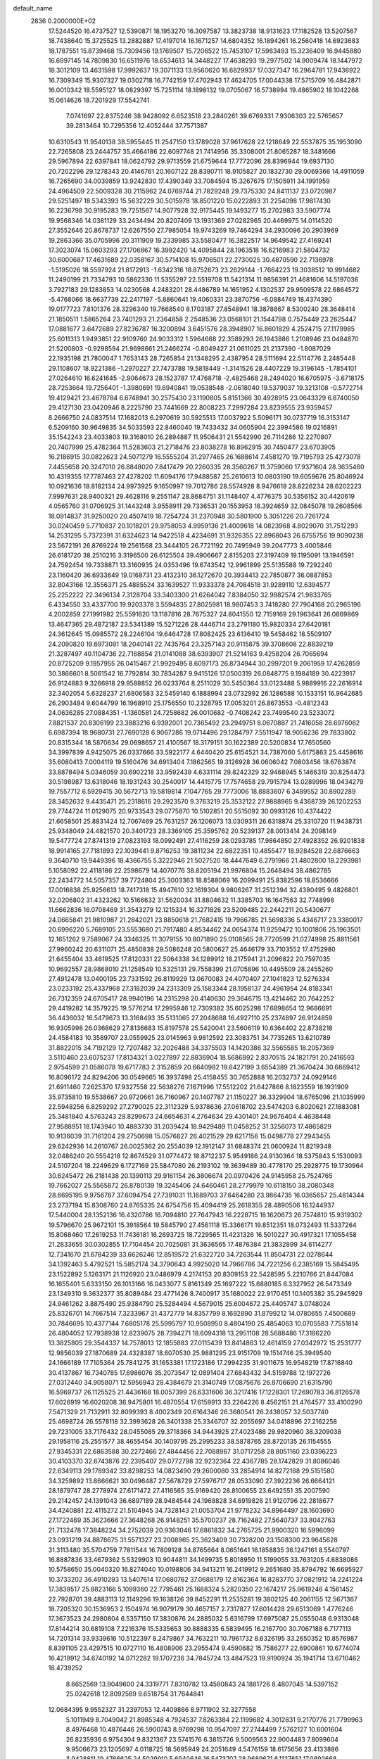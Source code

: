 default_name                                                                    
 2836  0.2000000E+02
  17.5244520  16.4737527  12.5390871  18.1953270  16.3097587  13.3823738
  18.9131623  17.1182528  13.5207567  18.7438640  15.3725525  13.2882887
  17.4197014  16.1671257  14.6804352  16.1894261  16.2560418  14.6923683
  18.1787551  15.8739468  15.7309456  19.1769507  15.7206522  15.7453107
  17.5983493  15.3236409  16.9445880  16.6997145  14.7809830  16.6511976
  18.6534613  14.3448227  17.4638293  19.2977502  14.9009474  18.1447972
  18.3012109  13.4631598  17.9992637  19.3071133  13.9560620  16.6829937
  17.0327347  16.2964781  17.9436922  16.7309349  15.9307327  19.0302718
  16.7742159  17.4702943  17.4624705  17.0044338  17.5715709  16.4842871
  16.0010342  18.5595127  18.0829397  15.7251114  18.1898132  19.0705067
  16.5738994  19.4865902  18.1042268  15.0614626  18.7201929  17.5542741
   7.0741697  22.8375246  38.9428092   6.6523518  23.2840261  39.6769331
   7.9306303  22.5765657  39.2813464  10.7295356  12.4052444  37.7571387
  10.6310543  11.9540138  38.5955445  11.2547150  13.1789028  37.9617628
  22.1218649  22.5537875  35.1953090  22.7265808  23.2444757  35.4664186
  22.6097748  21.7414956  35.3308001  21.8065287  18.3481666  29.5967894
  22.6397841  18.0624792  29.9713559  21.6759644  17.7772096  28.8396944
  19.6937130  20.7202296  29.1278343  20.4146761  20.1607122  28.8390711
  18.9105827  20.1832730  29.0069366  14.4911059  16.7265690  34.0039859
  13.9242830  17.4390349  33.7084594  15.3267675  17.1505911  34.1991959
  24.4964509  22.5009328  30.2115962  24.0769744  21.7829248  29.7375330
  24.8411137  23.0720987  29.5251497  18.5343393  15.5632229  30.5015978
  18.8501220  15.0222893  31.2254098  17.9817430  16.2236798  30.9195283
  19.7251567  14.9077928  32.9175445  19.1493277  15.2702983  33.5907774
  19.9568346  14.0381129  33.2434494  20.8207409  13.1931369  27.0282965
  20.4469975  14.0114520  27.3552646  20.8678737  12.6267550  27.7985054
  19.9743269  19.7464294  34.2930096  20.2903969  19.2863366  35.0705996
  20.3111909  19.2339985  33.5580477  16.3822517  14.9649542  27.4169241
  17.3023074  15.0603293  27.1706867  16.3992420  14.4095844  28.1963518
  16.6216983  21.5804732  30.6000687  17.4631689  22.0358167  30.5714108
  15.9706501  22.2730025  30.4870590  22.7136978  -1.5195026  18.5597924
  21.8172913  -1.6342316  18.8752673  23.2629144  -1.7664223  19.3038512
  10.9914682  11.2490199  21.7334793  10.5862330  11.5355297  22.5519708
  11.5421314  11.9856391  21.4681606  14.5197036   3.7927183  29.1283853
  14.0230568   4.2483201  28.4486789  14.1651952   4.1302537  29.9509578
  22.6864572  -5.4768066  18.6637739  22.2417197  -5.8860641  19.4060331
  23.3870756  -6.0884749  18.4374390  19.0177723   7.8101376  28.3296340
  19.7668540   8.1703187  27.8548941  18.3878867   8.5300240  28.3648414
  21.1850511   1.5865264  23.7401293  21.2364858   2.2548536  23.0568101
  21.1544798   0.7575449  23.2625447  17.0881677   3.6472689  27.8236787
  16.3200894   3.6451576  28.3948907  16.8601829   4.2524715  27.1179985
  25.6011313   1.9493851  22.9109760  24.9033312   1.5964668  22.3589293
  26.1943886   1.2108946  23.0484870  21.5200803  -0.9298594  21.9698661
  21.2466274  -0.8049427  21.0611025  21.2137390  -1.8087029  22.1935198
  21.7800047   1.7653143  28.7265854  21.1348295   2.4387954  28.5111694
  22.5114776   2.2485448  29.1108607  18.9221386  -1.2970227  27.7473788
  19.5818449  -1.3141526  28.4407229  19.3196145  -1.7854101  27.0264610
  16.6241645  -2.9064673  28.1523787  17.4768718  -2.4825468  28.2494020
  16.6705975  -3.6718175  28.7253664  19.7256401  -1.3980691  19.6940841
  19.0538548  -2.0618040  19.5379037  19.3213108  -0.5772714  19.4129421
  23.4678784   6.6748941  30.2575430  23.1190805   5.8151366  30.4928915
  23.0643329   6.8740050  29.4127130  23.0420946   8.2225790  23.7441669
  22.8008223   7.2997284  23.8239555  23.9359457   8.2666750  24.0837514
  17.1682013   6.2970619  30.5925513  17.0037922   5.5096171  30.0737719
  16.3153147   6.5209160  30.9649835  34.5033593  22.8460040  19.7433432
  34.0605904  22.3994586  19.0216891  35.1542243  23.4033803  19.3168010
  26.2894887  11.9506431  21.5542990  26.7114286  12.2270807  20.7407999
  25.4782364  11.5283603  21.2718476  23.8038278  16.8962915  30.7450477
  23.6703905  16.2186915  30.0822623  24.5071279  16.5555204  31.2977465
  26.1688614   7.4581270  19.7195793  25.4273078   7.4455658  20.3247010
  26.8848020   7.8417479  20.2260335  28.3560267  11.3759060  17.9371604
  28.3635460  10.4319355  17.7787463  27.4278202  11.6094176  17.9488587
  25.2610613  10.0803190  19.6059676  25.8046924  10.0921636  18.8182134
  24.9973925   9.1650997  19.7012786  28.5574928   8.9476618  28.8226234
  28.6202223   7.9997631  28.9400321  29.4628116   9.2551147  28.8684751
  31.1148407   4.4776375  30.5356152  30.4420619   4.0565760  31.0706925
  31.1443248   3.9558911  29.7336531  20.1553953  18.3924659  32.0845078
  19.2608566  18.0914837  31.9250020  20.4507419  18.7254724  31.2370948
  30.5801900   5.3051226  20.7261724  30.0240459   5.7710837  20.1018201
  29.9758053   4.9959136  21.4009618  14.0823968   4.8029070  31.7512293
  14.2531295   5.7372391  31.6324623  14.9422518   4.4234691  31.9326355
  22.8968043  26.6755756  19.9090238  23.5672191  26.8769224  19.2561568
  23.3444105  26.7721192  20.7495949  39.2047773   3.4005846  26.6181720
  38.2510216   3.3196500  26.6125504  39.4906667   2.8155203  27.3197409
  19.1195091  13.1946591  24.7592454  19.7338871  13.3160935  24.0353496
  19.6743542  12.9961899  25.5135588  19.7292240  23.1160420  36.6933649
  19.0168731  23.4132310  36.1272670  20.3934413  22.7850877  36.0887853
  32.8043166  12.3556371  25.4885524  33.1639527  11.9333378  24.7084518
  31.9289110  12.6394577  25.2252222  22.3496134   7.3128704  33.3403300
  21.6264042   7.8384050  32.9982574  21.9833765   6.4334550  33.4337700
  19.9203378   3.5594835  27.8025981  18.9807453   3.7418280  27.7904168
  20.2965196   4.2002859  27.1991982  25.5591620  13.1187816  28.7675327
  24.8041550  12.7159169  29.1963641  26.0869869  13.4647365  29.4872187
  23.5341389  15.5271226  28.4446714  23.2791180  15.9820334  27.6420181
  24.3612645  15.0985572  28.2246104  19.6464728  17.8082425  23.6136410
  19.5458462  18.5509107  24.2090820  19.6973091  18.2040141  22.7435764
  23.3257143  20.9115875  39.3708608  22.8839219  21.3287497  40.1104736
  22.7168854  21.0141088  38.6393907  21.5214163   9.4258204  26.7065694
  20.8725209   9.1957955  26.0415467  21.9929495   8.6097173  26.8734944
  30.2997201   9.2061959  17.4262859  30.3866601   8.5061542  16.7792814
  30.7834287   9.9415126  17.0500319  26.0848775   9.1984189  30.4223917
  26.9124883   9.3266918  29.9588852  26.0233764   8.2511029  30.5450364
  33.0123488   5.9889916  22.2616914  32.3402054   5.6328237  21.6806583
  32.5459140   6.1888994  23.0732992  26.1286588  10.1533151  16.9642685
  26.2903484   9.6044799  16.1968910  25.1756550  10.2328795  17.0053201
  26.8673553  -0.4812343  24.0636285  27.0884351  -1.1360581  24.7258682
  26.0010682  -0.7408242  23.7499540  23.5233072   7.8821537  20.8306199
  23.3883216   6.9392001  20.7365492  23.2949751   8.0670887  21.7416058
  28.6976062   6.6987394  18.9680731  27.7690128   6.9067286  19.0714496
  29.1284797   7.5511947  18.9056236  29.7833802  20.8315344  18.5870634
  29.0698657  21.4100567  18.3179151  30.1622389  20.5200834  17.7650560
  34.3997839   4.9425075  26.0337666  33.5922177   4.6440420  25.6154521
  34.7387060   5.6175863  25.4458616  35.6080413   7.0004119  19.5160476
  34.6913404   7.1862565  19.3126928  36.0606042   7.0803456  18.6763874
  33.8878494   5.0346059  30.6902218  33.9592439   4.6331114  29.8242329
  32.9468945   5.1466319  30.8254473  30.5198987  13.6318046  18.1931243
  30.2540017  14.4415775  17.7574658  29.7915794  13.0289996  18.0434279
  19.7557712   6.5929415  30.5672713  19.5819814   7.1047765  29.7773006
  18.8883607   6.3489552  30.8902289  28.3452632   9.4435471  25.2318616
  29.2923570   9.3763219  25.3532122  27.9888965   9.4368739  26.1202253
  29.7744724  11.0129075  20.9733543  29.0775870  10.5102851  20.5515092
  30.0993126  10.4374422  21.6658501  25.8831424  12.7067469  25.7631257
  26.1206073  13.0309311  26.6318874  25.3310720  11.9438731  25.9348049
  24.4821570  20.3401723  28.3369105  25.3595762  20.5239137  28.0013414
  24.2098149  19.5477724  27.8741319  27.0823193  18.0992491  27.4116259
  28.0293785  17.9864850  27.4928352  26.9201838  18.9914165  27.7181893
  22.1039441   9.8716253  19.3811234  22.6822351  10.4855477  18.9284528
  22.6876663   9.3640710  19.9449396  18.4366755   5.3222946  21.5027520
  18.4447649   6.2791966  21.4802800  18.2293981   5.1058092  22.4118186
  22.2598679  14.4070776  38.8205194  21.9976804  15.2648494  38.4862785
  22.2434772  14.5057357  39.7724804  25.3003363  18.8588069  16.2099491
  25.8382596  18.8536666  17.0016838  25.9256613  18.7417318  15.4947610
  32.1619304   9.9806267  31.2512394  32.4380495   9.4826801  32.0206802
  31.4323262  10.5166632  31.5620034  31.8804632  11.3385703  16.1647563
  32.7748998  11.6662836  16.0708469  31.3543279  12.1215334  16.3271826
  23.5209485  22.2442211  20.5430677  24.0665841  21.9810987  21.2842021
  23.8850618  21.7682415  19.7966785  21.5698336   5.4346717  23.3380017
  20.6996220   5.7689105  23.5553680  21.7917480   4.8534462  24.0654374
  11.9259472  10.1001806  25.1963501  12.1651262   9.7589067  24.3346325
  11.3079155  10.8071890  25.0108565  28.7720599  21.0274998  25.8811561
  27.9960242  20.6311071  25.4850838  29.5086248  20.5800627  25.4646179
  33.7103552  17.4752980  21.6455404  33.4619525  17.8120331  22.5064338
  34.1289912  18.2175941  21.2096822  20.7597035  10.9692557  28.9868010
  21.1258549  10.5325131  29.7558399  21.0705896  10.4495509  28.2455260
  27.4912478  13.0400195  23.7331592  26.8119929  13.0670083  24.4070407
  27.1041823  12.5276334  23.0233192  25.4337968  27.3182039  24.2313309
  25.1583344  28.1958137  24.4961954  24.8183341  26.7312359  24.6705417
  28.9940196  14.2315298  20.4140630  29.3646715  13.4214462  20.7642252
  29.4419282  14.3579225  19.5776214  17.2995946  12.7309382  35.6025298
  17.6898654  12.9686691  36.4436032  16.5479673  13.3168493  35.5131065
  27.2048688  16.4927110  25.2374897  26.9124859  16.9305998  26.0368629
  27.8136683  15.8197578  25.5420041  23.5606119  10.6364402  22.8738218
  24.4584183  10.3589707  23.0559925  23.0145963   9.9812592  23.3083751
  34.7735265  13.6210789  31.8822015  34.7192129  12.7207482  32.2026488
  34.3375503  14.1420386  32.5565585  18.2057369   3.5110460  23.6075237
  17.8134321   3.0227897  22.8836904  18.5686892   2.8370515  24.1821791
  20.2416593   2.9754599  21.0586078  19.6717783   2.3152859  20.6640982
  19.6427199   3.6554389  21.3670424  30.6869412  16.8096172  24.8294206
  30.0549665  16.3937498  25.4158455  30.7652888  16.2032737  24.0929146
  21.6911460   7.2625370  17.9327558  22.5638276   7.1671996  17.5512202
  21.6427866   8.1823559  18.1931909  35.9735810  19.5538667  20.9720661
  36.7160967  20.1407787  21.1150227  36.3329904  18.6765096  21.1035999
  22.5948256   6.8259292  27.2790025  22.3112329   5.9378636  27.0618702
  23.5474203   6.8020621  27.1883081  25.3481840   4.5763243  28.8299673
  24.6654631   4.2764634  29.4301401  24.9676404   4.4638448  27.9588951
  18.1743940  10.4883730  31.2039424  18.9429489  11.0458252  31.3256073
  17.4865829  10.9136039  31.7161204  29.2750698  15.0576827  26.4021529
  29.6217156  15.0498778  27.2943455  29.6242936  14.2610767  26.0025362
  20.2554039  12.1912147  31.6848374  21.0600924  11.8219348  32.0486240
  20.5554218  12.8674529  31.0774472  18.8712237   5.9549186  24.9130364
  18.5375843   5.1530093  24.5107204  18.2249629   6.1727169  25.5847080
  26.2193102  19.3639489  30.4778170  25.2928775  19.1730964  30.6245472
  26.2181438  20.1390113  29.9161154  26.3806674  20.0970426  24.9145958
  25.7524765  19.7662027  25.5565872  26.8780139  19.3245406  24.6460461
  28.2779979  10.6118150  38.2080348  28.6695195   9.9756787  37.6094754
  27.7391031  11.1689703  37.6464280  23.9864735  16.0365657  25.4814344
  23.2737194  15.8308760  24.8765335  24.6754756  15.4094419  25.2618355
  28.4890506  16.1244937  17.5440004  28.1352136  16.4320786  16.7094810
  27.7647943  16.2228715  18.1620673  26.7574810  15.9319302  19.5796670
  25.9672101  15.3918564  19.5845790  27.4561118  15.3366171  19.8512351
  18.0732493  11.5337264  15.8068460  17.2619253  11.7436181  16.2693725
  18.7229565  11.4231326  16.5010227  30.4917321  17.1055458  21.2833655
  30.0302855  17.7104454  20.7025081  31.3636565  17.4876384  21.3832899
  34.6114277  12.7341670  21.6784239  33.6626246  12.8519572  21.6322720
  34.7263544  11.8504731  22.0278644  34.1392463   5.4792521  15.5852174
  34.3790643   4.9925020  14.7966786  34.7221256   6.2385169  15.5845495
  23.1522892   5.1263171  21.1126920  23.0486979   4.2174153  20.8309153
  22.5428595   5.2210766  21.8447084  16.1655401   5.6333150  26.1013166
  16.0433077   5.8161349  25.1697222  15.6880185   6.3327952  26.5473349
  23.1349310   9.3632377  35.8089484  23.4771426   8.7400917  35.1680022
  22.9170451  10.1405382  35.2945929  24.9461262   3.8875490  25.9384790
  25.5284494   4.5679015  25.6004672  25.4405747   3.0748024  25.8326701
  14.7667514   7.3233967  31.4372779  14.8357799   8.1692890  31.8799212
  14.0780655   7.4500689  30.7846695  10.4377144   7.6805178  25.5995797
  10.9508950   8.4804190  25.4854063  10.0705583   7.7551814  26.4804052
  17.7938938  12.8239075  28.7394271  18.6094318  13.2951108  28.5688486
  17.3186220  13.3825805  29.3544337  14.7578013  12.1855883  27.0115439
  13.8414863  12.4614159  27.0342972  15.2531777  12.9856039  27.1870689
  24.4328387  18.6070530  25.9881295  23.9151709  19.1514746  25.3949540
  24.1666189  17.7105364  25.7841275  31.1653381  17.1723186  17.2994235
  31.9011675  16.9548219  17.8716840  30.4137867  16.7340785  17.6986076
  35.2073547  12.0891404  27.6843432  34.5159788  12.1972726  27.0312440
  34.9058071  12.5956943  28.4384679  21.3140749  17.0875676  26.8706690
  21.6315790  16.5969737  26.1125525  21.4436168  18.0057399  26.6331606
  36.3217416  17.1228301  17.2690783  36.8126578  17.6026919  16.6020208
  36.9475801  16.4870554  17.6159913  33.2264226   8.4562151  21.4764577
  33.4100290   7.5471329  21.7132911  32.8099393   8.4002349  20.6164346
  26.3680541  26.2438057  32.5037740  25.4698724  26.5578118  32.3993628
  26.3401338  25.3346707  32.2055697  34.0418896  27.2162258  29.7231005
  33.7176432  28.0455085  29.3718366  34.9443925  27.4023486  29.9820960
  38.3209038  29.1958116  25.2551577  38.4655454  30.1409795  25.2995233
  38.5878765  28.8720135  26.1154555  27.9345331  22.6863588  30.2272466
  27.4844456  22.7088967  31.0717258  28.8051160  23.0396223  30.4103370
  32.6743876  22.2395407  29.0772798  32.9232364  22.4367785  28.1742829
  31.8086046  22.6349113  29.1789342  33.8298253  14.0823490  29.2600080
  33.2854914  14.8272188  29.5151580  34.3259892  13.8666621  30.0496487
  27.5678729  27.5976717  28.0533090  27.3922236  26.6664121  28.1879747
  28.2778974  27.6171472  27.4116565  35.9169420  28.8100655  23.6492551
  35.2007590  29.2142457  24.1391043  36.6897189  28.9484544  24.1968828
  34.6919826  21.9120796  22.2818677  34.4240881  22.4115272  21.5104945
  34.7328143  21.0053704  21.9778232  34.8964497  28.1603690  27.1722469
  35.3623666  27.3648268  26.9148251  35.5700237  28.7162482  27.5640737
  33.8042763  21.7132478  17.3848224  34.2752039  20.9363046  17.6861832
  34.2765725  21.9900320  16.5996099  23.0931219  24.8878675  31.5571327
  23.2008965  25.3623409  30.7328200  23.1508300  23.9645628  31.3113480
  35.5704759   7.7811544  16.7809128  34.8765664   8.0651641  16.1858835
  36.1247161   8.5540797  16.8887836  33.4679362   5.5329903  10.9044811
  34.1499735   5.8018950  11.5199055  33.7631205   4.6838086  10.5758650
  35.0040320  16.8274040  10.0198806  34.9413211  16.2419912   9.2651680
  35.8794792  16.6695927  10.3733202  36.4910293  13.5407614  17.0680762
  37.0688179  12.8162364  16.8283770  37.0821912  14.2241224  17.3839517
  25.8823166   5.1099360  22.7795461  25.1668324   5.2820350  22.1674217
  25.9619246   4.1561452  22.7928701  39.4883113  12.1149296  19.1638126
  39.8452291  11.2535281  19.3802125  40.2061155  12.5671367  18.7205320
  30.1536953   2.1504974  16.9079179  30.4657157   2.7317877  17.6014428
  29.6513069   1.4776246  17.3673523  24.2980804   6.5357150  17.3830876
  24.2885032   5.6316799  17.6975087  25.0555048   6.9313048  17.8144214
  30.6819108   7.2216376  15.5335653  30.8888335   6.5839495  16.2167700
  30.7067188   6.7177113  14.7201314  33.9339616  10.5122397   8.2479867
  34.7632211  10.7961732   8.6326195  33.2650352  10.8576987   8.8391105
  23.4297515  10.0727110  16.4808906  23.2955474   9.4590682  15.7586277
  22.6900861  10.6774074  16.4219912  34.6740192  14.0712282  19.1707236
  34.7845724  13.4847523  19.9190924  35.1941714  13.6710462  18.4739252
   8.6652569  13.9049600  24.3319771   7.8310782  13.4580843  24.1881726
   8.4807045  14.5397152  25.0242618  12.8092589   9.6518754  31.7644841
  12.0684395   9.9552327  31.2397053  12.4409866   8.9711902  32.3277558
   5.1011949   8.7049042  21.8985348   4.7924537   7.8263384  22.1199682
   4.3012831   9.2170776  21.7799963   8.4976468  10.4876446  26.5900743
   8.9769298  10.9547097  27.2744499   7.5762127  10.6001604  26.8235936
   6.9754304   9.8321367  23.5741576   6.3815726   9.5009563  22.9004483
   7.8099604   9.9506673  23.1205697   4.0118725  18.5695949  24.2051649
   4.5476159  18.6175656  23.4133886   3.9428811  19.4766625  24.5029910
   5.6940646  16.5473707  28.9689671   6.1127651  17.0892668  28.3001844
   5.0746831  16.0029964  28.4829064   1.2583850  11.2840883  17.9290866
   0.3756717  11.0139229  18.1821869   1.1330269  11.7903085  17.1264296
   3.7966257   6.3349145  21.7239015   3.3414093   6.9206083  21.1189449
   3.6938016   5.4649957  21.3380255  12.6838000  12.9441789  35.4921430
  12.9872782  12.3620474  34.7955400  12.1637164  12.3809749  36.0653324
   5.8733432   8.7850146  12.6346922   6.7713131   8.6590533  12.9413121
   5.8452365   8.3412905  11.7870184  -1.7263698  12.8398150  20.8229279
  -2.4484674  12.2124875  20.7873297  -1.7033748  13.2284242  19.9484647
  14.5444623  21.8566884  27.2873120  13.6651060  21.8664804  27.6652914
  14.7751833  20.9288374  27.2415709  11.8165633  22.3451580  28.7339078
  11.0746171  22.7991396  28.3343476  11.4383891  21.5471449  29.1032194
  13.1243966  29.7119800  23.2853501  12.2661007  29.9737339  23.6185839
  13.2935054  28.8650895  23.6981582   0.7996538  26.3609397  16.1320850
  -0.1297421  26.1366288  16.1783417   0.8630189  27.2104716  16.5685621
  -2.2749031  19.7933667  25.0469918  -2.3920474  18.8607838  25.2280946
  -1.7419625  19.8179232  24.2522571  19.2441335  20.3941019  24.2701511
  18.7677490  20.8650801  23.5864339  18.6308482  20.3521475  25.0038764
  14.7008551  22.5603527  24.0524757  14.8868578  22.0061028  24.8103952
  13.7452856  22.5843601  24.0020534  18.1776995  23.9858371  28.9634006
  18.4778946  24.7891336  29.3886412  17.4341566  24.2619625  28.4275549
   3.5654300  26.9885970  30.0860440   3.4700528  26.2363050  30.6701602
   4.4618505  26.9239584  29.7566751  -0.4409404  25.8063343  32.0762908
   0.0054853  26.1429832  31.2993716  -1.3666777  25.9933084  31.9204604
   9.6766221  20.7202421  30.0185137   9.4159352  21.1393222  30.8386637
   9.7974030  19.7988823  30.2481656   7.5597082  22.9324014  20.3749203
   7.8266383  22.0416354  20.1479490   7.8271213  23.0372512  21.2880077
  17.0451856  19.6148166  28.9811376  16.7663982  20.4220658  29.4134085
  16.4260324  18.9525555  29.2882065   0.8740502  13.2400472  12.8664611
   1.7237802  13.5483685  12.5516137   0.2483276  13.5546808  12.2139974
   8.6303149  21.9012797  32.5272057   9.3487226  22.0889680  33.1312715
   7.8844211  21.7075401  33.0949550   0.5037430  19.8587409  25.1940174
   0.0559730  19.0338423  25.3818369   0.5550796  19.8912972  24.2387496
   5.5382180  25.0158970  21.1316581   6.1082241  24.3645281  20.7229486
   5.5297966  25.7476466  20.5146464  24.3570718  28.0233730  27.3361947
  25.1912031  28.0898088  27.8009991  23.9644358  27.2139921  27.6632595
   9.9236696  17.1189738  36.4104439   9.1489637  17.3909938  35.9184401
  10.4620618  16.6527579  35.7709062   6.5593046  25.0917048  24.5927659
   5.7146914  25.5420415  24.6003326   6.5567369  24.5643795  25.3916109
   2.7145186  23.3677028  27.0376460   2.0632944  23.8278205  27.5672030
   2.3040444  23.2783732  26.1775512  21.4531764  20.0068975  19.6292083
  22.3178855  20.0985792  19.2290778  21.3013576  20.8449354  20.0661012
   2.4990223  31.6154774  21.7766014   3.1333881  31.1847975  22.3495995
   2.2090842  32.3809383  22.2728245   8.0171693  26.6359632  17.4866303
   7.8367940  27.4883993  17.0903360   8.8482150  26.3623674  17.0983774
   4.6162963  22.5397506  24.5722227   4.2076210  22.8955284  23.7831482
   4.0216204  21.8463046  24.8580985   5.3610163  12.8866309  34.6587859
   5.2115216  13.8313367  34.6963914   4.5279916  12.5013135  34.9305068
   3.6851147  19.0463614  28.1405162   4.3271995  18.9831521  28.8475972
   2.8413045  18.9056254  28.5699454  10.3337173  20.4797289  22.6819667
  10.9765726  21.0892984  22.3194836   9.8510463  20.9963579  23.3272225
   6.2176206  21.4981619  26.8950727   5.5874363  21.5837745  27.6104539
   5.7032910  21.6536626  26.1029134   7.0706954  28.2334667  22.2112879
   7.4348708  27.8054489  21.4364273   7.8365285  28.5233578  22.7069638
  13.8597589  32.1767191  29.3037045  13.8993424  32.5513825  30.1836433
  13.2928674  31.4108379  29.3947638   1.4211156  23.1276751  24.6188087
   1.2502309  22.5439540  23.8796876   1.6548630  23.9634181  24.2149182
  14.6355024  26.9414941  27.1515370  15.0453767  26.0859847  27.2793596
  14.9087670  27.4540693  27.9123424   4.3678224  21.3249199  19.0994067
   4.3967445  21.2369950  18.1466923   3.7863518  22.0694486  19.2536823
   2.7502526  16.3019953  23.9478701   3.3142241  17.0179121  24.2404980
   1.8919103  16.5062114  24.3190521   4.8017328  20.9170864  22.1207868
   4.4995053  21.8032484  21.9217714   5.6455173  21.0435915  22.5546716
   8.9494526  20.7519535  27.5578942   8.0130229  20.8496602  27.3853118
   9.0484681  20.9850093  28.4809937   8.3621879  27.1970263  27.7283149
   9.1830539  27.1380840  28.2171263   7.6810078  27.1735712  28.4003829
   3.1157146  25.9770936  25.9914704   3.0446973  25.1513634  26.4703838
   2.6677949  25.8120607  25.1617934  11.7486382  27.8601054  28.1255809
  11.4131518  27.1253381  28.6391934  12.2308502  27.4500446  27.4075603
  12.8276049  19.4573674  16.0004970  12.5185176  18.5521816  16.0370409
  12.7878782  19.6867235  15.0720308   6.3532634  26.7076505  30.0510780
   6.2704647  27.2814771  30.8127204   6.7281491  25.8990076  30.4000609
   9.5618971  12.5242654  28.0741366   9.0880048  13.3496341  28.1762366
   9.3902422  12.0474865  28.8862008   2.6805302  16.6148209  30.5277647
   3.0292810  16.8393211  31.3904375   3.4486204  16.3548723  30.0191429
  11.5394161  22.5068504  16.7355462  11.7590669  22.9480305  15.9149698
  12.3472666  22.0620898  16.9920563   3.6220736  23.7045248  22.4041088
   2.9475310  23.5674370  21.7389539   4.2103342  24.3537001  22.0184239
  15.8562725  24.3182858  26.8705849  15.2657759  23.5651346  26.8530079
  16.5012463  24.1329353  26.1880267  17.8293740  22.8334118  25.4026891
  17.7480289  22.6205114  24.4730181  17.9213218  21.9846753  25.8356138
  10.2226668  18.6915751  14.1349737   9.9823765  18.7997975  15.0551804
   9.6920065  19.3392239  13.6710961  -2.8528908  17.2901738  13.6431748
  -2.8497645  17.2987576  14.6003312  -2.2500077  16.5848650  13.4080082
  10.2254869  17.6517585  30.1963015  10.4675822  17.8669841  29.2955798
   9.9244713  16.7441511  30.1530537  17.7800010  20.2921649  26.4320164
  16.9075730  20.0143902  26.1528347  17.7484121  20.2558926  27.3880072
   9.2886494  23.6710519  27.4514716   9.9443930  23.7458662  26.7581932
   8.4649833  23.9154134  27.0294603   2.9143994  16.0915507  21.1244009
   2.7944569  15.9509664  22.0635929   2.0294313  16.0536139  20.7616005
  25.4602571  23.9718137  25.2327488  25.1343797  23.5964374  24.4147461
  26.3565529  23.6439968  25.3063827   7.1245469  24.7392520  32.1270816
   7.4065860  25.3129019  32.8395503   6.8452135  23.9345729  32.5637695
  12.8333706  17.2651959  31.2694096  13.1042453  16.3542403  31.1553106
  12.0912388  17.3707488  30.6741526  12.8411791  19.0842591  28.1603773
  13.1793147  18.3701137  27.6201066  12.2498454  19.5640553  27.5804188
   3.6301026  25.0011650  31.9406085   3.4263173  24.0736535  32.0607162
   3.6067447  25.3679276  32.8244475  15.0848433  38.1424254  31.0573563
  15.3703549  37.2377393  30.9298492  14.1941168  38.1640371  30.7075405
   5.8082353  18.7236793  19.9098887   5.3730183  19.4394337  19.4467325
   6.3122556  19.1559696  20.5993236   7.6732336  16.8523792  18.9754956
   7.6869489  16.0524617  19.5010198   7.0426787  17.4196485  19.4191598
   0.2463917  17.1544494  24.8980113  -0.3764110  16.6086742  24.4179299
  -0.1056104  17.1939835  25.7872601   7.4080581  18.5308871  34.7735249
   7.9875030  18.9136329  34.1147525   7.3736380  17.6006040  34.5507684
   5.7239946  17.9908149  26.3761398   5.3263709  17.6775248  25.5637504
   5.0874187  18.6116469  26.7304993   4.5174735  10.4336177  32.7140982
   4.7446785  11.2741959  33.1116381   3.5681083  10.4723139  32.5981667
  20.1143516  24.0699189  22.3859300  21.0223047  24.3080671  22.1984774
  20.1026276  23.8922185  23.3264176  14.4609791  32.8287454  26.5636202
  13.8239287  32.4643104  25.9491402  14.0371300  32.7567410  27.4188389
  10.5877264  23.8112067  21.5884189   9.7151903  23.8798479  21.9759765
  10.4425939  23.3793145  20.7466128   2.3671102  35.2229156  26.3631054
   2.9056999  36.0141781  26.3706340   1.4754979  35.5414098  26.2223191
   9.1573826  18.2620954  25.2794892   9.4107350  19.0573396  25.7481374
   9.6340752  18.3102784  24.4508310   2.3157647  30.4916965  19.0946352
   2.6635162  30.8714589  18.2877391   2.4479574  31.1713202  19.7555956
   9.0562571  10.3145567  33.1706574   9.8639051  10.0696861  33.6222932
   8.5406867  10.7734809  33.8338373  10.0099171  23.1160389  36.5919099
  10.1971774  22.5112282  37.3098023   9.0542491  23.1446898  36.5459788
   7.2511439  15.0510986  37.4513745   7.1444447  14.9720843  36.5034273
   8.0892419  14.6264035  37.6342889  11.2096315  31.9380695  26.1633442
  10.6972511  32.3469641  26.8608421  10.9289267  31.0229552  26.1649170
  15.0654007  22.6579937  36.2890677  14.3057137  23.2039542  36.4916377
  14.8252771  21.7868270  36.6047273   4.2343864  16.5330893  10.8002093
   4.9796385  16.0645415  10.4243182   4.3776658  17.4471409  10.5548271
  11.4562274  19.3078858  34.3015532  11.6153680  19.1850485  35.2374042
  12.3161033  19.1972576  33.8958358  13.3824947  16.4277250  24.4176254
  13.9165844  16.3039403  23.6329871  12.5988158  15.9013714  24.2594127
  22.5155510  28.9130628  33.6646769  22.5021395  29.7737584  34.0833116
  21.8286588  28.9594553  32.9996515   4.1640755  21.5778152  16.4165601
   3.3206555  21.6403105  15.9682646   4.8057412  21.5026810  15.7102656
   2.6149532   9.4145004  21.3033979   2.7247975   9.4963334  20.3560492
   1.8389933   8.8638598  21.4078635   4.5118067  12.7665591  29.9447095
   4.1548695  13.3137976  30.6442506   5.1234984  12.1791678  30.3885976
   4.5605705  15.3368405  18.7408502   5.1442198  14.6527860  19.0689582
   3.9792634  15.5289383  19.4766575  13.2509481  15.0513943  29.4558456
  13.3683882  15.8525014  28.9452898  12.5363901  14.5900973  29.0167057
   4.2138278  17.0630760  32.6615747   3.5990455  17.7490707  32.9217398
   5.0771760  17.4630814  32.7657737  14.2083239  16.9988949  26.8991116
  13.8990659  16.8358172  26.0080465  14.8477235  16.3053133  27.0614217
   6.9833385  19.6304221  24.0926074   6.8211670  19.0816152  24.8599034
   7.2714615  19.0174174  23.4162627  16.7019985  20.0286532  32.8065439
  16.6634033  20.6515711  32.0807921  17.2532519  20.4574299  33.4611445
  12.7087106  22.1713738  21.9509616  13.4557834  22.5879432  21.5213291
  11.9720344  22.7549826  21.7694657   4.5384358  28.6296981  21.3533270
   3.8175971  28.4683513  21.9620885   5.3283214  28.4667385  21.8688430
  23.3046956  19.4750574  23.6977154  23.1995692  20.1244191  23.0023667
  23.9836597  18.8838192  23.3726356  21.4466245  19.6468623  25.7665079
  21.9439419  19.4950451  24.9628545  20.6869224  20.1567884  25.4853320
  16.0853963  29.1784615  25.8750341  16.8365992  28.5852525  25.8696280
  15.3515588  28.6330690  26.1583383   9.7906696  28.0203940  22.6654456
  10.4942248  27.5509453  22.2172715   9.6607145  27.5357745  23.4806066
   1.0947898  19.3062042   9.5482719   1.4082247  18.4152076   9.7035635
   0.1488087  19.2545588   9.6849629  10.9260683  15.0258944  23.5005288
  10.1160545  14.6562140  23.8518774  10.7146894  15.9429211  23.3255638
  22.3371701  23.6377097  24.7087810  22.7333414  23.3816693  23.8758804
  22.6351457  22.9732586  25.3300274  11.5005806  22.7350100  25.3494680
  11.5792211  23.6883431  25.3147765  11.2005628  22.4874486  24.4748626
  31.1146289  26.9135955  27.8083438  30.4502066  27.4517209  27.3779999
  31.6235094  26.5403337  27.0886577  20.6010227  38.4563581  24.4477579
  20.9228083  39.1993765  24.9582572  19.8405384  38.1414553  24.9363597
  13.5376143  27.3863698  24.7913376  13.9966554  26.9031447  24.1043102
  13.9482259  27.0939680  25.6050520  18.4621175  27.3337065  29.1684061
  17.8215790  27.8928876  29.6080181  18.8500335  26.8143673  29.8727071
  19.3801918  25.1094670  25.4488854  18.7666467  24.3924493  25.2886361
  20.0394950  24.7345430  26.0328229  20.1382110  30.0284330  23.8983834
  20.8546739  29.4666174  24.1938084  19.4754086  29.9521795  24.5847580
  28.3433525  29.1294526  30.2612951  28.9374223  29.4896979  29.6028604
  27.7948787  28.5123234  29.7769814  15.9838863  36.0020999  14.0331630
  15.3555059  35.8616132  13.3249022  16.2215033  35.1206314  14.3208837
  21.2982880  34.9127370  24.6643020  20.5076703  34.4550116  24.9500344
  21.4202355  34.6360403  23.7561172  14.5220703  40.4481191  23.9843055
  15.3429755  40.9395518  24.0132939  14.7250501  39.6171961  24.4139541
  25.4590789  30.5455245  26.8861737  26.0752055  30.8270526  26.2098884
  25.2079680  29.6588687  26.6272978  24.0799401  30.9691046  29.4360613
  24.4416439  30.8932537  28.5530840  23.9946380  31.9115985  29.5797994
   8.4007527   3.6023284  26.0501632   8.2451852   3.3045229  26.9464570
   7.5670237   3.9849506  25.7767989  10.6740536   4.2183906  18.7231902
   9.8769485   4.4944430  19.1755733  10.9806080   3.4595607  19.2196108
   9.3763461   7.4585866  28.5211689  10.0764107   7.9943515  28.8941264
   8.5941661   8.0062884  28.5878696   5.6496205   1.7335659   4.2045901
   4.9691070   1.9818970   3.5789185   5.7955983   2.5231489   4.7256283
  -4.0168043   2.9666571  10.1183056  -4.6566478   3.5825847   9.7612827
  -3.4511595   2.7520740   9.3765295   6.4119320   4.9445227  23.0712005
   6.9462116   5.6335767  23.4661459   5.5319939   5.0964988  23.4159381
   2.8349334   1.4828258  23.2928484   2.0570706   2.0215845  23.1482786
   3.1583119   1.2881465  22.4132131  14.9954599   0.8943383  12.9056389
  14.1502004   1.3170506  12.7537093  15.0982818   0.8996227  13.8572856
  12.1666170   4.1045242   8.5710151  12.9710132   3.7499644   8.9497840
  12.2069960   3.8561491   7.6474832  14.6402277  -1.5458310  16.2876133
  15.1747346  -2.0975511  16.8586992  13.8754845  -2.0836604  16.0823351
  11.9736878   5.4244530   5.5389449  11.4019653   5.4363556   4.7713359
  11.5867820   6.0650758   6.1357181   9.0438530   9.4867559  21.8638318
   9.4365635   8.6320881  22.0414643   9.7905229  10.0771580  21.7631283
  15.0195615   1.2119506  15.8049141  15.9690598   1.2832436  15.9029039
  14.8450276   0.2714783  15.8407142   5.8285320  13.8626071  14.1809625
   6.0117052  14.8010937  14.1371186   5.3653294  13.7474893  15.0106751
  13.2143727   3.3094277  16.1230471  13.8044936   2.5564800  16.0905075
  13.7820914   4.0653449  15.9729919  16.5265215   8.1803641  20.7694247
  16.5460752   9.0901665  20.4725931  16.2675652   7.6812156  19.9948124
   2.7674475   0.1697187  15.2170806   1.9446670  -0.1902855  14.8859297
   3.4407969  -0.2184369  14.6583610  18.2701515   4.3744264  14.7131189
  18.0092931   4.7765983  15.5416371  17.4449042   4.1212728  14.2994622
  14.9263848   3.7865552  23.0426549  15.3247156   4.6556117  23.0906673
  15.4929686   3.2959532  22.4472355   8.4648722   8.5372903  13.2837619
   9.1320532   9.0097082  12.7858433   8.8878187   7.7148422  13.5305960
   7.9660782   6.7210781  20.6705643   7.8573279   7.5960653  21.0431265
   7.6731103   6.1280474  21.3624575  16.6762622   5.2328140  19.2124764
  17.4271760   4.9319766  19.7241961  17.0541553   5.5305469  18.3849598
  13.1289893   9.6848030  17.8693117  13.3366906   9.9271362  18.7717343
  13.1026030  10.5173735  17.3977592  22.8818648  -2.2863148  15.9542125
  22.7992546  -1.9883041  16.8600806  22.8449663  -1.4838189  15.4337601
   6.1854567   7.9781342   7.9554521   6.1946508   7.4259651   7.1736231
   5.3657657   7.7550895   8.3965751  -0.5521898   8.8055171  12.1695546
  -0.6941499   9.6038111  11.6608250   0.2005641   9.0065402  12.7255970
  12.6628216   7.5340378  29.7219348  11.7932877   7.2410017  29.9944645
  12.5562668   8.4688560  29.5458871  -1.0144445   2.7232041  13.1934017
  -1.2448915   3.2611597  13.9508512  -0.0798084   2.5465485  13.3005460
   6.2077231  12.4931973  23.6704302   5.2762165  12.5828461  23.4692080
   6.3643679  11.5489240  23.6639294  -2.8312857   8.6685160  22.6338394
  -2.4299501   8.3854358  23.4554398  -2.0903761   8.8725486  22.0631771
   0.3703871  -0.3344341   7.3920085   0.5479689  -0.3751902   6.4523088
   0.7397895  -1.1456054   7.7409710  19.6865762  10.5360299   3.1244555
  19.6769764  10.8475522   2.2194176  19.1030421  11.1350659   3.5901547
  12.6458806  -3.3220270  13.6179838  13.5284425  -3.6920860  13.5986818
  12.7666113  -2.4318016  13.9483693   3.2352381   4.4319578   9.9875698
   2.5611022   3.9666148   9.4923643   3.3574458   3.9062986  10.7781263
  15.0565605   5.3883885  15.3329948  15.4416224   5.0196406  14.5380205
  15.0949280   6.3356112  15.2005982  16.2946165  -1.5477895  12.7330711
  15.6756021  -0.8183245  12.7636290  17.0785636  -1.1797502  12.3253875
  12.1867504   9.6878887   0.7701224  12.9009260   9.0619959   0.8903023
  11.3942163   9.1511619   0.7769001   7.9073120   1.6368441  16.5082348
   8.5555074   1.5966300  15.8050581   7.7990542   2.5720805  16.6809918
  -2.1468610  -2.2598607   8.4235589  -2.7099495  -3.0337707   8.4386096
  -1.3564503  -2.5296232   8.8912243  16.2271337  15.2357950   6.6791457
  16.4822064  14.3175452   6.7685163  15.5742022  15.2359712   5.9792084
   9.3676228   2.7828145  13.6184413   8.6268415   3.3816333  13.5241494
  10.1397854   3.3385437  13.5127912  10.8364748   6.4201228  13.9713055
  10.7852689   5.8266122  14.7205417  11.1154153   7.2555352  14.3461524
   9.0912963  -8.9995804  15.3504378   9.8097118  -9.3216230  14.8060118
   8.9440282  -9.6967332  15.9895950  18.4216494   1.9168141   6.5309176
  17.7987461   2.4139550   7.0610820  18.0822832   1.0218296   6.5389914
  16.1866621   6.4993497  23.2582332  16.2115186   7.3190712  23.7518633
  16.0233736   6.7689004  22.3544019   5.0142707   3.7560772  17.3916398
   5.1636909   4.6429831  17.7192116   4.1157087   3.5529635  17.6515687
   9.9086250   6.5529110  11.4036355  10.1588354   7.2302973  12.0319462
   9.4799691   7.0311474  10.6938637  20.7907549   0.0978868  17.1998957
  20.4258203   0.9628458  17.0130792  21.4754665   0.2617825  17.8483863
  10.6467318  13.2855223  32.2208284  10.9001678  13.0150555  33.1033531
  10.5333633  12.4644927  31.7419861   7.7825652  -0.2718951  20.3077771
   7.4185299   0.1157213  19.5118728   8.5817668  -0.7108407  20.0165116
  10.0178183  -1.2519322  16.7529939   9.4464181  -1.2552275  15.9850599
  10.2987232  -0.3408922  16.8386124  13.5177138   7.0852906   8.6941593
  13.9368247   7.5665363   9.4075879  14.2287166   6.5868354   8.2913575
  15.0225045   2.0603420  18.4980909  14.8928065   2.0216002  17.5505101
  15.4188874   1.2178640  18.7202246  13.3335526   9.9338090  20.5285357
  12.6679403  10.1405223  21.1846315  14.1641712  10.0077832  20.9984638
   4.9677778  11.4819464  15.8641022   4.8738655  10.5334829  15.9525859
   5.9077759  11.6196854  15.7472125  13.3486687   6.5578057  21.4297876
  12.9694670   6.7492877  20.5720157  13.8087125   5.7272472  21.3082800
   5.4434059  11.5053546   9.0805993   6.0176896  11.1240605   8.4164872
   4.8952713  12.1233481   8.5970042   9.8902556   7.8615327   0.5134981
  10.4150151   7.3114423  -0.0681030   9.2622892   7.2585651   0.9113927
  20.0601047  -5.0496936  25.1694789  19.2341449  -5.4075401  24.8439515
  19.8625754  -4.7647096  26.0616662   3.7230214  10.4219188  18.6991429
   2.8689516  10.8382038  18.5829386   4.3280745  11.1508382  18.8363254
  16.0183489   6.5582369   7.6914229  16.6585782   7.1724504   7.3321458
  15.9095677   5.8979998   7.0069629  10.8314911   0.0016515   8.4429368
  11.5377144  -0.5805487   8.7231571  10.9510968   0.0851896   7.4969201
   8.8569127   6.8311334  17.7106115   8.4231290   6.2271998  17.1078447
   8.3635133   6.7504540  18.5268711  11.3585259  11.6295210  13.3486954
  10.7076482  12.2883801  13.5905519  12.0863335  12.1339527  12.9852719
  11.2233851  -1.0470955  24.0425603  10.4218075  -0.8443908  23.5602576
  11.4851616  -0.2133825  24.4332362   8.2586999   9.9157767   3.7192111
   7.8379578   9.3896802   4.3992335   9.1253415  10.1157667   4.0730025
   7.2677212   6.2072648   5.9804793   7.6306539   5.4517874   6.4428273
   7.9878379   6.8370553   5.9484212   7.2608355  10.3109531   7.3833902
   8.0977865  10.2253515   7.8399176   6.8596677   9.4447691   7.4542521
  16.3217074  13.2830419  21.0980003  16.9937553  13.9614194  21.1642388
  15.6576079  13.6593846  20.5204452   9.6314762  14.9385220  29.9690176
   9.9878829  14.4564067  30.7151885   8.6827378  14.8440636  30.0538993
   6.6370791  13.0900816  11.0973537   6.2363651  12.9107595  11.9479439
   6.1509757  12.5401981  10.4828917  11.1047121   8.0756149  16.4022415
  11.7765048   8.3662186  17.0190687  10.3789341   7.7884267  16.9563183
   4.9166416   6.3373322  18.2433069   5.4287278   6.3152170  19.0517068
   5.0894344   7.2033257  17.8739429   7.6310629  10.6084848  15.3559946
   8.1091130  10.2632684  16.1100010   7.9780718  10.1211307  14.6087981
  13.7171256  15.4902455  12.0653131  12.9010875  15.0207375  11.8924667
  14.3979845  14.9350915  11.6852250  17.3924041   8.7097452   6.2458697
  17.2374340   9.2998330   6.9834418  17.2845716   9.2613628   5.4710652
   9.2469961  13.3638076   9.9130993   9.5382100  12.5213574   9.5642384
   8.3575732  13.1988843  10.2260834  16.9187485   8.8431841   0.1794617
  17.3272152   8.6134344  -0.6551650  17.6050272   8.6964576   0.8304031
  -1.3731383   7.9675796  18.8974947  -1.9319185   8.5200569  18.3509004
  -1.2921354   7.1494762  18.4072120   8.0745589  13.4589732  17.7158532
   8.8780351  12.9502591  17.8247933   8.3727248  14.3143196  17.4064806
  10.3073748   4.3322152  15.8800835  10.2729609   4.5672360  16.8073444
  11.1539774   3.8982875  15.7742409  22.1986373   3.6022656  25.4453673
  21.9682692   2.7972862  24.9815026  23.1376022   3.5217666  25.6129878
  10.9076764   9.6432624  29.6060846  11.3387582  10.2595619  29.0139906
  10.1495352  10.1226150  29.9402622   3.0610444   3.9721919   6.7354690
   3.8380288   4.0188970   6.1783821   3.0740837   4.7893974   7.2337030
  19.9951916  10.4164857  23.2083998  20.7304131  10.6644958  23.7689105
  19.4770844   9.8162270  23.7445772  17.6256587   1.4814561  16.4038211
  17.9767494   0.6875870  16.0004119  18.3694991   2.0830562  16.4356110
   7.4075286   5.3408952  29.0632180   7.8281246   4.4917297  28.9281298
   8.1091873   5.9789944  28.9338488   9.9581945   6.0164776   3.8632744
   9.4248233   5.5473933   3.2216304   9.4020089   6.7389246   4.1547529
  16.6421928   2.4934486  21.4520879  16.4588874   2.2290897  20.5505641
  16.5340282   1.6915929  21.9635170  11.2461641  12.6696024   2.8135894
  11.4823528  13.3581548   2.1920250  10.4327154  12.9768834   3.2137287
  13.3745235  10.4065496  10.5516987  13.3865200  10.7000911   9.6406985
  13.2740265  11.2106679  11.0611356  10.6166589   6.5622041  22.9342897
  10.8149244   6.8968152  23.8089086  11.4667120   6.5176799  22.4965008
  21.3545182  -2.3771099  26.4030604  21.8007538  -2.6294411  27.2114134
  21.1233466  -3.2079393  25.9877124  16.8701443   0.0297289  25.2678985
  16.3160341   0.6209394  25.7774708  17.7644610   0.2917145  25.4865146
   9.3253832   8.1548617   6.0939159   9.6784327   9.0445669   6.0974792
  10.0221909   7.6191572   6.4730090  18.0092966  -0.7640685  14.6326029
  17.1776743  -0.7167818  14.1610097  18.4165708  -1.5717576  14.3195567
  23.9763904  -3.2447179  20.5346705  23.7423883  -3.8730714  21.2177860
  23.7835887  -3.6994448  19.7147420   3.4220627   8.5476492  13.8117765
   2.9427157   9.3732894  13.7426639   4.2559008   8.7173877  13.3734446
  17.4609141  10.0930903   8.5694435  17.3914622  10.9865780   8.2331580
  18.2575260  10.0981533   9.1001182   9.7751750   2.6962239   9.0368544
  10.5238214   3.2800615   9.1588957  10.1652038   1.8368258   8.8770288
  11.9642110  13.7871777  20.7508220  12.5644409  13.6636211  20.0155060
  11.5102656  14.6066694  20.5543562   3.3587220   4.5970242  13.3960241
   3.1245885   5.3600859  12.8676774   4.0358304   4.9170720  13.9921159
  14.1349274  12.6223606  13.3475036  15.0707403  12.4229537  13.3206173
  14.0848806  13.5613405  13.1684954  23.1941214  13.0742324  23.6045089
  23.2489266  12.1776382  23.2738323  23.2992433  12.9869461  24.5519066
  17.0701475  22.2017553  16.7802764  17.2065004  22.9336798  17.3818796
  17.6302604  22.4008428  16.0300301  18.9398086  22.1254808  14.7399601
  19.8802460  22.0364982  14.5853915  18.6942001  22.9224133  14.2700593
  14.6614201  21.1250276  12.0151626  15.3233413  20.5765562  11.5941265
  13.9303811  20.5307753  12.1845086  12.9254462  13.2646677  24.2619608
  13.4870909  12.7176931  23.7127742  12.2243423  13.5514529  23.6767775
  16.3787645  19.2588876  10.7969070  16.0658617  19.8376884  10.1016997
  17.3225672  19.1965573  10.6499944  23.0272828  20.9000847   6.4996388
  23.0287764  20.0398746   6.9194820  22.8554108  20.7156198   5.5762405
  22.6665009  18.2938346  16.5281730  23.5598952  18.6365660  16.5529431
  22.6843947  17.5360256  17.1126704  18.4462388  19.5904124   7.5520520
  18.2936359  20.5332887   7.4893750  17.8628517  19.2092221   6.8958620
  15.8790642  11.5122335  17.3477746  16.1774352  11.6083179  18.2521940
  15.6496484  10.5863340  17.2683369  16.8555468  12.1402026   6.8357333
  16.1337113  11.7343040   6.3557003  17.5996244  12.0915831   6.2355529
  20.2698742  22.6709016  19.8922549  20.4053963  23.1446746  20.7128673
  19.3627294  22.3687343  19.9371436  24.2408491  17.4387671  13.5991642
  24.5679767  16.7143934  14.1325516  23.3502569  17.5871522  13.9170624
  15.9591762  19.4381990  14.7926442  15.7505274  18.7324805  14.1805504
  15.1103804  19.7137376  15.1388464  10.6477268  19.4742264  17.9627498
   9.8419111  19.3075717  17.4737517  11.3492220  19.2957606  17.3364222
  17.8477565  26.5632971  15.4680786  17.3760216  26.1243401  14.7602546
  18.7719632  26.4509537  15.2456985  19.2816556   8.4953258  25.3339889
  18.5220358   8.8274869  25.8124015  19.0661493   7.5816460  25.1469649
  22.6453626  15.6407701  17.6858131  22.6529186  16.1713762  18.4824509
  22.1886287  14.8379660  17.9370730  25.1728307   8.4337287   8.7823177
  24.4875921   8.5566756   9.4392531  25.9085935   8.0636085   9.2700635
  11.2032778  20.2162040  26.2879142  10.3914497  20.4961272  26.7107735
  11.6748262  21.0304205  26.1120576  15.2635477  19.4769244  25.9443412
  14.7326734  19.4314428  25.1491458  15.1115878  18.6393143  26.3820048
  16.5546475  11.2210304  25.4196226  15.8305790  11.7449592  25.7623400
  17.3364916  11.7393688  25.6100876  22.7977262  17.0735095   9.9171135
  22.4983686  16.3639951  10.4856257  23.7454528  17.1019655  10.0484009
  24.0179385  17.3463756  22.1408655  23.4242736  16.7380607  21.7006987
  24.6658245  16.7838988  22.5652420  20.9325167  13.7858663  19.9108081
  20.0945702  14.1880215  20.1396066  20.7163894  12.8726015  19.7224784
  12.6454345   9.4394167  14.4617165  11.9604153   8.9904481  14.9571029
  12.2216939  10.2312987  14.1306598  15.5214752   8.4107136  27.7248638
  14.8571719   9.0887615  27.8480878  16.3032101   8.7608396  28.1521039
  12.8680609  19.1682015  24.5510767  12.2663971  19.6383780  25.1282825
  12.6567876  18.2444302  24.6861400  22.1421360  22.5799979  18.0290877
  21.7910640  22.6721099  18.9148053  23.0091777  22.1941773  18.1540396
  10.3031317  17.6621290  22.7033111  10.5365626  18.3900800  22.1272650
   9.8533466  17.0394591  22.1321654  12.3652066  13.6876582  26.7160100
  11.4127033  13.6153215  26.7771386  12.5590317  13.5247218  25.7929090
   9.0754534  15.8822685  16.5818603   8.5644434  16.3057445  17.2716201
   8.4227011  15.5876845  15.9467488  30.1098618  13.4588717   7.1974317
  29.7029629  13.1945676   6.3723205  29.3776749  13.7392213   7.7465566
  19.8399593  23.9238086  10.5774929  20.1211905  23.5925181  11.4303630
  20.1724886  23.2821994   9.9498037   8.2696252  15.9117465  26.2250221
   7.7925654  16.2526265  26.9816241   8.5728666  16.6923996  25.7614952
   6.5695334  17.8034790  12.2390849   6.4090797  17.0717415  11.6432270
   7.3419967  18.2399271  11.8798560   9.4432190  23.4726468  11.9176822
  10.2252160  23.4213054  12.4672972   8.8896006  24.1235401  12.3490479
  13.9512442   6.2415667  27.7549988  13.3173450   6.5310569  28.4111993
  14.7250580   6.7818563  27.9147834   8.5587897  15.4859610  21.7215823
   9.3548549  14.9823746  21.5515444   7.8541947  14.9506306  21.3566180
  15.1790609  22.8168539  20.1951701  15.7277730  22.1358397  19.8061117
  15.6121349  23.6372277  19.9592347   8.6539510  21.4662932  24.5555555
   8.8121445  21.4909717  25.4992703   7.8502869  20.9550597  24.4607071
  11.7100924  18.4546988  20.3132867  12.3996397  18.9755346  20.7249740
  11.4807505  18.9430969  19.5226531  19.0909498  18.0950384  20.3517022
  19.0960061  18.2945671  19.4155427  18.2203054  18.3599928  20.6483658
  19.7164099   3.2193492  17.2013636  20.3870186   3.3563077  16.5322162
  19.8735862   3.9118306  17.8432336  10.2198431  21.2267678   8.3746664
  10.8433187  20.5306308   8.5817970  10.6330421  22.0244765   8.7050590
  21.7092977  16.9274486   0.3034985  21.6696010  16.0134895   0.5851627
  22.3851738  16.9400855  -0.3741915  22.1867848   7.1179519   4.3673681
  21.6898981   6.9813556   3.5607227  21.7578092   7.8620954   4.7898160
  20.8465007   4.3559725  13.6293804  21.1016600   3.6827239  14.2601433
  20.0128589   4.6904422  13.9601419  16.7563719  12.3551060  13.3559228
  17.2687628  12.1852910  14.1463975  17.3938966  12.3114226  12.6432617
  24.7003988  21.0235577  11.1876723  25.2740378  20.3380489  10.8452576
  25.2379599  21.4870412  11.8298895  14.1272705  13.7242845  18.7400267
  14.0480703  14.6664243  18.8894649  13.8513294  13.6018253  17.8316809
  23.7910815  22.6119333   8.4321503  23.7398762  21.8894534   7.8063446
  24.2103669  22.2311496   9.2037949  15.6747834   8.7573601  10.3609828
  14.8974427   9.3159058  10.3606164  16.3301322   9.2586458   9.8757381
  21.1033685  16.3258752  15.2473401  21.3515620  17.2407700  15.3800029
  21.7020604  15.8316769  15.8073115  12.5119321  19.7079066  13.0287872
  13.1144876  18.9642093  13.0202407  11.6480172  19.3147967  13.1526721
  14.8790524   7.3976355   5.0247697  14.2547480   6.9969539   4.4198482
  14.7210194   6.9561845   5.8592626  19.7352615  19.0947258   4.1827152
  19.5745108  18.9243617   3.2546165  20.5081599  19.6593223   4.1922289
  19.3151196  31.5492006   7.0719821  19.7707003  31.6556253   6.2369061
  19.7805614  30.8364012   7.5096039  22.8641816  18.2464644   7.4993205
  23.2445562  17.4797725   7.0706825  22.5675908  17.9227997   8.3499126
  19.7683327  19.0822669   9.7872582  19.4737142  19.6874460  10.4678389
  19.2089493  19.2767905   9.0352725  18.0553936  12.3167384  10.9658130
  18.6896775  12.2451814  10.2525141  17.3989915  12.9334213  10.6416676
  18.7212284  19.5282235  15.4055085  18.8968192  20.4679729  15.4531612
  17.8046934  19.4691907  15.1358597  21.7981062  12.2253227  16.0986113
  21.0677293  11.8617237  16.5991880  21.3952673  12.5647627  15.2994034
   3.9096711  19.2333737  10.0529649   2.9909795  19.4067996  10.2582965
   4.2867950  20.0984966   9.8930536  25.7351898  16.8494467   2.3986534
  26.4280942  16.6206648   1.7791583  25.6585566  17.8012099   2.3315260
  16.0102124  23.1173965  13.2711359  15.6905507  22.4156640  12.7040206
  15.4219527  23.1019534  14.0260822  27.3226756  24.7715269  20.1708595
  26.8203948  24.5665411  19.3822362  28.2361629  24.6532601  19.9105027
  22.1072467  20.3841703  10.3990143  22.1604212  19.4293361  10.4401941
  22.9782072  20.6840055  10.6593191  13.5773422  15.5545717  14.9209182
  13.5653357  15.6249059  13.9663812  14.4794218  15.7616990  15.1650134
  26.9610717  19.3135672  18.1606794  27.1329036  18.8501591  18.9804102
  27.2731761  20.2044595  18.3192152  24.2222711  21.0809602  18.1228265
  24.6111212  20.3442780  18.5943420  24.6213360  21.0463746  17.2534688
   2.1501475  24.4537110   5.4495654   1.3651821  23.9059567   5.4444145
   2.3031375  24.6616810   4.5278418  18.7198590  15.4171378  21.1449781
  18.6011112  16.1426205  20.5319482  18.5659002  15.8041637  22.0068015
   8.5511018   9.4336378  17.6747613   8.5943694   8.4954652  17.4898507
   8.1421062   9.4889215  18.5384153  27.8218970  22.1685487  17.2289797
  27.8608045  22.0525724  16.2796286  27.4112665  23.0248200  17.3490373
  17.7321244   7.7938881  11.9702821  16.9796802   7.8331894  11.3799304
  17.3481687   7.7781584  12.8469590  25.1764019  21.5917784  23.0537171
  25.3648188  21.0309320  23.8061679  26.0232033  21.9723619  22.8206607
  15.2799043  31.1749425   8.0307548  15.1357882  31.9329274   7.4642557
  14.4242415  30.7491488   8.0834119  13.1856553  10.0796990  27.5710480
  12.7179276   9.9816593  26.7416803  13.7281036  10.8589260  27.4494462
  23.4545252  13.8319161   7.7738896  23.3939835  12.8768147   7.7925382
  23.0052687  14.1159748   8.5699493  19.8171707  10.8678284  20.5518850
  20.5950816  10.3754077  20.2899530  19.7016610  10.6579699  21.4786259
  22.6338032  29.6468144  25.9452342  23.1400992  28.9692598  26.3933591
  23.2721344  30.0953751  25.3906547  16.2846112   8.5097948  25.2174012
  16.4455806   9.4511293  25.1525160  16.0274011   8.3730791  26.1292036
  18.0228632  24.4798859  18.3755279  17.9904632  24.5983318  19.3248185
  18.9520098  24.5512316  18.1568310  14.8170799  14.6674760   4.4282869
  14.1471283  14.7438495   3.7489021  15.5560681  14.2459274   3.9896241
  27.6408493  18.2811524  20.7792034  27.6460765  18.2893854  21.7363538
  27.6681582  17.3528170  20.5475152   2.3367623  24.6607958  14.3925971
   1.8829927  25.0491925  13.6446178   2.1411563  25.2480705  15.1227193
   5.6419398   8.6887867  25.6553676   6.1664761   9.0633273  24.9476863
   5.5973583   9.3824796  26.3134211  17.4991161  27.1044297  23.3529703
  18.1910236  27.1228647  24.0141480  17.8611489  27.5930059  22.6137428
   8.6252633  20.9996445  12.7141687   8.9338456  21.8496880  12.4004254
   7.8311900  21.2009523  13.2092996  20.0395286   8.8001260  10.5251170
  20.1829396   8.3029705   9.7198210  19.2909342   8.3721807  10.9406901
  22.0650743  17.1263492  19.8212182  21.5148913  16.5950569  20.3967692
  21.6533741  17.9904681  19.8270015  16.8477085  31.9311863  21.3066318
  16.9487039  31.6912184  22.2277438  16.2694162  31.2590402  20.9460358
  24.1369136  13.0901752  13.0699006  23.6150801  13.2723449  12.2884047
  24.3192254  12.1516807  13.0227589  13.8407932  19.6722401  21.8867049
  13.5397972  19.2520867  22.6923751  13.5993499  20.5925011  21.9918554
  25.3512070  19.5855433   7.8436108  25.5960340  19.8018774   6.9438935
  24.6079920  18.9892077   7.7527976  23.4434823   3.5593352  17.5891989
  24.2046676   2.9791926  17.5729735  23.0985909   3.4771281  18.4783130
  23.0020611  27.5021053  13.5814147  23.2895399  26.8592199  12.9331199
  22.6774077  26.9763530  14.3124527  17.8722975  24.9837310  13.2116329
  17.0901835  24.4369078  13.2858882  18.1620243  24.8657532  12.3069940
  17.5111370   9.8883560  28.6676005  17.7593232   9.9754677  29.5879520
  17.1761810  10.7521724  28.4270645   4.9619439  24.3478908  13.0808203
   5.1613074  25.1615349  12.6177119   4.0090691  24.3512968  13.1716489
  11.8565533  24.2952605  14.6116320  11.8330586  24.7250546  15.4665921
  12.7018798  24.5473289  14.2399919   9.0389207  13.1496067  14.1243370
   9.2263677  13.1245045  15.0626681   8.0868756  13.0679410  14.0680108
  18.1520302  28.1411075  20.6760145  19.0936128  28.2836690  20.7726073
  17.9545224  28.4390704  19.7880727  10.9314629  12.3333031  16.5643971
  11.8630404  12.3106897  16.7832208  10.8518951  11.7668654  15.7969017
  11.6337414  17.0549549  16.1734491  12.3315798  16.5106546  15.8087704
  10.9192273  16.4426163  16.3487852  17.8912679  21.2995286  20.0295956
  18.2590098  20.9949691  19.1999925  17.5470019  20.5082500  20.4438310
   8.3511365  15.2935919   8.0358919   8.8654094  15.6230734   7.2988728
   8.8001211  14.4910224   8.3014609  23.3855526  31.3357898  20.9600717
  22.4497535  31.1441710  21.0216683  23.8087456  30.4781187  20.9993116
  16.5190952  14.5245259  24.3628289  15.8072006  13.8850577  24.3400613
  17.2415250  14.0636069  24.7893037  26.9084409  30.0575395  13.6435642
  26.6914508  29.2713286  13.1425458  27.6432188  29.7934836  14.1972859
  13.0249679   8.6318568  23.2999673  13.7619298   9.1993190  23.0739015
  13.1198410   7.8745155  22.7223298   4.8338107   6.2417974  15.3057623
   4.4830596   6.2872851  16.1952208   4.4672908   7.0079566  14.8642930
  25.4970613  29.2102827  18.1341407  25.7875188  30.1200629  18.1986870
  24.6296063  29.2636905  17.7330157  15.7878962  14.0701932  10.5452936
  16.4559524  14.7148571  10.3121813  15.3511760  13.8679397   9.7178875
  25.9200022  23.5860161  15.2716040  26.3251878  22.7382780  15.0888565
  25.9946610  24.0694971  14.4488622  19.9302750   5.1639640  18.8354642
  20.1937010   4.8090155  19.6844931  20.6360854   5.7652954  18.5978424
  17.1391881   8.7057013  16.1922790  16.6965159   9.0276216  15.4070144
  16.4854128   8.1596816  16.6289393  13.6467115  11.7136453   8.3330820
  13.8703929  12.6409586   8.4123825  14.1213024  11.4183872   7.5560248
  20.2072617  13.0634377  13.9306540  19.3717304  12.8625592  14.3522783
  20.4600691  12.2473227  13.4990564  17.0782576  16.8687425  22.9343067
  16.6458193  16.0542744  23.1909595  17.6714124  17.0639036  23.6597800
  15.5066654   8.6248648  14.0150177  14.6315753   8.8651877  14.3194747
  15.6115169   9.0982534  13.1897049   9.8029428  11.5912321  24.1189240
   9.4097811  12.4605764  24.0421376   9.2921269  11.1568326  24.8020023
  23.1419421  30.1083222  14.3122361  22.4943666  30.3739377  13.6592994
  23.5526822  29.3285451  13.9387765   8.6651623  20.0952506  20.2757713
   9.1833180  20.0052942  21.0755552   9.1026565  19.5270335  19.6417681
  20.6138438  10.8604023  12.1813501  20.2291244  10.0915217  11.7605824
  20.1204195  11.5997833  11.8262726  21.8568810   2.4579059  15.3131520
  22.4160159   1.8430195  14.8382680  22.3783818   2.7186993  16.0722670
  28.3713137  22.6388973  11.5192926  29.1310621  23.1663738  11.7658339
  28.7293880  21.9504322  10.9589084  14.9721753  26.7712022  10.9893991
  15.7942148  26.2887745  10.9013847  15.2351962  27.6383289  11.2978518
   6.2793093  14.1758448  21.1725758   5.7785463  14.1481187  21.9878668
   6.3078947  13.2655561  20.8779756  21.5882469  19.3366282  13.3951525
  21.8024299  19.8294943  12.6030411  21.6282939  19.9845703  14.0985721
  17.1573371  22.3650506  22.8127795  16.2929862  22.5991990  23.1508682
  17.1542949  22.6798926  21.9088453  17.8043361  28.7512846  17.4369669
  17.6952191  28.0741898  16.7692334  18.6303709  29.1791314  17.2114778
   6.4550777  22.1841956  14.3166893   5.9707343  22.7203357  13.6888381
   7.0200235  22.8052805  14.7763865  11.5535493  25.4123596  24.6669309
  12.0704185  26.1944814  24.8602274  10.6468216  25.7190686  24.6644228
   8.1866233  19.2217308  16.3881603   7.3439322  18.8182555  16.1800467
   8.0587920  20.1522016  16.2034576  10.8960684  16.2346110  27.5992323
  10.6140924  15.5741255  28.2320675  10.1585264  16.3174097  26.9947425
  31.8039708  19.5888885  20.0925570  32.2555049  19.0751991  19.4228765
  31.2362623  20.1803251  19.5984501  22.4787872  14.9747199  21.9111076
  21.9303998  14.4283643  21.3480812  22.9223561  14.3537118  22.4888856
  11.3938904  23.5734982   9.8622792  10.7074548  23.4543870  10.5186713
  12.2102816  23.4279527  10.3403521  27.0536815  21.0598773  27.9503127
  27.6030721  21.0648898  27.1664909  27.3959045  21.7745952  28.4872425
  14.3571826  11.3902548  23.0871239  15.1714438  11.8355786  22.8528223
  14.5697799  10.9067007  23.8853780  25.5982716  15.2746075  23.3640016
  25.8114958  14.3627802  23.1656626  26.2929861  15.5593416  23.9577440
  28.6590143  22.8136749  14.4946271  28.7334350  22.1917494  13.7708162
  29.5201225  22.7991616  14.9123758  24.6661853  14.0501121  19.4628715
  23.7759639  14.1050846  19.8103131  24.5559733  13.7122560  18.5740867
   4.6930865  21.8219464   9.6023971   5.5375564  21.8527379  10.0520129
   4.5069357  22.7340684   9.3796570  17.0186243  10.7790129  20.3112745
  17.9493223  10.9002682  20.1233112  16.7299273  11.6270256  20.6485583
  11.2782090  14.3273156  11.7679846  10.6365342  14.1548301  11.0789752
  10.7574247  14.6416704  12.5070358  22.9390524   5.0822529  11.7898539
  23.5132769   4.4694521  12.2491722  22.0746631   4.9337982  12.1732910
  18.8890775  20.2864042  12.1308098  19.5209860  19.8691779  12.7163401
  18.1090348  20.4126164  12.6710279  19.8506173  11.5323413  17.7757980
  19.8378791  10.6337450  17.4462615  19.7300996  11.4425089  18.7211220
  10.7246729  15.8273716  19.9082802  11.1822837  16.6594487  20.0285800
  10.0706020  16.0091224  19.2334546  14.3854586  23.7765141   8.6461345
  14.1562493  23.6044813   9.5594251  13.5668419  24.0677130   8.2445106
  18.1237000  22.2361497   7.7243754  19.0370595  22.3011651   8.0032649
  17.9053762  23.1144189   7.4125905  19.5159296  18.5628088  17.7874327
  20.4471482  18.7790583  17.8353888  19.2738059  18.7465648  16.8797755
  21.0220563  14.4111228   9.4209029  20.5419993  15.1289098   9.0079151
  21.0553239  14.6473341  10.3479030  24.1559166  12.7287261  17.2131879
  23.2577734  12.6422750  16.8936617  24.6561992  12.0982710  16.6950416
  25.0093621   7.6422618  14.9998296  25.8643434   7.2427768  15.1599878
  24.4601532   7.3288167  15.7184071  35.0634940  19.3462037  18.4045663
  35.3512744  18.4688890  18.1521119  35.4563189  19.4885653  19.2657595
  36.6966069  14.3905630  12.2707718  37.4256395  13.7791239  12.3751052
  37.1075318  15.2069330  11.9863204  21.6026744  16.1533695  24.2266748
  21.0349705  16.8094323  23.8222917  22.0490908  15.7360878  23.4899114
  14.0894820  17.4994703   9.4685075  14.7899585  17.6159436  10.1103786
  14.5347953  17.5208943   8.6214721   9.5022550  16.2928918  12.9941552
   8.6998115  16.0269268  13.4431305   9.8353806  17.0252365  13.5127403
  10.4165245  22.0753779  19.1282276  10.8367641  22.3375331  18.3091396
  10.2154023  21.1473133  19.0079037  14.4017631   4.1667945  10.5870052
  13.6091281   3.7876697  10.9667760  14.1590466   5.0685784  10.3769900
  18.3440050   4.5122962   7.9666272  18.1241935   4.6448423   7.0444850
  17.6548860   4.9725834   8.4456707  16.5172174  15.0451264  32.9715860
  16.6966043  15.8562468  32.4960486  15.6412275  15.1702053  33.3365911
  21.1551185   6.2084123  -1.0709654  21.0356308   5.2958017  -1.3338275
  21.8715914   6.5243838  -1.6214746   6.7450718  17.5796101  22.3043456
   7.4702189  16.9604969  22.2201294   6.0118385  17.1511778  21.8627048
  13.6665453  12.5197909  16.2720451  14.4296555  12.1514799  16.7172885
  13.9667736  12.6835346  15.3780189  15.1402366   7.3701620  18.1703542
  15.1778462   6.4149759  18.2197195  14.2157395   7.5805684  18.3017547
  14.7214086  18.7702807  30.2016066  14.1705971  18.3232806  30.8442803
  14.1234842  18.9949827  29.4887060   6.0199891  16.6865864  14.6571878
   6.0375108  17.2076825  13.8544527   5.5671141  17.2408753  15.2927190
   8.2441790  23.4650053  22.8068739   8.1190846  22.7730708  23.4563428
   7.6812669  24.1790083  23.1061424  16.6948951  19.1584127  21.4337663
  15.8432242  19.5446172  21.6380567  16.7061690  18.3331746  21.9186238
  23.0456881   8.9467062  10.6684227  22.0992271   9.0805892  10.7186087
  23.2560074   8.4296450  11.4460121  26.2523525  14.7084421  10.6147061
  26.1235243  15.6462949  10.7563655  25.3803398  14.3764663  10.4011231
  30.3118123  13.2975456  15.0223676  30.4523810  13.1086037  14.0945889
  29.3833244  13.5221774  15.0830523  10.7960185  26.6326457  16.1403925
  11.1083001  26.5368477  17.0401340  11.1234006  27.4882977  15.8630615
  23.3709472  25.2012700   7.2435365  22.6505295  25.4699012   7.8136834
  23.7141210  24.4054941   7.6499897  27.8198998  16.3869781  14.9729643
  26.9452398  15.9981755  14.9788071  28.3965048  15.6753135  14.6949500
  32.7131322  14.2650109  10.7598975  31.8365301  14.6482059  10.7909179
  32.9882828  14.3698917   9.8491154  15.9402344  25.2619399  17.1653497
  16.4321940  25.8343289  16.5766406  16.6009291  24.9024346  17.7573550
  20.7941385  22.3709457   8.6431462  21.5208909  22.6294164   8.0763519
  21.0475483  21.5118748   8.9808034  21.1020214  15.4319356  12.3359076
  20.9804566  14.6544790  12.8808984  20.9938392  16.1668831  12.9395471
   7.0517197   9.7665142  20.1248000   7.6479348   9.6070736  20.8564680
   6.2401010   9.3260848  20.3768493  19.2536221  15.2378829  27.9207561
  19.8310297  15.8964789  27.5346425  18.9977192  15.6091439  28.7650966
  19.2340990   5.1597629   0.7441228  19.9700796   5.6504943   0.3784084
  18.4958866   5.3748676   0.1740313  14.4736626  21.7703292  16.5132108
  14.1679036  20.8634103  16.5287510  15.4194444  21.7020204  16.3825875
  21.7337628  20.9441602  15.9188999  21.7604721  21.4290208  16.7437809
  21.6337903  20.0292672  16.1819744  13.2182936   1.6943914   7.3750120
  12.9060018   0.9518790   7.8921009  12.6666848   1.6903799   6.5927438
  15.4792747  13.6756401  29.9925806  14.6596430  14.1698488  30.0064932
  15.4068439  13.0708349  30.7309547  28.4002405  32.0234416  17.9811011
  28.3971075  31.2640779  17.3983586  29.1139795  32.5720573  17.6557868
  22.8136816  33.0670534  18.6380670  22.1328915  32.7766403  18.0310934
  23.3438849  32.2857038  18.7949398  17.1921119  32.8909219  18.7358331
  16.9332200  33.8106163  18.7938753  17.2382327  32.5972044  19.6456873
  23.8562494  39.6872530   9.3924789  22.9293869  39.4564217   9.4547260
  23.9076135  40.2698731   8.6347538  33.7803308  30.2568326  20.9194826
  34.1631529  30.6507812  21.7033726  34.4648195  30.3325750  20.2546742
  29.8925801  34.0013403  10.4850382  30.2991565  34.2619859  11.3114711
  30.5278515  34.2544581   9.8152670  23.1925593  35.1036059  21.7312252
  24.0643451  35.2540857  21.3657431  22.7935714  35.9730397  21.7647721
  28.1558318  34.0970460  14.4546167  28.1767995  33.4127953  15.1236408
  28.2249891  34.9152302  14.9465757  32.9068101  26.4538336  25.6080954
  32.1543035  26.5072359  25.0189316  33.6668073  26.4500979  25.0261830
  25.9784068  27.1371806  13.9776977  26.2122467  26.2640169  13.6628391
  25.7709280  27.6303792  13.1840104  20.4654214  35.1062752  19.0230875
  19.9903201  35.4524659  19.7785096  21.2185142  34.6523333  19.4012671
  33.6116704  32.7832409  17.0800992  33.5334396  33.0416058  17.9984453
  34.0504290  33.5228549  16.6597495  29.9379158  29.4117591  10.6614909
  29.6127493  28.6210072  11.0918512  29.8206237  30.1040004  11.3120878
  22.3167827  30.9289721  10.7090349  21.6004483  31.4955024  10.4224337
  23.0375751  31.5303592  10.8961813  20.9441129  32.7203692  28.5472036
  20.9059263  32.0011241  27.9167591  20.8731258  32.2941973  29.4013524
  26.3052757  32.6144988  20.6180915  25.5318743  32.0505977  20.6082067
  26.4562680  32.8301038  19.6977939  28.9882038  33.4993635  23.6914236
  28.8222361  33.8849694  22.8311942  28.7522997  34.1885564  24.3123859
  33.8100013  27.0966765  19.9107010  33.4568667  27.9834716  19.8391312
  33.3870589  26.6124934  19.2015337  25.6369717  35.3826260  20.6279067
  26.1801051  34.5972089  20.6939222  25.3152688  35.3762857  19.7264086
  28.4578404  32.6728304   8.3178373  28.5213126  33.1939604   9.1182289
  29.2330231  32.1115672   8.3353636  29.1124618  31.5669246  28.2907116
  28.8552420  31.2647925  27.4196283  28.2875673  31.8002377  28.7165589
  20.9234644  25.2543204  18.8437496  21.4643340  25.7550106  19.4544879
  21.2963208  24.3728896  18.8607724  22.1871791  37.7732292   6.4913124
  22.4172472  36.8486740   6.5834980  21.8972916  38.0361600   7.3648480
  20.7778157  28.2056404  21.2327516  21.2054685  27.5395511  20.6945418
  20.6944286  27.7992695  22.0953878  30.9818166  15.0314183  22.7500972
  30.8143105  15.6717389  22.0586038  31.3439684  14.2731354  22.2917469
  17.4126989  42.3113469  15.0490297  18.2775141  42.7198479  15.0109032
  17.1001160  42.4945655  15.9350064  28.0998133  27.8637061  23.4432120
  27.9114432  28.4085235  22.6790637  27.2451336  27.5300594  23.7160389
  20.4774426  30.9846160  21.3640220  20.2218811  30.1943522  20.8882034
  20.4168140  30.7385623  22.2870678  27.6344609  22.8561629  22.3911275
  28.4128802  22.5262280  21.9423089  27.2449366  23.4738483  21.7722839
  16.8707961  31.7363219  12.9006309  16.3201198  31.9146617  12.1382777
  17.7379282  32.0544498  12.6494173  29.3181614  31.1556995  12.6415132
  28.3690820  31.1083137  12.7565556  29.5042172  32.0918548  12.5692055
  32.4887255  25.4762936  10.8878677  33.0965485  24.9681150  10.3507108
  32.4460232  26.3305591  10.4581717  28.3873899  25.4376631  15.4718402
  27.5905970  25.5480830  15.9906468  28.2647805  24.6031863  15.0192396
  31.6027184  27.7757258  13.9562808  31.1080584  27.2674366  14.5990758
  32.5032966  27.7600148  14.2802310  26.5371502  33.1424381  12.3276244
  26.9034887  33.7297792  12.9887283  26.8848860  33.4692021  11.4978431
  12.6778342  22.8071543   5.1527610  12.2989281  22.0498315   4.7065278
  13.5794424  22.5472899   5.3419828  30.5371732  24.0398229  12.2424958
  31.3135811  24.4409772  11.8519859  30.7916795  23.8559952  13.1467445
  37.9954662  28.5579327  18.4947895  37.5418869  28.5106324  19.3363715
  38.5925591  27.8098298  18.5021362  32.8111506  27.1634386   7.0196180
  32.5302434  27.7878996   7.6884763  33.7569912  27.2940644   6.9521329
  34.8436234  25.8516477  12.2317088  34.7228858  26.6816945  12.6928776
  34.0951570  25.7966778  11.6375640  36.9022402  24.0351699  18.8673211
  37.4623717  24.4280568  19.5367420  37.3545367  24.2121805  18.0425017
  15.1774918  30.0457480  14.7853796  15.1633997  30.3785659  15.6827454
  15.9018474  30.5121887  14.3682779  22.8880123  29.1587143  16.8786415
  22.0515863  28.7176641  17.0272958  22.9455823  29.2487384  15.9274248
  23.7596076  34.1758045  13.6341728  24.1758099  33.4124659  14.0345747
  24.4650502  34.8175020  13.5516681  31.7020981  28.6179248  21.7072179
  31.2731704  28.5164510  20.8575379  32.5270631  29.0604969  21.5077320
  24.9779865  26.1048618  21.6545394  25.3289547  26.0984159  22.5450514
  25.6400244  25.6511937  21.1328853  25.8161070  28.2346219  11.5284621
  25.5392120  28.9641392  10.9740567  26.3128044  27.6635465  10.9424617
  23.0757392  23.2218387  14.2400348  22.5423648  22.7541092  14.8826643
  23.9365029  23.2964878  14.6520361  22.7694798  24.2459584  22.0885267
  23.1302068  23.4896436  21.6258220  23.4124268  24.9411884  21.9488615
  34.5312888  28.7097779  17.3051586  33.8079871  29.2517583  16.9900018
  34.9068081  29.2094657  18.0300926  24.6070375  30.0348266  23.8811538
  24.5947978  30.9512377  23.6049786  24.9042616  29.5555421  23.1077354
  18.1136866  32.4535817  24.0811779  17.3394039  31.9174702  23.9099976
  18.8522294  31.8690566  23.9105414  18.3994599  34.1643923  28.4667332
  17.7066263  34.1577588  27.8063020  19.1229275  33.6877931  28.0596955
  26.1562673  30.0417448   8.7475000  25.3304955  29.5883220   8.5779696
  26.1238201  30.8163569   8.1861133  11.5725709  34.1022574  20.2728116
  10.7650234  33.8626835  20.7274580  12.1398075  33.3378066  20.3732577
  21.5003853  25.6702383  15.5152763  21.4617559  24.9100551  14.9348789
  21.7059511  25.3045002  16.3756310  30.0369814  19.7617265  12.7602763
  30.5938564  19.0693300  13.1162386  30.6114317  20.2528854  12.1729080
  31.1471554  25.5898294  15.5997490  31.5159903  24.7177153  15.4597145
  30.2005588  25.4491633  15.6197419  34.6088514  24.7742459  21.5169798
  34.5364018  25.5042256  20.9020713  34.4263466  23.9971237  20.9887706
  14.8390369  30.1419484  20.5547125  15.1079614  29.9321922  19.6603335
  14.3014933  29.3971573  20.8240912  23.0156719  11.8509430  26.2571929
  22.2925066  12.4078112  26.5455705  22.7022546  10.9579549  26.4006283
  17.9111981  25.3133819  20.8779697  18.7825929  25.1924033  21.2551527
  17.5613308  26.0837789  21.3255334   8.8247872  27.1131993   7.9553349
   9.5616388  26.8202720   8.4915021   8.3496948  26.3101025   7.7418996
  23.0811054  25.1690791  12.3879057  23.0383280  24.4325709  12.9977889
  23.6363854  24.8565991  11.6735864  24.4550881  19.2837870  20.3259598
  24.1914744  18.7946957  21.1054015  25.1238874  18.7363751  19.9145238
  10.6555473  33.1485108   0.1804319  11.4297937  33.6461439   0.4433683
  10.2043020  32.9556460   1.0022668  19.9711349  26.6973466   3.3741809
  19.1648280  26.2768955   3.0753132  20.0809577  26.3919177   4.2746719
  22.9443741  26.1561085  25.1971779  22.6965820  25.2553490  24.9886997
  23.2531714  26.1161874  26.1023200  32.0101177  23.0209994  22.6727299
  31.4592133  23.7265294  23.0117928  32.9036744  23.3541525  22.7551750
  26.6604990  26.5821486   9.2291177  26.9429491  25.6999712   8.9878363
  27.0059047  27.1426540   8.5343081  28.4945133  29.2720418  17.2386575
  28.5024249  29.1560955  16.2885387  27.7161768  28.7979453  17.5313288
  20.4671206  38.1065479  12.9889824  21.0479692  38.7270680  12.5487535
  20.7692474  37.2466963  12.6963965  24.9901626  28.9997043  21.3564825
  25.6421711  29.3117015  20.7289679  25.0184749  28.0462155  21.2771770
  29.7354960  22.0084807  21.0583526  29.9998265  21.2881805  20.4860513
  30.4643837  22.1076160  21.6708285  14.9634868  33.9443366  17.2271900
  15.5318967  33.7592541  16.4796029  15.4739541  34.5413911  17.7741644
  25.9869337  24.5196446  17.8095277  25.8761889  25.4482820  17.6055671
  25.6164490  24.0627337  17.0544082  27.6117056  18.9975934  13.7715051
  27.6571169  18.1771819  14.2625191  28.4738665  19.0809421  13.3641191
  17.0044253  33.7826320  26.0896933  16.0701391  33.5745118  26.0844819
  17.3630422  33.2928514  25.3495983  30.8807982  26.8754375  23.7303204
  29.9534831  27.0049774  23.5314788  31.3414085  27.4094821  23.0831216
  31.0228043  31.4946768  23.0477690  30.7898226  31.3395332  22.1324101
  30.3190504  32.0500441  23.3832230  22.9505953  34.5591441   9.7866277
  22.2611342  33.9204035   9.6052838  23.3872134  34.2243991  10.5699171
  20.7870633  27.1734097  24.0106944  20.2218163  26.5623686  24.4833004
  21.6758941  26.8726942  24.1998557  24.7203191  32.3437709  10.5129702
  25.3362977  32.4738055  11.2340065  25.1585369  31.7210617   9.9329443
  32.3186783  20.1171296  22.7332500  32.3758897  21.0719267  22.6969015
  32.1273433  19.8542070  21.8329754  31.9192312  28.9559234  25.6111890
  32.4977766  28.2163733  25.7971533  32.3498797  29.4227395  24.8950491
  15.9072234  32.3157377  10.2371582  16.5247791  33.0166697  10.0284690
  15.8277743  31.8166302   9.4242552  16.4938831  35.3985618  19.0708024
  15.8259599  35.5621242  19.7366536  16.7861333  36.2705750  18.8054450
  26.1717653  27.1148479  16.6147574  25.7744746  27.8946737  17.0023961
  25.9801448  27.1879921  15.6797904  30.9610976  28.9976456  18.8761521
  30.0596567  29.0145928  18.5546726  31.4981062  29.0753190  18.0875962
  32.0813360  19.6020544   4.3928877  32.2209271  19.9554653   5.2714359
  31.3738263  20.1349382   4.0299873  15.5853612  30.2688332  17.9233146
  15.9953773  31.0455587  18.3038617  16.3103427  29.6598394  17.7827439
  37.3142225  27.3495350   4.6539697  37.8944986  28.0001134   4.2586734
  37.6170427  26.5127721   4.3013231  29.9144064  14.8241450  10.8134158
  29.1723873  15.0869733  11.3579897  29.6414931  15.0326191   9.9199458
  18.5100303  35.1477069  22.7264142  17.8568059  34.4652081  22.5723845
  19.3415750  34.7437491  22.4782546  27.6670490  40.4016204  17.3809923
  27.0830328  40.9954304  17.8527406  28.4731376  40.9036679  17.2609862
  20.9271178  37.3240902  17.2801648  20.9161362  36.4079481  17.5572836
  21.6378798  37.3724361  16.6408591  29.7801548  26.8683978  11.7671037
  30.4560558  27.1228716  12.3953018  29.9526045  25.9434179  11.5913051
  18.5212413  36.7042292  24.9974164  18.3338217  35.8669466  25.4217554
  18.8671588  36.4648570  24.1376060  28.5066091  13.0901329   4.1167482
  27.5933317  12.9542619   4.3691276  28.5994726  14.0408945   4.0562458
  27.5348829  13.6788626  14.5024377  26.6730266  13.9811836  14.7888597
  27.3749335  13.2707120  13.6515199  25.4457084  23.7507358  28.0630259
  26.3899811  23.8158642  27.9204101  25.0658884  23.8193907  27.1870949
  23.5705766  -5.4666020  22.0341875  24.3578879  -5.9152142  22.3426026
  22.8690356  -6.1075327  22.1494260  11.1866263   8.9739935  12.0846169
  11.1546578   9.8723532  12.4134934  12.0403859   8.9056332  11.6572374
  11.8399247  -0.6644544  14.5722414  11.9233546  -0.3670939  15.4782480
  10.9806113  -0.3473775  14.2942584  20.8568087   0.3667724   2.5972423
  20.7345084   1.1154977   3.1809244  20.1348795  -0.2241969   2.8112642
  15.5398613   0.9054656   2.4429816  15.8495903   1.1712531   1.5771544
  15.3181740   1.7273180   2.8807547  13.2675360  -1.3116608   9.3513438
  12.8508281  -1.7491325  10.0937756  14.1965488  -1.2840258   9.5802615
   8.1281798   5.0481997  12.8436602   8.8697390   5.3714755  12.3319821
   7.3612385   5.4458004  12.4314145  15.9345542   4.0460637   6.0020914
  15.3941050   3.8723604   5.2313945  15.8643259   3.2495850   6.5283248
  21.8691919   0.4827443  -8.1728540  22.0044608   0.7473284  -7.2629477
  22.5469463  -0.1735122  -8.3347439  20.1648212  -5.8483614   1.2924613
  20.1357460  -4.9085672   1.1130921  20.4936782  -5.9109808   2.1892131
  15.9828030   3.6858851  13.4140332  15.7906771   3.7049865  12.4765074
  15.5818632   2.8739242  13.7241922  19.8298263   7.5795978   5.9824830
  19.0260004   8.0659697   6.1656174  20.3478821   7.6629823   6.7830434
  28.6493426   6.9737217   6.3976664  27.7603338   6.6241477   6.4584389
  28.9550433   7.0096845   7.3040248  23.6833774  17.2358141  -2.1655460
  23.4135849  17.7247293  -2.9429814  24.2401858  17.8450470  -1.6807455
  26.2339525   6.7213585  10.7017006  27.0340264   6.2697054  10.9702578
  25.6289226   6.0176993  10.4671064  31.0889354  12.3684705   3.6628121
  30.1851822  12.6290979   3.8403945  31.5352833  13.1862459   3.4431562
  26.5017518  16.0364395   6.7568406  25.5581757  15.9563416   6.6172689
  26.8923600  15.7090717   5.9466015  25.9521162  10.3551161   7.1992744
  26.9049965  10.2658281   7.1825821  25.6438978   9.5542018   7.6232669
  28.2460736  15.1298802   8.8649056  27.4804808  14.8990905   9.3910573
  28.0053012  15.9530704   8.4399134  21.3909893   8.5002521   8.0747388
  21.8083352   9.2433289   8.5105038  21.7118116   7.7333050   8.5491827
  25.4308278  14.3468872   1.0027574  26.3368917  14.0398185   1.0342041
  25.4182466  15.1148710   1.5739618  26.1655574   6.2419186   6.9529634
  25.7370129   6.4407204   6.1204615  25.6525896   6.7178871   7.6060713
  32.1575233  11.1620217  10.3474754  31.2390622  11.0875529  10.0884088
  32.2856590  12.0966696  10.5094833  35.8630134   6.8203292  11.9032590
  36.1101032   7.5583112  12.4605391  35.5476563   7.2253522  11.0953370
  31.7435986   3.1246452   5.2883647  32.2253463   2.6831710   4.5888995
  32.4205810   3.4120026   5.9010249  23.2093941  12.7215764  10.5108088
  23.3837332  11.8983528  10.0545844  22.2611583  12.8351205  10.4460906
  29.5719243   2.4373089  12.7878847  29.4087086   2.6115716  11.8609408
  30.5259384   2.4256668  12.8650433  36.8207273   7.7488028   3.7688797
  36.3541340   8.0144845   2.9764557  36.1429398   7.7077631   4.4435290
  28.9724993   8.5222812  -0.2692722  28.7109368   7.6298400  -0.0426322
  28.1988386   9.0536530  -0.0813229  23.2618912  16.0339462   3.5425038
  24.1147096  16.2433333   3.1615975  22.7388364  15.7242739   2.8030793
  22.2305446   9.4566225  14.1781913  22.2132231   8.6776090  13.6222508
  21.7441493  10.1154251  13.6825800  19.4014342   7.8528839   3.1537462
  19.4203108   8.7984569   3.0062092  19.5757621   7.7529705   4.0896196
  24.6841884   6.8333595   4.6796872  23.8230373   7.2314165   4.8069710
  24.6411279   6.4434464   3.8065633  33.1013096   8.5511494  15.2427061
  32.4881595   9.2759018  15.1201795  32.5877198   7.7673262  15.0475690
  22.5936199   4.1982399   4.6670559  22.8598341   5.0905059   4.8889187
  21.7375338   4.3001297   4.2511629  27.6081472  15.6675406  -8.1187265
  27.3302632  15.4781728  -7.2225389  27.3861808  14.8768595  -8.6104440
  30.2871940  17.4040124  -1.8065687  31.2026121  17.2838851  -2.0591773
  30.3086900  18.1038819  -1.1539185  15.6509265   2.2384260   8.3343280
  14.9901763   1.8748365   7.7448844  15.2132498   2.2864938   9.1842459
  27.7751637   6.8415326  15.4787945  27.8135119   5.9799074  15.0636280
  28.6635407   6.9913298  15.8021810  34.5828097  19.5965967   3.2194771
  33.7261885  19.4594156   3.6239685  35.1685506  19.0057152   3.6927620
  30.2221163  26.0654170   7.6729572  31.0959583  26.0668791   7.2822784
  30.0431234  26.9863544   7.8628719  25.4824046  20.9065362  13.8277425
  24.6816806  20.3821115  13.8205645  26.1887960  20.2642063  13.8959732
  22.5673438  19.6186697   1.3390812  22.5020118  19.9325156   0.4371586
  22.3205927  18.6951356   1.2897798  21.7861793  14.3115292   0.8988860
  21.0190302  14.0965152   0.3683363  22.5014812  13.8191068   0.4962754
  31.1859915  17.1018913   4.4710054  30.5603397  16.9310552   3.7670120
  31.5828643  17.9417870   4.2401396  31.7458094   7.9099225   3.0653935
  30.8974038   7.9237308   3.5083935  31.5560155   7.5589127   2.1953347
  29.0019667   3.0671096   4.5004078  28.7305020   3.6502568   3.7915509
  29.9522920   3.0019165   4.4062614  28.4566919  16.5524360   1.2428324
  28.6589138  17.3750244   0.7970899  28.8802225  15.8802897   0.7089101
  26.0193339  13.4043962   5.2979873  25.6595441  12.5215780   5.3840978
  25.7364440  13.8568887   6.0926292  20.3269000   2.3352771   4.5314206
  19.5827629   2.3698273   5.1325014  20.2211168   3.1067106   3.9747051
  29.5255807  11.5285960  10.0946955  28.7591619  11.2064555  10.5690999
  29.6618365  12.4137395  10.4326116  29.5772536   7.6757913   8.9347735
  29.4129088   7.2488921   9.7755944  29.0378113   8.4661686   8.9579607
  25.3227258  10.4182901  11.9978580  24.5910273  10.1154997  11.4601155
  25.7322489   9.6150323  12.3192606  32.5704154  10.5949569   2.4148546
  32.2416406   9.7307077   2.6622656  32.2235299  11.1839989   3.0848783
  21.7641540   1.6974328   6.8603617  21.2467061   1.8790986   6.0758382
  21.2213271   2.0117305   7.5834023  24.3517109   2.6641922   6.2637841
  23.7823528   3.2290193   5.7412579  23.7526478   2.1805891   6.8325401
  37.2549526  13.8818978   8.5169896  37.8654219  13.6992757   7.8027010
  37.3075873  14.8296179   8.6406341  22.0451972   5.9018221   9.2855857
  21.5539059   5.1494133   8.9558196  22.2760810   5.6623882  10.1831357
  28.0749655  16.4761812   3.9255622  27.1309290  16.4212715   3.7771981
  28.4485202  16.5902664   3.0516781  34.2245837  10.7543423   5.4618152
  34.1048392  10.4608848   6.3650182  34.1923862   9.9508149   4.9426437
  10.6842252  10.3575975   6.3828963  11.3356566   9.9569024   5.8072989
  10.9854889  11.2592771   6.4944580  21.7432673  -0.9793670   6.5369406
  21.0125782  -1.0856943   7.1460546  22.0081438  -0.0651020   6.6378955
  27.3455256  12.4924394  11.8102919  26.6902870  11.7953316  11.7797159
  26.9397240  13.2231998  11.3438735  32.8060693  21.2411911  13.5167465
  33.0669403  20.3415302  13.7136941  32.6471017  21.2432927  12.5728414
  17.9483106  24.9600281   2.4587917  17.5955484  25.5909104   1.8312743
  17.1937789  24.4297792   2.7152090  27.6920378   8.6946764  13.1840038
  27.8778041   9.5399878  13.5928698  27.3150204   8.1661118  13.8873595
  21.0472740  13.7400061   6.3063924  20.5685868  14.5136495   6.6039932
  21.8955862  13.7995372   6.7457719  23.5399816  18.2065112  -4.8306266
  22.9579737  18.9465169  -4.6577389  24.3584327  18.6084474  -5.1218600
  16.9540621   2.8117366  -3.8566715  16.7245934   2.0709376  -3.2956075
  17.8751124   2.6702072  -4.0754580  38.9961799  19.9773609   3.5340775
  38.9186750  19.6238595   2.6479276  39.2120940  19.2188191   4.0765047
  23.1309978  -5.8714412   8.1066215  23.1549284  -6.5105630   8.8187890
  22.6282643  -6.3020205   7.4151793  17.3519065  -0.6553809   6.9172039
  18.0824595  -1.1464963   7.2931423  16.7132283  -0.5948334   7.6275953
  33.0205366  16.7951500  11.9179555  33.3140065  16.9685716  11.0235103
  33.3108767  15.9006101  12.0960929  33.6292007  19.1704116   6.9188733
  33.2417281  18.2958316   6.8841343  34.3936271  19.0713373   7.4863839
  24.1739499   6.0570001   2.2528960  23.2237838   6.1075091   2.1486606
  24.5004842   5.8524426   1.3766749  35.1153431  13.8467217   2.6760999
  35.8564547  13.2970419   2.9307319  34.6786739  13.3533913   1.9817103
  20.6323095   3.5928275   8.7953855  20.4348715   2.9824815   9.5058276
  19.7859159   3.9778821   8.5682672  31.1589686  10.3427238   6.7071234
  31.6441332  11.1244419   6.4429945  31.7240372   9.9164703   7.3515125
  33.8619329  13.5780019   5.8246039  33.8815552  13.7685464   4.8867662
  34.0097693  12.6339313   5.8803429  25.4350151   4.8177338  -1.5178121
  24.4941122   4.8812250  -1.6818321  25.5043839   4.2899342  -0.7222950
  23.7905220  10.3291068  -3.5868047  23.8035587   9.9881012  -4.4811072
  23.9840539  11.2615704  -3.6831833  22.8420502   9.2623499   0.3518348
  22.1498865   9.5889941  -0.2230085  22.9346199   9.9382527   1.0232647
  20.0982238  11.9093659   8.5268006  20.5150733  11.5058205   7.7654731
  20.3140436  12.8390198   8.4533335  19.8769522   4.8530530   3.4708435
  19.8767520   5.1641975   2.5656248  19.1915308   5.3649758   3.9002202
  24.7136235  24.6848137  10.4783276  25.1791519  24.1295041   9.8529105
  24.8111263  25.5712110  10.1304414  26.8356518  19.3945959  10.0097552
  27.4287824  20.1454088   9.9831461  26.2457097  19.5290047   9.2680447
  27.5363156  19.3349075   5.0398776  27.9268461  19.3121713   5.9134912
  27.7722534  18.4931144   4.6500705  28.4329172  18.4512347   7.3164167
  27.6589849  17.9255468   7.5186858  29.0946132  17.8117674   7.0528418
  22.1707497  20.4717071  -1.2542995  21.9309795  21.2794763  -1.7084482
  21.3651941  19.9547957  -1.2435899  19.7060836   9.1663337  16.5590985
  18.7877624   8.9266928  16.4346385  20.1968672   8.4137396  16.2289994
  40.8607560   4.8552498  15.7966720  40.0600006   5.3484999  15.6185514
  41.4029938   4.9900798  15.0194777  33.8327330   8.1157136   4.6302729
  33.6323404   7.4315721   5.2690413  33.1819026   7.9957567   3.9387081
  26.9048507   7.1771068   1.7900507  26.2798085   7.3197732   1.0792763
  26.3632120   7.1180325   2.5770511  27.7291646   8.9276937  21.2518519
  28.3458642   8.8595822  21.9807375  27.2140789   9.7107081  21.4462924
  17.2184669   7.7965916  -2.2866387  17.1293019   7.7149896  -3.2361768
  17.8360009   7.1066941  -2.0438941  28.7570784   5.2829755   2.7059619
  28.2309608   5.9976266   2.3472059  29.0923310   5.6250221   3.5347210
  25.0896104   3.5215412  12.2044825  24.8556700   2.6096630  12.0313301
  25.1244277   3.9284128  11.3387602  17.0567717  15.8923597   9.1545187
  17.9799163  16.1421587   9.1949685  16.9039656  15.6886963   8.2318035
  25.0114974  14.9166511  15.0233085  24.6013357  14.5940471  15.8257584
  24.5568317  14.4541901  14.3192909  27.9280492  15.6747340  -4.8452723
  28.3135615  15.7954398  -3.9774923  28.1954547  14.7932992  -5.1056544
  23.4169241  10.9088440   7.9044985  22.9000664  10.3472717   7.3268077
  24.3246444  10.7443635   7.6491129  23.8990141  15.9976131   6.2483488
  23.8154695  15.1059914   6.5863767  23.3821094  15.9977471   5.4427177
  19.7016946  16.5648625   8.2126171  19.7404198  16.7460854   7.2735269
  19.7935215  17.4232145   8.6261766  22.4433701  19.7311199   3.9191804
  23.2479433  19.2201110   3.8310686  22.2937355  20.0946515   3.0464341
  18.8712238   2.3470265   0.3890619  19.6618163   2.1261275  -0.1032783
  19.0978184   3.1499398   0.8583347  34.9784121  10.4221723  12.9919479
  34.6737342  11.2807156  13.2857276  35.4819453  10.6052513  12.1987466
  24.9900714  27.8101255   5.9214447  24.7463598  26.8953954   5.7796509
  25.8631244  27.8877801   5.5367630  28.5809410  10.1077603   8.0600864
  28.8261028  10.7227671   8.7513853  29.4144942   9.8279727   7.6817482
  18.0824421   6.0750669  16.9821724  18.3707038   6.9839696  16.8983100
  18.7736589   5.6504890  17.4902913  29.2551425  21.1152318   9.2495964
  29.3560164  20.3037765   8.7520056  29.7230389  21.7720937   8.7340023
  29.7556475  23.2089133   7.5431469  29.8112098  23.1408436   6.5899883
  30.0312074  24.1051325   7.7357340  31.7618488  21.1738849   6.7572002
  32.3234544  20.4616123   7.0629757  31.5442684  21.6644634   7.5498057
  37.6570337  18.5771138   6.8473774  37.2103799  19.3921754   6.6184519
  37.6387299  18.5545269   7.8041358  31.1798572  24.5479455   4.9954046
  30.5786386  25.2878795   4.9101659  30.9031268  23.9348086   4.3144381
  31.8124978  20.9338187  10.9011439  31.5710178  20.2148533  10.3171851
  31.9273662  21.6859043  10.3202788  32.5323089  22.8205431   9.0252923
  33.3715978  22.3745737   8.9115507  32.7480023  23.7520346   8.9802174
  27.6669993  28.0706333   5.4868839  28.0491420  28.9117295   5.2363725
  28.0149269  27.9007073   6.3622714  26.6465112  24.6980319  12.8184493
  27.3171910  24.0786440  12.5307358  26.0620579  24.7851149  12.0654137
  35.6324935  27.6804071   6.7343776  36.3405426  27.4888814   6.1193847
  35.5413497  28.6328238   6.7056196  25.3553817  17.2534757  11.0248826
  25.0706283  17.3430004  11.9343509  26.0567831  17.8977370  10.9289898
  31.4989679  18.2238665   9.8772845  31.1731029  17.6460450   9.1872365
  31.3895569  17.7195658  10.6834742  12.9334023  31.9977821  21.3351382
  12.3488000  31.3558151  21.7380653  13.6542440  31.4765896  20.9816169
   7.4942838  21.9571624  17.5396297   6.9646247  21.5298154  18.2127327
   8.2876775  22.2331224  17.9985463  -5.9250855  29.8146303  20.2489731
  -6.0534727  30.7595694  20.1662777  -4.9746871  29.7007925  20.2450052
   5.7384626  26.0818188  18.6298376   5.5540094  25.5824402  17.8343315
   6.6830643  26.2343122  18.6032806  -0.0115251  33.2174797  19.8735959
  -0.7398796  32.6875255  20.1974479   0.5435025  33.3562318  20.6410098
   4.3233914  25.0170605  16.2154305   3.8583150  24.5073188  15.5520307
   4.3606586  25.9027560  15.8543399   8.9102262  24.0214920  14.9505652
   9.7692830  23.7258139  15.2519415   9.0865683  24.8444087  14.4945571
  13.4992378  24.3507697  17.9272710  13.4771627  23.4677323  18.2960386
  14.3719615  24.4275467  17.5416671  -4.7814049  28.0718534  14.6999805
  -4.2092376  27.9010363  13.9518642  -4.9518357  27.2071813  15.0735140
   7.3995508  33.0475092  19.0876125   6.5560856  32.5950951  19.0766685
   7.4227281  33.5310235  18.2618349   8.7352505  29.2740868  16.1360112
   9.6864827  29.1857619  16.0761132   8.5995959  30.1220986  16.5587471
  -2.0479949  31.7123496  14.2377339  -2.7498866  31.3545714  13.6940662
  -1.9486752  32.6155719  13.9368071   9.1705945  31.8838418  13.4773348
   8.5604911  31.6728906  14.1840917  10.0368618  31.8009578  13.8760115
   4.5191465  11.8607639  12.7484222   4.9388930  12.3924404  13.4247097
   4.9791000  11.0220409  12.7833258   7.5964892  16.1745044   3.6497716
   7.4864158  16.6701208   2.8383037   7.1157984  16.6792773   4.3057995
  12.7117481  15.7083819   6.7544615  11.9450882  16.1694627   6.4140663
  13.1588882  15.3790611   5.9748170   7.6512868  12.4695080   5.5627623
   7.2726817  11.7046353   5.1293344   7.8560738  12.1665969   6.4473746
   3.4695213  21.1875016   6.4775100   3.9716889  21.6708761   5.8214546
   3.7570874  21.5510958   7.3149685   2.9634599  18.1503407   4.3180917
   3.7243782  18.6865907   4.5409620   3.0830430  17.3443611   4.8204150
  -1.4766706  14.8118223   2.2671973  -0.5867331  14.5187722   2.0713281
  -1.3854490  15.7461153   2.4542992   1.4863119  16.0412263   7.2033193
   1.1165155  15.1973344   6.9438414   2.3352825  16.0763901   6.7625877
   4.4071212  10.2827975   4.7587450   4.1020393  10.1961540   5.6618783
   4.0740747   9.5014199   4.3174277  -2.5839653   3.9910209  15.0823078
  -3.2408187   3.8213045  14.4070509  -2.8486966   3.4389612  15.8180927
   4.0920117  12.5474012   2.8235923   4.7520843  13.1444195   3.1758781
   4.1854724  11.7513228   3.3468094   6.4985735   6.3198072  11.0981912
   5.7647248   5.9278690  10.6248179   7.1138409   6.5805046  10.4128338
   3.9228000  15.8484267   5.6841699   4.5914933  16.4543146   6.0035142
   4.2719501  14.9797176   5.8833447  11.0328631   0.9369539   5.6767308
  10.1072760   0.7364186   5.5377850  11.3262172   1.3040091   4.8427970
   9.5448658  10.5824494   8.8804850  10.0489053  10.0891907   9.5276881
  10.0492111  10.5005665   8.0710637  16.5835962  24.1996888   6.7189664
  15.8354007  24.0434224   7.2951749  16.3424439  24.9798452   6.2195334
   7.6674350  28.5457319  -2.1361778   7.2546213  28.9066594  -2.9207465
   7.0738004  27.8510236  -1.8512037   9.1162399  33.8518406  11.5703453
   9.2361243  33.0380400  12.0598229   9.1974811  34.5416635  12.2289620
   1.7878300  34.1948427  12.3172004   1.7014808  35.1268544  12.5175243
   1.0843319  33.7769295  12.8138600   7.8266384  29.9354334   3.2088282
   8.1979582  29.4406878   3.9392940   8.0496575  29.4208942   2.4331067
   2.9693410  22.4349118  -0.3924461   3.7792940  22.3397479  -0.8935967
   3.0983311  21.8823263   0.3784253  17.0951423  17.6229755   4.9060012
  16.6037239  17.3994751   5.6964361  17.9066369  17.1205141   4.9783948
  14.7443399  17.8111104  12.7349841  15.5734019  17.9284373  12.2711712
  14.3747718  17.0090247  12.3657825   8.4157113  29.7146325   8.4243327
   8.2438787  29.9448795   9.3373999   8.4447830  28.7578840   8.4199774
   8.5779249  18.6150322  10.7457846   8.9643294  19.3586631  11.2083172
   9.3289710  18.1021211  10.4473155   9.2936393  26.2069842  13.3785521
   9.7597594  26.5125002  14.1567705   9.2920563  26.9609933  12.7888916
  19.7568419  16.7075091   5.4934753  19.8994364  16.0674489   4.7961793
  19.9519704  17.5519023   5.0870803   5.0674063  29.9571659   3.3556050
   4.7184902  30.7807219   3.0146578   6.0157800  30.0388985   3.2549126
  15.8256359  20.8433493   8.4433417  15.2934266  21.1931982   7.7287853
  16.6356989  21.3521873   8.4099699   5.1243386  18.5259805  16.4527798
   4.9687004  19.0250437  17.2546181   4.9388198  19.1442869  15.7460183
   8.9954327  25.4736983  -1.3288029   8.9749838  25.6581333  -0.3897622
   9.8467113  25.8015120  -1.6187938  14.6110978  29.2461770  -3.7196986
  14.3184117  30.1340276  -3.5140579  13.9961396  28.9395749  -4.3860719
   6.9389792  18.7265555   7.9292293   7.7279701  19.1163926   7.5527294
   7.0953642  18.7339571   8.8735390   8.5945165  22.5619618   5.0884574
   8.4784012  22.3842846   4.1550872   7.8505013  23.1175250   5.3208853
  10.9940530  19.6250433   0.9667235  10.3783916  18.9052912   0.8283407
  11.2351045  19.9070317   0.0843355  -3.1637866  30.9147834   8.4336652
  -2.2075670  30.8717612   8.4386556  -3.4256380  30.5202089   9.2655165
  10.2557055  24.2545118   6.4380675  11.0513965  23.8306013   6.1164968
   9.5414796  23.7524119   6.0456278   3.7915092  31.1987574   5.3795271
   4.3630423  31.3296010   6.1361391   4.3311438  30.7178125   4.7520574
  27.5485020  24.0579235   9.2689788  27.6431005  23.4460572   8.5389770
  28.1023445  23.6941227   9.9597315   0.8862611  12.6740203  15.6206542
   0.9416658  12.9271502  14.6991948   1.3834321  13.3477851  16.0844362
  -0.2684815  18.4580663  13.8714626  -0.1539648  17.7945736  13.1910986
  -0.0443972  18.0073856  14.6856524  14.0978945  27.5008098   8.5036797
  14.4471926  27.3727226   9.3856186  13.6813366  26.6665450   8.2875464
  12.1009430  31.7786683  14.3250497  12.6628300  31.8386177  15.0976562
  12.6945607  31.5323104  13.6157136   6.5933904  24.8885532   8.6332358
   5.7284136  24.9185744   8.2244012   6.9269286  24.0160207   8.4242598
  12.7078360  17.8175351   2.6446651  13.1298251  18.6581158   2.4669543
  11.8735285  17.8649429   2.1778510  14.2422478  14.3928699   8.3719958
  13.4335956  14.8295344   8.1043440  14.9294447  15.0378137   8.2045448
  14.4821535  19.8490565   1.7269764  14.9440976  20.6836198   1.8066225
  14.3938869  19.7132385   0.7835813   6.3738412  13.7845718   3.3805836
   6.3630405  14.2302234   2.5335241   6.7607290  14.4214412   3.9813724
   4.5634504  21.9162492  -2.3475891   5.5197352  21.9475932  -2.3753157
   4.3129027  21.5113986  -3.1779828  13.0377705  22.1058573  -3.3559684
  13.9841549  22.2180850  -3.2665636  12.8939003  22.0275499  -4.2990490
  11.6309799  18.6801583   7.9454291  12.5458546  18.3993844   7.9253757
  11.3294039  18.4512434   8.8245660  14.1500054  18.9106037  -0.7666907
  14.0206737  18.3516142  -1.5328734  13.4090864  19.5163749  -0.7843559
  18.2204711  12.4001007  -1.3816732  19.0940162  12.7003796  -1.6326382
  17.8149718  12.1281486  -2.2049861  12.0679027  24.2912883  -2.0553672
  12.6530899  24.1547095  -1.3102940  12.2672867  23.5697676  -2.6519288
   4.2171075  24.4796749   7.1913758   3.7500744  24.8636347   6.4492931
   3.8261054  24.8938233   7.9606809   1.3933736  27.4126805   2.9754459
   0.9234405  26.5802341   3.0247166   2.2838962  27.2019838   3.2561741
  15.0052482  28.2322096  -1.0900098  14.1901071  28.1746269  -0.5915510
  14.7421155  28.5867543  -1.9392983  11.5983338  26.3829394  -3.8815216
  11.5553299  25.9078968  -3.0516318  11.3239638  25.7429678  -4.5383238
   6.4093320  18.2738080   5.2603678   5.7411823  18.3235355   5.9439869
   7.2162456  18.5523948   5.6933940  18.4614529  26.9641648   8.1404412
  18.0246156  26.2124577   8.5408678  17.7499198  27.4821939   7.7641456
   4.1034558  27.7409075  13.9855942   4.8572808  27.1554903  13.9130236
   4.4180349  28.5794714  13.6478333  14.0081135  25.3767067  13.1566616
  14.2319142  25.8401981  12.3496171  13.5821963  26.0378334  13.7023151
   5.2064173  19.8054840  14.1228053   5.5376733  19.3113777  13.3728985
   5.5885716  20.6773780  14.0228505   7.5431237  29.0107525  10.8687503
   7.1094640  28.1574250  10.8668886   8.3060394  28.8904730  11.4341920
  -0.1554250  29.6337900   2.9302822   0.2534389  30.1655565   2.2474304
   0.5427869  29.0522726   3.2312300  10.2147738  28.5286603  11.9321552
  10.6749624  29.2968039  12.2704063  10.6648723  28.3211466  11.1132649
   0.0460948  25.0454868   3.2422335  -0.8009894  25.0569408   3.6878218
   0.3806210  24.1603128   3.3864249  12.5999361  29.9134753   8.7080799
  13.0756714  29.0841858   8.6613188  11.8003758  29.7596259   8.2048250
   5.8962840  15.0008681   0.8104977   5.2033180  15.6611694   0.8161820
   5.9659453  14.7346618  -0.1062974  13.8441819  25.7961624   2.3254377
  13.4347797  25.0428137   1.8998941  14.2772734  26.2672354   1.6135712
   6.7721816  22.0961713   1.9983150   7.5659854  21.5872894   1.8335533
   6.2592056  21.5528164   2.5965231  13.3797403  23.3427860   0.7915188
  12.6574044  22.7318272   0.9370937  14.1674008  22.8033554   0.8610708
  10.5192198  16.8847952   6.0429737  10.7298040  17.5656568   6.6819679
  10.0044382  17.3355176   5.3735852   9.0254699  19.6951184   6.2383345
   8.9756279  20.6268642   6.0247990   9.7648069  19.6270678   6.8424717
   1.7528689  22.0612284  14.8394826   0.9676995  21.6601980  14.4667690
   1.9825807  22.7563145  14.2227820  -0.9143708  28.2368467   9.6181014
  -1.7912862  28.4008703   9.9650129  -0.3463512  28.8260898  10.1144664
   6.7108001  32.6481439  10.5725930   6.0662144  33.3554777  10.5520990
   7.5327600  33.0798175  10.8055559  12.8989704  26.4452859   4.6954419
  13.2932570  26.2547464   3.8442871  11.9561755  26.3839920   4.5417779
   6.3515670  24.0985186   5.3414159   5.6883708  23.8893761   4.6836454
   5.8925208  24.0201762   6.1776999   8.8545726  28.5147424   5.5123969
   8.5798719  27.9339541   6.2219434   9.3480916  29.2091806   5.9487756
  -2.9951882  16.5122152   6.9763195  -2.6385534  16.7165886   6.1118688
  -2.9708466  15.5565968   7.0256442   5.1998039  13.3799198   5.8787206
   4.8099666  13.3174559   5.0067360   6.1380863  13.2619264   5.7306142
   9.4611668  13.9551824   4.4629585   8.7383091  13.4040337   4.7628646
   9.0409265  14.6373091   3.9391904  11.0816747  17.4850632  10.2816488
  10.6052426  17.1269552  11.0306501  11.8501915  16.9210909  10.1947631
   3.6549693   9.5965818  -4.2719519   4.5310601   9.9816963  -4.2523684
   3.7036379   8.8595996  -3.6630837  15.7159043  23.7978312   3.3434924
  15.2924785  23.0815656   3.8166795  15.3597304  24.5918333   3.7421560
   3.3522329  24.8394017   9.9711287   2.6089722  24.5034766   9.4701799
   2.9548197  25.2897149  10.7164559  16.4938680  33.2832220  15.1273002
  17.4123172  33.4264306  15.3557168  16.5248037  32.8112423  14.2951284
  17.3639254  25.2964227  10.1155247  18.3194068  25.2923936  10.0583335
  17.1109982  24.3859753   9.9627337   5.3252725  30.5550492   9.8699248
   5.7655289  31.3725010  10.1026877   5.7943124  29.8816741  10.3626717
   1.5622888  21.8886593   8.4856308   1.5748507  21.8411403   7.5296935
   1.5547551  20.9749497   8.7707798  13.6923675  23.5743691  11.1664550
  13.6690875  22.6659571  11.4672496  13.9532879  24.0758338  11.9389092
  16.0171744  22.0639700   1.2021001  16.1279410  22.6542562   1.9474354
  16.8901898  21.7012728   1.0520113  21.5126447  25.9150113   9.0566045
  20.8924481  25.2957582   9.4414599  21.4553629  26.6899646   9.6155302
   2.6485300  11.2531856   9.6338185   3.5940104  11.1238940   9.5591035
   2.5562406  12.1057564  10.0590686  12.9561999  11.7564599   4.7276449
  12.5576610  11.9982193   3.8916120  12.5540811  12.3472759   5.3644092
   7.7936087  22.4555120   9.6400360   8.4883103  22.5721944  10.2881153
   8.1619197  21.8450101   9.0013919   6.6271375  15.6239207  10.1649199
   7.0822750  15.7323583   9.3298612   6.9473437  14.7886423  10.5055221
  15.4982392  18.2451106   7.1279579  15.8354612  18.9579510   7.6705182
  15.0154704  18.6846493   6.4279780  15.4113445  22.0500261   5.5527480
  16.0561653  22.7472368   5.6724785  15.8623569  21.3957051   5.0191904
  11.7669457   6.0547671  -0.6858272  12.1723742   5.8791790   0.1633068
  11.6556032   5.1902792  -1.0814221  16.6949799  26.6514270   0.3878435
  16.3793878  27.0712744   1.1880695  16.1630472  27.0347411  -0.3095443
  20.8074602  22.5626106  12.9884583  20.7860866  21.6272367  12.7863427
  21.7391135  22.7806457  13.0151928   6.6889400  26.5780143  14.3642955
   6.4834787  25.6572842  14.5263871   7.6451316  26.6079854  14.3321845
  -0.7973016  14.3777741   8.1295941  -0.3672036  14.1083672   7.3180108
  -1.6908799  14.0441605   8.0492724   9.1818170  14.4340817  -0.0791711
   8.7622244  13.6114861  -0.3311839   9.9763805  14.4706324  -0.6116790
   7.4507631  12.1340279  -0.9416831   7.4811727  11.2247509  -1.2392104
   7.6154016  12.0835707  -0.0000993  -2.1115750  19.7680848  16.6166342
  -2.1379465  18.8299231  16.8047537  -1.1796599  19.9866315  16.6184815
   1.2786650  30.1188063   6.2847852   2.0354348  30.4243997   5.7846412
   0.5234873  30.3629398   5.7496804  13.6637158  19.1120393   4.9427738
  12.8996318  19.6564599   5.1325468  13.4242776  18.6310114   4.1506165
  15.7830609  22.1652900  -1.9792076  16.1016660  23.0660668  -1.9215555
  16.3154549  21.6820270  -1.3473490  16.7655820  18.1357442   2.2150313
  15.8775673  18.4925790   2.1968471  16.9584255  18.0205851   3.1455052
  13.4935214  19.2784895  -9.3629071  12.8643266  18.5654173  -9.2539404
  13.0062381  19.9589939  -9.8273429  17.1625867  20.4741526   4.2364333
  17.5656248  19.6308991   4.4431108  17.6066321  20.7628448   3.4391176
  13.3062719  28.1126967  14.1215045  12.6443018  28.5392263  14.6656551
  14.0849794  28.6609508  14.2177532  20.3404515  27.6800066  16.8767327
  20.8469346  27.0558469  16.3569911  19.9243524  27.1461034  17.5535197
  12.4759766  38.9585782  12.6819367  13.0532030  38.8125527  13.4314153
  12.3623360  38.0907127  12.2944744  13.5298085  31.7945433  16.7679825
  13.9896128  31.1164674  17.2629825  14.0467639  32.5873957  16.9107202
  13.3745317  31.7061945  11.5614473  12.7947658  31.5529895  10.8153699
  14.2549380  31.5638079  11.2138230  16.3873132  29.2339577  11.5937993
  16.8749581  29.6614334  12.2978582  16.4895856  29.8182698  10.8425660
  14.6832207  30.7532774   0.6203853  13.7390169  30.8976056   0.5580925
  14.8037744  29.8404951   0.3586086  15.1698819  30.0171402   4.8103488
  14.2189907  29.9194901   4.7603264  15.3028569  30.9162804   5.1105091
  13.4894912  35.7291028   9.5269238  12.6239005  35.8988943   9.1552312
  13.9423726  35.2184809   8.8558087   9.2213413  28.6409754   1.0070277
   9.9761282  29.0248173   1.4533392   9.2899984  28.9564500   0.1059207
  12.3966648  34.5818217   1.9934544  12.1306734  35.2851307   2.5857693
  12.5870961  33.8420702   2.5702866  16.7443194  36.2894850   8.4731324
  16.0334566  36.6712932   7.9582263  17.1646390  35.6688192   7.8778700
  25.2552640  20.0456208  -7.2060302  25.9902506  20.5868187  -7.4943552
  25.2408892  19.3132575  -7.8222032  16.9726906  14.9389168  -1.7735036
  17.4313266  15.4659708  -2.4277963  17.4453682  14.1066428  -1.7622025
   9.7816377  17.7389847  -5.1824370   9.6546365  16.9404016  -5.6946552
  10.6478932  18.0539058  -5.4406190  18.9494737  22.3845846  -2.3195204
  18.5278834  23.0562703  -1.7834870  19.8515767  22.6888179  -2.4189395
  18.2965875  31.1033983   3.5897049  17.7845959  31.5784522   2.9351667
  17.6417198  30.7023186   4.1611199  21.2064142  19.3373323  -4.1835861
  21.3120195  18.6371321  -3.5395373  20.4222084  19.8072850  -3.9000414
  14.6277302  16.3131558  -9.4512438  14.2079025  16.3623548 -10.3100546
  15.5651126  16.3568187  -9.6400285  19.8322674  15.2067314   2.7959279
  20.4906442  14.7069423   2.3132451  19.1789968  15.4414137   2.1368425
  18.7705664  12.4210093   4.9263301  18.3462616  13.1038298   4.4067597
  19.4981891  12.8671277   5.3596606  19.6435009  18.4752517   1.4997067
  20.2759176  17.8617742   1.1256394  18.8279394  17.9768155   1.5512090
  -0.3880938   1.3920071   0.0140047  -0.0970495   0.2142718  -0.4065832
   0.2617778  -0.2590607   0.7459961  -0.5047954  -0.1186016   0.3480664
  -0.0731534  -0.0350950   0.5230829  -0.0388201   0.1189431   0.3218793
   0.1050904   0.0881112  -0.0845183  -0.0787359  -1.5564023   1.1261682
   0.0587706   0.1656677  -0.0584519  -0.4130508   0.7504585   0.2586941
   0.1060877   0.1043029   0.2693058   0.4966183   0.7394090  -0.5804704
   0.3407466  -0.1383918   0.0305765  -0.1832860   0.7370539  -0.3094217
  -0.0231997   0.4049062  -0.0356479   0.0924245   0.2338978   0.1433980
  -0.3311724  -0.4340336   0.0454755  -0.2767772  -0.4636202   0.0551321
  -0.1250291  -0.0774244  -0.5485574  -1.6253144   0.8546387  -0.5542005
  -0.0070279  -0.1443217  -0.7527478  -0.1723986   0.1324003  -0.4031953
  -0.1713865   0.1746779  -0.3487990  -1.0966293  -0.6890835  -0.3104007
  -0.2423033   0.5369309   0.1320559   0.1980995   0.0684458  -0.0228809
   0.9224552  -0.0678570   0.0021152   0.9251858  -0.2931724  -0.4385639
   0.1070203   0.1408157   0.0195934  -0.2490413   0.6319554  -0.3966131
   0.4238468   0.4433739   0.8177138   0.1591833   0.0738641   0.0320020
  -0.1951145  -0.0133858   0.7924735   1.2258908   0.7066223  -0.6845791
  -0.1384499  -0.0269726   0.0348025  -0.3321107  -0.3897127   0.2392050
  -0.3356093   0.2251049   0.1718419   0.2240514  -0.1146871  -0.0426974
   0.0171462  -0.2102478   0.1183767  -0.0793717   0.1958354   0.6520362
   0.1400467   0.1321650  -0.0747548  -0.0614291   0.4321452  -0.3599672
   0.7214990   0.0684880   0.1524738  -0.2433562  -0.1031980  -0.1118133
   0.1600166  -0.2498830  -0.3900256   0.3342005   0.0856019   0.3835643
   0.1804913  -0.0442105  -0.0839860  -0.4708613   0.3542221  -0.8214027
   0.4797175   0.4006686   0.9794912  -0.0299770   0.0297546   0.2108389
   1.2901877   0.7879370  -0.0290740  -0.2048114   0.4842160   0.5653662
  -0.1147141   0.0254900   0.0723148   1.1987741   0.1743184  -0.3234370
  -0.7007685   0.2960895  -0.4028469   0.3500899   0.1044409  -0.0383360
   0.4046855  -0.2044822   0.0373520   0.1354565   0.5496808   0.2928824
  -0.1535622   0.0553544   0.0843049   0.2566274  -0.6909090  -0.4506431
   0.3856324   0.6333006   0.3897269  -0.1418361   0.1554208   0.0516597
  -0.2610491  -0.0634472  -0.3520777  -0.4153836   0.1291233   0.2479837
  -0.2645359  -0.0785281   0.1138055   0.7885918  -0.0661219   0.6662135
  -0.5891919  -0.0833155  -0.6233207   0.1132342   0.0146476   0.1966806
  -0.3263400  -0.0568016   0.4618908  -0.1795850  -0.7469656   0.4005946
   0.0086780  -0.1749561  -0.2038660   0.5441010  -0.2957331   0.0605788
  -0.3419176  -0.2988954  -1.0280788  -0.1600088  -0.1629061  -0.0682985
  -0.4113445  -1.3111317  -1.4816172   0.2722448   0.2590173  -0.5912089
  -0.3301088   0.3547919  -0.0796807   0.3552424  -0.3798209  -0.7919922
   0.3513794  -0.1984896   0.7729325  -0.2462655  -0.0935326  -0.1845994
  -0.1068249  -0.1265026   0.0047968  -0.1611050   0.4774815   0.2621519
   0.1847187   0.0507698  -0.0875277   0.0585176  -0.1541977   0.1978627
   0.1327693   0.0564738   0.1781319   0.2779903   0.0645106   0.1412070
  -0.6300977   1.0753689   0.5088043  -0.6250873   0.2750653  -0.1802823
   0.2377839   0.1212702  -0.0944143  -0.1512960  -0.0315329   0.5385283
  -0.2600418   0.1674986   0.8565104   0.0352825   0.0226366  -0.0136047
  -0.3270251  -0.0831975   0.3363263   0.4629226   0.2329607   0.0730320
   0.0785864  -0.0016356   0.0840276   0.7588414  -1.2939864   0.2048539
  -0.2667184  -1.3738971  -1.5537126  -0.0918766  -0.0563470   0.1874547
  -0.2429267   0.2553650  -0.5804922   0.4927989   0.1862263   0.0236847
   0.0993120  -0.0202832  -0.0081188  -0.2063225   0.1620376   0.2205075
  -0.0673438   0.0292466   0.0822305  -0.2065439  -0.2232751  -0.2655080
  -0.6883129  -0.0411225   0.6832666  -0.2475969  -0.3160720  -0.1438875
   0.2199356  -0.1954329  -0.0845323   0.9182750   0.0447040  -0.7071320
  -0.2070576  -0.6573134  -0.7394597   0.2519872  -0.1250524  -0.1068896
   0.1971713   0.4767893  -0.4595423   1.0882214  -0.6828442   0.3804017
   0.0942562  -0.2707442  -0.1632008   1.2991476  -1.0827213   0.1305716
  -0.4123431   1.0064201  -0.7820436  -0.1753445  -0.3138310   0.2756510
  -0.5240334  -0.3275464   0.3559169  -0.9857543  -1.0736596   0.8984330
   0.2877586   0.0730721  -0.0226157   0.1179033  -0.2776463  -0.2314399
  -0.0789738   0.5826479   0.1266437   0.1247030   0.0025451   0.1413272
   0.8791325   0.0258078  -0.0392561  -0.0683712  -0.7091435   0.0092362
   0.1332986   0.1270058  -0.2621680   0.6708891   0.5273984   0.0997761
   1.3556180  -0.2410213  -0.0558511   0.0253128   0.0616281   0.0185014
   0.0242990   0.0034584  -0.4169632   0.0400992   0.0199525   0.0069337
   0.0629411   0.0020774   0.0652870  -0.4019920   0.2757029  -0.2880764
  -0.8545116   0.8632655  -0.5797182  -0.1267162   0.5142816  -0.3950126
   0.1248423  -0.3111756  -0.3440185  -0.1192929  -0.2367090  -0.7034523
  -0.3863553  -0.1731641   0.3009056  -0.3721383  -0.5886029  -0.0310765
  -0.4117930   0.2178236   0.4627319  -0.2873700   0.3525352   0.2682011
   0.6198258   0.1811347   0.0703948  -0.4047027  -0.6347668  -0.9593567
   0.4508657   0.1941791  -0.1796871   1.4849382   0.6836187   0.9519911
  -0.9736054   0.2312107   0.6403701  -0.1010561   0.0296245   0.1255707
  -0.1315937   0.3263312   0.4121902  -0.0337401  -0.3892174  -0.2419630
   0.2203557  -0.1540330  -0.0324465   0.0261409  -0.2913612  -0.2229397
   0.4324953   0.1241110  -0.1118163   0.0786962   0.0263963  -0.0222367
  -0.1117283  -0.5466483  -0.0968282  -0.0066532  -0.3296908   0.0740710
   0.1508015  -0.0448071  -0.2722351   0.2189374  -0.8410062   0.1683564
   0.5966117   0.7752747  -0.9765937  -0.2366759   0.3512279   0.0317669
  -0.5409815   0.2929683   0.5630077   0.1868590   0.0948924  -0.5840409
   0.2130082  -0.0985981  -0.1296594   0.1816740  -0.0925224   0.8300103
  -0.3462834   0.2425463  -0.1306011   0.2129529  -0.1498418   0.0490171
   0.4143177  -0.4250086   0.1510808  -0.0365643   0.4509418  -0.0445058
  -0.0117319  -0.1544055  -0.2536715   0.2252487  -0.0569166  -0.2753983
   0.1905923   0.0897738   0.0151869  -0.1765066   0.1112466  -0.0355853
   0.5382742   0.3467361  -0.1882500   0.7236902  -0.0528856  -0.0773738
   0.0894655  -0.0741005  -0.4437093  -0.3351607  -1.2703970   0.0281168
  -0.8618475  -1.3248673   0.0956089   0.3621852   0.1963207   0.0326500
  -0.0719236  -0.5039748   0.6652664  -0.1267472   0.1105129   1.1880634
   0.2340313   0.1402465  -0.1783295  -0.4587682   0.4338157  -0.6129273
  -0.8946654   0.6000110  -0.8350459  -0.0785254  -0.0768092   0.0452188
  -0.1376039  -0.0296525  -0.0478524   0.9817851  -0.0059334   1.8650798
  -0.2112401  -0.5564047   0.1114455  -1.3008328   0.9141400   0.3505266
   0.4762640   0.5699553   0.2736734  -0.0116905  -0.1132371   0.0804039
   0.1059268  -0.3324359   0.2594552  -0.0005241   0.7495402  -0.6762913
   0.0596003  -0.0440324  -0.2428348  -0.1054058   0.4516009   0.3205663
  -0.2285783   0.1726462   0.3428727   0.3073881  -0.1593283  -0.1326905
   0.5413226  -0.2484120   0.3585047  -1.0085010   0.4950392  -0.5430728
  -0.1772329   0.0968739  -0.0188183  -0.4299200  -0.6626350  -0.5729755
  -0.9336442   0.4663020  -0.5041786   0.0280371   0.1034021   0.2019271
  -0.7261252  -0.9988616  -0.3246877   0.2728300  -0.3109458   0.4642674
  -0.0978014   0.5251948  -0.0203931   0.3183116   0.3099177  -0.7036721
   0.1177524   0.7617837   0.3667626   0.1570315   0.0800675   0.0056952
   0.0383303  -0.9225161  -0.5041387   0.3305937  -0.4951587   0.0356657
   0.1644534  -0.1623016  -0.1488328  -0.0954870  -0.1179946  -0.1924922
   0.2319841   1.2985521  -0.5422373   0.1253106   0.1884291   0.3732295
  -0.2533147  -0.3496264  -0.4477543   0.3637422  -0.2887355   1.0357913
  -0.2241415   0.1827254  -0.0857958  -0.5376227   0.2307362   0.0114266
  -0.0895805  -0.0697166   0.0920862   0.1175261  -0.0644996   0.0620381
   0.0649227  -1.1683212   0.0669462   0.0871905  -0.0547892   0.0499687
  -0.2349162  -0.0242706  -0.2928936  -0.8544033   0.6998309  -0.1769460
  -0.6928993  -0.3920850  -0.3733316  -0.1828962  -0.0060554   0.1632420
   0.9858475  -0.2470128  -0.0318792  -0.4735690   0.3068370   0.6713884
   0.1258988   0.1685660   0.2252487   0.6757336  -0.9777287   0.9082941
  -0.1477055  -0.0133073   0.6836207  -0.1758206  -0.1202307  -0.1360610
  -0.3154893  -1.0394047   0.5541262   0.3557938  -0.3759564   0.9984141
   0.0867413   0.3381203   0.1309191  -0.6665775   0.7181575  -0.3590558
   0.9169955   0.5716197  -0.4780102  -0.0422649  -0.0828715   0.4589383
  -0.9561540  -0.0465147   0.8066333  -0.2215259  -0.6012271   0.3019469
  -0.1986232  -0.0485359   0.1535106   0.6044445   0.1316266  -0.0582805
   0.4314571   0.3932284   0.1313106  -0.0235934   0.0282359  -0.1606277
   0.0085463  -0.0498479  -0.1827743  -0.1100852  -0.4833831  -0.1602010
  -0.0898697  -0.0292166  -0.3337155  -0.0062689   0.3368116  -0.1218995
  -0.0138150   0.1686373  -0.4918310   0.0574619  -0.2383909   0.0885486
   0.0544813  -0.3469954  -0.3665102   0.1977279  -0.1428864   0.0861573
   0.0184941  -0.2495407  -0.3640621  -0.6414503  -0.7329948  -0.0282557
   0.5979349   0.1280639  -0.3353254  -0.0265116   0.1342073  -0.0137832
  -0.3666646  -0.4942828  -0.3504252  -0.0715685  -0.0254322  -0.1264602
   0.2415518  -0.0279643  -0.0042815   0.9400846  -0.1107687   0.2095667
   0.6320224   0.1736427  -0.5968520  -0.0636214  -0.0985534  -0.3407600
  -0.2116412  -0.6699503   0.4692411  -0.2107263  -0.5518559  -0.1273470
   0.2785823  -0.0570581   0.2268006   0.4488672   0.7114010  -0.0086082
  -0.9867361   0.0100200  -1.0229274   0.3803904  -0.0126938   0.2566718
   0.7244004  -0.3431932  -0.0856399  -0.8021215  -0.3282458  -0.0621732
  -0.0173905  -0.1147327   0.1862003   0.0104275  -0.6262442   0.2427887
   0.5144270  -0.9527064   0.4703732   0.0898150  -0.4904761  -0.3868274
   1.4907869  -0.2850472   0.6231384   0.5762553  -0.0418239   1.0050188
  -0.1156785  -0.1863539  -0.3015476   0.9209679   0.3677066  -0.0321114
  -0.1468359   0.1871855  -0.2652557   0.0313503  -0.0331362   0.0631748
  -0.0520145   1.0960564  -0.1846384   0.2582237   0.1413232  -0.9579074
   0.0214304  -0.0044119   0.2654151  -0.8592490  -0.1665744   0.0537897
   0.6890747   0.7476784   0.6717171  -0.1723629  -0.0943891   0.0689900
  -0.4810126  -0.6892816   0.7933911  -1.0003911  -0.6309341  -1.6029710
   0.0145868   0.1148332  -0.1631884   1.0519018   0.1835910   0.2877807
   0.7244340   0.0836622   0.3428953   0.1365481  -0.1749049  -0.2945241
  -1.2369753  -0.1439347   0.3634365   0.9438410  -0.2147775  -0.8181607
   0.1935919  -0.2884703  -0.1886637   0.7971763  -0.2923475  -1.1177142
  -0.3432569  -0.4861193  -0.7526173   0.1988999   0.2361330  -0.0767033
   0.2357489   0.1799507  -0.0766768   0.0557642   0.3675642  -0.2016152
   0.0028684   0.2305740   0.0789597  -0.2423180  -0.3596364  -0.3669293
   0.7036656   0.3050407  -0.0142264  -0.0450876   0.2521912  -0.0948930
   0.2134256   0.1232702  -0.8209511  -0.1131359   0.1984196  -0.2621046
   0.1710796   0.1806271   0.0521074   0.2611318  -0.0006944   0.6397048
   0.1060619   0.5328570  -1.0039623  -0.0274436  -0.0113300   0.1781948
   0.3950068  -1.0154688   0.1975167  -0.4032679   0.8356593   0.2128196
  -0.2171891   0.0612902  -0.2164877  -0.4492241   0.4054281  -0.2974554
  -0.3395243  -0.2787323  -0.0926454  -0.0615457   0.3053724  -0.0717522
   0.9093361   0.5858094  -0.4203185  -0.6140444   0.1034300  -0.1702310
   0.3208844  -0.0755676  -0.0464250   0.3172553  -0.1146064  -0.0778837
   0.3148357   0.7597110   0.8311142   0.1042222  -0.1430518   0.1115492
  -0.6074581   0.4379862  -0.5195679  -0.1646213   0.3352789  -0.2881930
   0.1495961  -0.0005096  -0.1819971   0.1002793   0.9076477   0.9969400
   0.1556636   0.3761872   0.3233073  -0.0052298   0.0867731  -0.3796764
  -1.3336916   0.8253830  -1.2037035  -1.1965749  -0.7489918  -0.3432885
  -0.0286551  -0.3163692  -0.1635011   0.1874542  -0.6336819   0.3026287
   0.7514484  -0.1315383  -0.7652901   0.1065453   0.3499601  -0.4250700
  -0.0794024   0.1045427  -0.1286928  -0.2551647  -0.2643407   0.1193986
   0.1686932  -0.0077428   0.2530799  -0.2401582  -0.0812160   0.3946320
   0.4512688  -0.0021036   0.5897006  -0.0224988   0.2004832  -0.1932274
  -0.0253992   0.2009803  -0.4098170  -0.0718677   0.1605205  -0.1534018
  -0.0498805  -0.1247854   0.1491264  -0.0495840   0.6893713  -0.1855451
  -0.1176125   0.7667196   0.3796718  -0.0495379   0.0619340  -0.0171209
  -0.2513411  -0.2573464  -0.1954431  -0.0594060   0.1975812  -0.4137189
   0.1003102   0.0968632   0.0150866   0.0551256  -0.1806369   0.1875443
   0.4229308  -0.1048636  -0.5724793  -0.1265999   0.4019512   0.0305094
  -0.3881642   0.1451898   0.1058219  -0.4621112   0.6775899  -0.6804180
  -0.0697757  -0.1968463   0.1043973   0.8748817  -0.1753180  -0.3952730
  -0.5422573  -1.0841742  -0.1441307   0.0082274  -0.0043484   0.3692716
   0.2973463  -0.6123045   0.2014599   0.7721750   0.9453710  -0.2182814
   0.0423922   0.1289734   0.0829324   0.0633467  -0.4126980   0.6027476
  -1.3858120  -0.7959407  -0.8603306   0.1220746  -0.2930301   0.3102205
  -0.8758409   0.0781721  -0.8057928   0.8407627   0.1095036   0.4421625
   0.0799439  -0.2085465   0.5766757   0.2466170  -0.1566462   0.4536103
   0.0489831  -0.1921796   0.6124464  -0.3581011   0.1152638  -0.0312451
   0.7026362  -0.5755184  -0.4168430   1.1969336   0.2594720   0.6728703
  -0.3337619   0.2659202  -0.0819324  -0.4335831   0.3938825  -0.2108489
   0.0416094  -0.2115662   0.6731323  -0.1167430  -0.1441708  -0.2542310
  -0.2329582  -0.5386468   0.1378944  -0.4127577  -0.0343415   0.1074770
   0.1957105   0.4588549  -0.1409082   0.8746672   0.2587449  -0.9573648
  -0.3264999   0.4200618   0.6247721   0.2471278   0.0900255   0.0011141
   0.3334725  -0.3293969  -0.2603211   0.1487324   0.4534179   0.2246328
   0.2943019   0.1353731  -0.2144166   0.3201214   0.3851020  -0.2023809
   0.2757766  -0.1321475  -0.0393458  -0.1020239   0.0400706   0.0250840
  -0.6391808   0.3268129  -0.4003246   0.6421702   0.1326960   0.7012475
   0.0892878  -0.1578133  -0.0762815  -0.0042260  -0.4256211  -0.3423945
   0.1193631  -0.0609993   0.0484123   0.1099175   0.2162885   0.1313185
   0.0787277   0.0895561  -0.3124802   0.5562980   0.6793622  -0.1264115
   0.1908162  -0.0498720  -0.0597360   0.1123979  -0.3781099  -0.4200419
   0.7130212   0.0374809  -0.4022161   0.0227271  -0.2569522   0.0559995
   0.1271924  -0.1821842   0.1347630   0.0175111  -0.3709340   0.1579351
  -0.3393180   0.0518608  -0.4088038  -0.0682556  -0.0055380   0.0725039
   0.2065592  -0.5482753  -0.7850677   0.1503661   0.0880827  -0.1212942
   0.2197302   0.4681262  -0.0908300   0.4698996  -0.6322010  -0.1811360
   0.1951942  -0.1422351  -0.0078553   0.4810514  -0.0862927   0.0810399
   0.6387912   0.8682786   0.0868512  -0.0333331   0.0472780  -0.2940684
  -0.3755080   0.0088845  -0.8753810  -0.3990600   0.4839029   0.0667713
   0.1925276   0.0509794  -0.0738791  -0.3122796   0.2003975   0.3734534
  -0.2513319  -0.6284056  -0.6160194  -0.1376060  -0.2456008  -0.1204657
  -0.3513196   0.0896982  -0.6894629  -0.3185945   0.3790506  -0.0066378
  -0.2089587   0.0521484   0.0716632   0.4699042   0.9447474   0.3779992
  -0.1826353   0.3495734  -0.8785075   0.0427498  -0.1847288   0.1038493
   0.7954936   0.2648173   0.0152729  -0.6473792   0.0402562   1.0447634
  -0.0321750   0.0721869  -0.3591061   0.0840757   0.2473071  -0.0810402
   0.6610784   0.5436382   0.1976769  -0.3314620   0.0571672   0.0406147
  -0.1629317   0.2014655   0.1442193   0.6724278   0.1055534   0.0104108
   0.2788854   0.2177984   0.0831014  -0.5110272  -0.5502820   0.5872059
  -0.3142336   0.7655758  -0.5859475  -0.0120006   0.1337860   0.1795878
   0.3122099  -0.3978967   0.0659184  -1.1158829  -0.5090285   0.7287714
   0.0339003  -0.0108412  -0.3513986   0.1867449  -0.7459988   0.1831208
  -0.3825520  -0.4395750   0.5571443  -0.0740615  -0.0108511   0.2225543
  -0.0385556  -0.1346200   0.6641905  -0.1594640  -0.1195594   0.6295264
  -0.0169949   0.0899595  -0.3016969   0.6221454   0.2847590  -1.0264625
  -0.5039780   0.0464371   0.0578805  -0.3299960   0.0232756   0.0668424
  -0.0400896   0.1232440  -0.0040148  -0.4900199   0.2907896   0.0761288
  -0.1712955   0.2397942   0.1604790  -1.0299066   0.3083636   0.5148866
   0.8876624  -0.8911895  -0.2244853  -0.0103754   0.1485514   0.0854632
   0.0093764   0.1968347   0.2263591  -0.3798621   0.4047381   0.5177767
   0.2958628   0.2758061   0.1640872  -0.0161418  -0.2068601  -0.1785217
   0.2746420   0.7552790  -0.1417401   0.0668152   0.1343271   0.3474233
   0.0518574   1.5988391  -0.5449949   0.0744483   0.0656282   0.3964580
  -0.2776614  -0.5020449  -0.0409799   0.1073801  -0.6306500  -0.0079583
   0.0652030  -0.1337744  -0.9253985   0.0062611   0.1564926   0.2972607
  -0.0767231   0.1051931   0.2695986  -1.6556258  -1.0513186  -0.3873129
  -0.0830302   0.0883272   0.2272164  -0.5383232   0.4858938   1.3889003
   1.1833556   0.2051583   0.5078083   0.1550658  -0.2687507  -0.1109324
   0.3870597   0.8579031   0.1584446  -0.5356183  -0.1445530  -0.3916754
   0.2883254   0.1955683   0.3991638   0.0189497  -0.0437651  -0.7845747
   0.4149558   0.3318345   0.1133490  -0.1085037   0.1251374  -0.2474658
  -0.1886602  -0.7312170   0.4288881  -0.2152231   0.8510904  -0.9303413
  -0.2473190  -0.1633653  -0.2501091   0.1743554  -1.1837305  -0.1574858
  -0.2257491   0.1637561  -0.1304337   0.1944283  -0.4564204  -0.0484170
  -0.4074810  -0.4962915  -0.4721446   0.1824689  -0.4037136  -0.2097250
  -0.1226049   0.1800900   0.0578388  -0.1048288   0.1902173   0.0771494
   0.4285498  -0.3556352  -0.0700440   0.2682511   0.0069167  -0.1085655
   0.1944154   1.1217060   1.0294143  -0.0668048  -0.1821521  -0.1793785
  -0.2079905   0.1382897  -0.1280696  -0.1515416   0.6877540   0.3435845
   0.2520608   0.5192865  -1.1880512   0.1594120   0.2042033  -0.2191577
   0.2917404   0.5593718  -0.4642954   0.1016341  -0.1073451  -0.5697346
   0.2304611   0.2919483   0.2289851   0.4842352   0.0859183  -0.5511307
  -0.5178242   0.5782851   0.0879402   0.3027337  -0.2334152   0.0490346
   0.4567544  -0.4153883   0.0975761  -0.4480294   0.4561196   0.3098229
  -0.0964317  -0.0862866   0.3545274  -0.8458125   0.5588956  -1.2187326
  -1.4442984  -0.4368724  -0.6632064   0.2995765  -0.0634260   0.5233633
   0.3727168  -0.9438511  -0.7336390   0.6289657  -0.7790741  -0.5834924
  -0.2664231  -0.2583231  -0.3241947  -0.1007151   0.0433776  -0.1246557
  -0.2462516  -0.0808688   0.0397392   0.3113181   0.0560024  -0.0565779
   0.3063567   0.1715254   0.6011566   0.6451925   0.3342306  -0.6227022
   0.2528630  -0.0702085   0.2229508  -0.1103717  -0.0505400   0.1057754
  -0.4875105  -0.2001616  -0.2991090   0.1022314   0.2502424  -0.3149279
  -0.2985104  -0.1675302  -0.3335274   0.1105395  -0.2749646  -0.3303163
  -0.1323828  -0.1514665   0.1850295   0.0944648   0.0753987   0.2983845
  -0.1528949  -0.9785533  -0.1407797   0.2775812  -0.1531480   0.0821193
  -0.0738290   0.4084284  -0.6814876  -0.2697322  -1.1160330   0.2968063
  -0.1007463  -0.0389098   0.1382704  -0.4500556  -0.1432911  -0.0473398
   0.1675367   0.1290951   0.8018938   0.2213506  -0.4793030  -0.1539124
  -0.2536575   2.4809048   0.6040609   0.0019018  -0.7243050   0.7373283
   0.1108927   0.2723119  -0.0432639  -0.4053076   0.3964513  -0.2625430
   0.0016257   0.3120413   0.1792092   0.0942279   0.0317928  -0.1211041
  -0.6490072  -0.2913544   0.2042921   0.7464086   0.3860148  -0.3393749
  -0.0536469  -0.1356084   0.2919165  -0.1261554  -0.0883067   0.1580221
  -0.2484008  -0.0537880   0.0816101  -0.0126385   0.0693488  -0.0925052
  -0.0840959   0.4689631   0.0930294   0.0122899  -0.5405466  -0.4256790
  -0.0091652  -0.0926641  -0.0063994   0.4308394   0.3334875  -0.6359730
   0.6815630  -0.9352334   0.6729347  -0.1739633   0.2209037   0.0161733
   0.4052427   0.1268570   1.1652817   0.9967521  -1.7764332  -0.1040636
   0.0682306   0.2213530  -0.0560319  -0.6410640  -0.3965149  -0.1049445
  -0.2327194  -0.3084118  -0.7065379   0.0461155   0.0395395   0.2281028
  -0.1037122   0.4953380   0.4440151   0.1817917   0.0808035   0.4989403
   0.0513475  -0.0457548  -0.1246784  -0.3016562  -0.8113524  -0.0221130
   0.1183373  -0.0796833  -0.0439386  -0.1804964   0.1624533   0.0115615
   0.2329001   0.9751329   0.3550292  -0.3311356   0.2241103   0.0524990
   0.2317806  -0.0947777   0.1844413   0.8610351   0.8966250   0.1501712
   0.2737057   0.9196945   0.0340140   0.3408437   0.1106377   0.1807827
   0.3062277  -0.8314452  -0.1612974   0.3995954   1.2351843  -1.7262415
  -0.0295257  -0.2089724  -0.0467334  -0.4331156   0.1521587   0.7019988
  -0.8985597  -0.2522495  -0.4498366  -0.3452586  -0.1621998   0.0379525
   0.5920545   0.1032863   0.1329441  -0.5067989  -0.9244667   0.1960332
  -0.0184039   0.1130716   0.1324791  -0.4538502   0.1971204   0.3890947
   0.5225088  -0.4367399  -0.0315032  -0.0661550  -0.0143472  -0.0158897
  -0.1514149  -0.0190545  -0.2117417  -0.0963805  -0.0340184  -0.1352773
  -0.0244423  -0.2640507   0.2188495  -0.1114785   1.1006334   0.4758871
  -0.0136624  -0.3925829   0.1987198  -0.2654723  -0.0822458  -0.1916422
  -0.3315310   0.1618369   0.0934705   0.1228948  -0.6076102   0.5504959
  -0.0122903  -0.2849582  -0.1354419   0.1032500  -0.5439465   0.0001579
  -0.0682594   0.3693399   0.0175959   0.1200110   0.4132760  -0.1165826
  -0.0222875  -0.4191050   0.2538818   0.2121248   1.4421816  -0.7974770
   0.3874864  -0.0928267   0.0098994   0.5642531  -0.0844400  -0.0008926
   0.4456879  -0.1207906   0.1418856  -0.0151455   0.0858649  -0.1168576
   0.9476801  -0.4129021   0.0213698   0.8639441  -0.2817764  -0.4194494
  -0.1495869   0.0372651   0.1190909  -0.5603187  -0.2346562  -0.3148523
   0.6681975  -0.2520041   0.0406449   0.0668624   0.1566833  -0.1611388
  -0.1897242   0.3848664  -0.1925395  -0.3338984  -0.2175698   0.1907991
   0.1674992   0.0520531  -0.0432089  -1.1986680   0.8078535   0.9849754
  -0.5667901  -1.5494559  -0.6675690  -0.1352954   0.0340997   0.1871197
   0.1661725  -0.0170752  -0.5665539  -0.1973569   0.1195014   0.2838786
  -0.1991983  -0.0124310  -0.0631897  -0.1381103   0.4495408  -0.1599565
  -0.0974550   0.5699621  -0.2128984  -0.1273473   0.0281074   0.2803610
   0.3526773  -0.4210052  -0.5340654   0.4975885  -0.5803343   0.9284740
   0.0439994   0.0919651   0.3204477   0.3562453   0.1486303   0.4697037
  -0.7800076   0.0879687   0.7449190   0.1724898  -0.2431644  -0.0159140
   0.6649770  -0.9502690  -0.6597215   0.5842500   0.7175290  -0.3218212
  -0.1899326  -0.2132480   0.0239284   0.0473116  -0.3292913  -0.5922657
   0.3689557   0.1886780   0.0887685  -0.1974570   0.1013853   0.1083317
  -0.6389481  -0.2468859   0.3325693  -0.7276347  -0.1875072   0.0301817
  -0.1380179   0.0635182  -0.0526917   0.2242633   0.2443624   0.2139820
  -0.2143202  -0.0558473  -0.1382126  -0.0549867  -0.1809293   0.0172271
   0.3679371   1.5507765  -0.5221581   0.1458516   1.1853199  -0.4637423
   0.2534589  -0.0401591  -0.0955010  -0.2794012  -0.2505376  -0.3611864
   0.7044539   0.7933621   0.0017505   0.2276512  -0.0225544   0.1720392
   0.5133408  -0.3800014  -0.0519958  -0.1988422   0.6021973   0.5357397
   0.3523977   0.1407895   0.1147666   1.2163799  -0.5702077   0.0973728
   0.9529702   0.5797685   0.5410339   0.2271364  -0.2050726   0.1780972
   0.1813387   0.5563112  -0.0058023  -0.0854072  -0.5931670  -0.4839308
   0.3749248  -0.0137088   0.0258793   0.3116224  -0.1842274   0.0301393
   0.5156107   0.1741580   0.1243752  -0.3046263  -0.1884959   0.0569906
   0.2777208  -0.5078607   0.0673819  -0.0694734   0.1972444  -0.5464998
  -0.3744687   0.0372400   0.0063425   0.0019042  -0.7062299  -0.0861106
  -1.0494886   0.2199390   0.5162272  -0.1151695   0.0882511  -0.0885977
  -0.0894568  -0.2819024   0.1838151   0.1165275   0.3357099  -0.0690856
   0.3148871  -0.1638216   0.0669774  -0.5435136   0.2413975  -0.7473717
  -0.5096503  -1.3799027   0.8386243  -0.1047678  -0.0828855  -0.0312242
  -0.0622713  -0.3118624  -0.0588739  -0.1927110   0.6362359   0.0778338
   0.2924291  -0.0610000   0.1710415   1.4906089   1.5006676  -1.1644119
   0.3536070   0.1879164   0.6051336  -0.0584609  -0.2751477   0.0204081
   0.2332448  -0.3962018   0.0052710  -0.6836554  -0.0480025   0.0598497
   0.1307531   0.3202643   0.0437349   0.4587435   0.4117256   0.0712547
  -0.0572237  -0.0270801   0.2101890   0.2400850   0.0167179  -0.0789661
  -0.9771449  -0.9040732   0.2831805  -0.2764852  -0.3496602   0.1289627
  -0.2862882  -0.3621614  -0.0597557   1.1266359  -0.7068449   0.0376152
  -0.7963997  -0.3005700  -0.0926600   0.0983451   0.1274024   0.1433606
  -0.1664700   0.0373308   0.1767356   0.1448181   0.4045961   0.0368708
  -0.2529848  -0.2603228   0.2661851   1.1507326  -0.1304738  -1.0121238
   0.2302278  -0.0363323  -0.2123113   0.1034011   0.0360841   0.1576471
  -0.1900168  -0.2020099  -0.1869269   0.2112539   0.0249858   0.3269864
   0.2211290  -0.1113595  -0.2360525  -0.5257874   0.1985907   0.3386143
   1.0714534   0.0805501   0.1122800   0.2730586  -0.3121393   0.3290362
  -0.4990739   0.3000441  -0.0285597   0.2363661  -0.1607645  -0.3409136
   0.1725805   0.3127550  -0.0726748  -0.1975118  -0.6573877   0.4486045
  -0.2639015  -0.2057238   0.0794398  -0.0632869  -0.3444018   0.4336955
  -0.7123392  -0.8100370   1.9385652  -0.0417024  -0.7096010   0.0906655
  -0.1877687   0.1025486   0.2823005  -0.1674753  -0.2778196  -0.1377265
   0.6521503  -1.7775576   0.0311294  -0.2645876   0.0651841  -0.0761299
   0.0742391  -0.6775382  -0.0092429   0.2150680  -1.2891255   0.0976582
  -0.1559040   0.0403649   0.1697726  -0.1312255   0.0234003   0.2285674
  -0.2161515   0.1243361   0.1367919   0.1076198   0.0481232  -0.2235738
   0.2708364  -0.0607447  -0.3251943   0.1862933   0.2061939  -0.3719529
   0.2875107   0.2069367  -0.1584302  -0.0021471   0.1422580   0.1150206
   1.0964781   0.1462814   0.2823670   0.1405052   0.0643069  -0.0346692
  -0.4703277  -0.0479311  -0.3632620   0.8905490   0.0558138  -0.1580623
   0.2291895   0.0476959  -0.0411924   0.1656077  -1.3014900  -0.5639953
   0.7050230  -0.6314262   0.8440679   0.1949299  -0.0278915   0.0297303
   0.2896953  -0.2451124  -0.1751966   0.1898850  -0.2942144  -0.0672132
   0.4003686  -0.2095121  -0.1564398   0.4863275   0.3292491  -0.2175259
   0.7009275   0.2527840  -0.4185213  -0.0637911   0.0981943  -0.1311903
  -0.9737705   0.3098645  -0.8816333  -0.6149487   0.2528007  -0.6589530
   0.3131231  -0.1507685   0.0275724   0.0928046  -0.7411720   0.9115702
   1.2116383  -0.4375008  -0.0224502  -0.2521056   0.0168332  -0.4593951
   0.3807106  -0.3752456   1.1183520   0.6338257  -0.0863725  -0.3932195
   0.4056344  -0.0653999  -0.4460508  -0.8228198   0.1355165  -0.1753126
   1.0277201   0.1357674   0.7266559  -0.2293260  -0.0842828  -0.0489685
  -1.4247376  -0.1110610  -0.9152767  -0.5847400   0.0402739   1.1062520
   0.3505845   0.1927130   0.0505914  -0.3143904  -0.0084533   0.4752735
   1.4635332   0.5448723  -1.1614867  -0.2110923  -0.0871007  -0.3712200
  -0.0366540   0.1148960  -0.6788145   0.0210778  -0.3545938  -0.1370602
   0.0520397  -0.0514499   0.2224932  -0.8910762   0.7208758   0.1476485
   0.4371642  -0.5468548   0.5730253   0.0967231   0.1589499   0.1178521
  -0.3411889  -0.1283383   0.1271734  -0.3060171  -0.1365884   0.2946992
   0.4846442   0.0529628   0.1285373  -0.1848081  -0.6672099  -0.1180049
   0.6426664   0.3345573   0.1828435   0.1102577   0.1225477  -0.3507781
  -1.8775790   0.5320533  -0.3305261  -0.1587175  -0.6274892   0.7851009
  -0.0379572   0.2162286   0.1139150   0.3720481   0.8149670  -0.4311919
   0.2918434  -0.6336936   0.9417507   0.0784857   0.0941435   0.0784725
   0.7294888   0.8565151  -0.3135926  -0.0338863  -0.0408470  -0.0497330
   0.1590495  -0.1804746   0.0280914   0.0997721  -0.4163391  -0.1507098
  -1.2813235  -0.2250100  -0.6206783   0.0098363  -0.3561635   0.2792794
  -0.3052491  -1.4446297  -0.7015046   1.0661995   0.3304959  -0.9623093
   0.1952249   0.0447703   0.0342840  -0.0451591   0.5054235   0.0500696
  -0.5146641  -1.1316068  -1.2721543   0.1426659   0.3133983  -0.1552513
  -0.3171285  -0.0551053  -0.7728814  -0.2006057   0.7887432   0.5546138
   0.0114463  -0.1423093   0.0301926  -1.4116165  -0.8640962  -0.5122671
   0.0004572   0.0365243  -0.3281105  -0.2623926   0.1864187  -0.1058866
   0.0054772  -0.9310670   0.2344212   0.0445198   0.1927118  -0.9870541
   0.1270784  -0.1062030  -0.3648375   0.3123086   0.1115712   0.1531242
   0.0049181  -0.3999169  -1.1902073  -0.1815310  -0.1689140  -0.2393802
  -0.5498672  -0.1493504  -0.8619985   0.4050672  -0.2949773  -0.2117563
  -0.2747485  -0.0459996  -0.0085011   0.3071487   0.1973820   0.2765434
  -0.5062908  -0.9385704  -1.4917031  -0.3919259  -0.0543510  -0.0534897
  -0.5508910   0.4958259   0.1812088   0.0179805  -0.0419641  -0.5299900
  -0.0466115   0.1821667   0.3339851   0.5393555   0.2977532   0.5670748
   0.8145763   0.9307625   0.7707319  -0.0145562   0.0888970   0.3723092
  -1.1537816   0.2298341   0.7853211  -0.0929940   0.1569974   0.3796861
   0.2584850   0.0818338  -0.1317639   0.6013335   0.8968489   0.3115389
  -0.2430674   0.0070066  -0.4579287  -0.3030048  -0.1296294   0.0621453
   0.7070997  -0.7917616   0.4537514   0.3827683  -0.4794342   0.9628420
  -0.1541835   0.1193597  -0.2387998   0.0244434   0.0612183  -0.0803532
  -0.1517917   0.4199013  -0.1294382   0.0014020  -0.1110925   0.1959009
  -0.4690731  -0.2736476  -0.2615723   0.6254726   0.9321501   0.6709167
   0.1153678   0.0250563  -0.1937183   0.1858962  -0.1589574   0.3208452
   0.9553848   0.0989037  -1.0444747   0.0572267   0.0587875   0.2185749
   0.7906416   0.3656511  -0.8532270   1.2529589   0.0540811   1.4613578
  -0.1222856  -0.3644295  -0.0879998  -0.8369482   0.4064126  -0.3474726
   0.0296447  -0.5812829   0.0128741   0.3162368  -0.2654576   0.0825173
   0.5300833  -0.1850136  -0.1259296   0.4612435  -0.3059428  -0.1556261
  -0.1184456  -0.2151631  -0.0187796   0.2678375  -0.5314056   0.5876259
  -0.4838283  -0.4735129   0.0063452  -0.1303945  -0.0440284  -0.1401707
  -0.4860410   0.5491702   0.6181337   0.2074797  -0.1374889  -0.4695270
   0.1254139   0.1048362   0.0889840   0.4447908   0.2607458   0.4373625
   0.6847405  -0.0549301   0.0668626  -0.1862384   0.1705295   0.0335844
  -0.3145930  -0.4561936   0.0253605   1.1238933   0.3461878  -0.0898825
  -0.0006568   0.0764048  -0.1070270  -0.1099152  -0.7092520  -0.3710850
  -0.0024061   0.2118108   0.0837378  -0.2804207   0.1174648  -0.0248963
  -0.6178515  -0.7374022  -0.0595520  -0.3017523  -0.4489542  -0.8371305
  -0.2340705   0.2243577  -0.0117477  -0.4846161   0.8021169  -0.3436350
  -0.3731193   0.1756741  -0.9601061  -0.0161634   0.1265363   0.0188447
  -0.1891993   0.3160317   0.2779120   0.0106241  -0.0749572   0.3219114
  -0.2351709   0.2253787  -0.0009355  -0.0332589   0.8342774   0.6405117
  -0.3961972   0.7060022  -0.2718722  -0.0910435   0.3707641  -0.1706606
  -0.8447399   0.3864219   0.9117282  -0.3199050  -1.0282945  -0.0174161
  -0.0516297  -0.2038994   0.5671295  -0.0256495  -0.2041227   0.4234949
   0.5583848   0.4439071   0.6295143  -0.2615479   0.0329726  -0.1847590
   0.1778692   0.5209339  -1.5992214  -1.0576072   1.5837788  -0.0416038
  -0.2706783  -0.4152364  -0.3275976  -0.5457704  -0.5466074   0.1510349
   0.2713869  -0.3529442  -0.3272442  -0.2262761   0.3866137  -0.1548262
   0.3842794   0.1304259  -0.9362034  -0.0262067   0.1400296  -0.2653788
  -0.0766109   0.2562007  -0.1753362  -0.4063710  -0.2354981   0.0519313
  -1.5261201  -1.2971223   0.7355171   0.0037299  -0.0522207   0.1238704
  -0.1971243  -0.2603146  -0.3929243   0.2227755  -0.4670221  -0.9729476
   0.4422430   0.0731956  -0.1598559   0.4242801  -0.3479862   0.4304781
  -0.0380337   0.1682953   0.2136225   0.2045319   0.2319473   0.1030832
  -0.7803047   0.4588139   0.3416411   0.5586349  -0.5226836   0.2134981
   0.0387149  -0.0285701   0.0019335  -0.0100004  -0.0591896  -0.2009929
  -0.1284247  -0.1389135  -1.4987449  -0.1011597   0.1248713   0.0132540
   1.7675822  -0.2876297  -1.5484156  -1.0040198  -0.7352927   0.8114722
   0.1310563   0.3263555   0.0849388  -0.0042362   0.5934148   0.1251237
  -0.0257836   0.1447355   0.0198330  -0.3199338  -0.2843617  -0.1375948
   0.1700424  -0.8261699   0.2975225  -0.6549097   1.1234904  -0.4389574
   0.4887762  -0.1111148  -0.1924694  -0.2222686   0.2854017  -0.9461668
  -0.0490881   0.4260364  -1.2017198   0.0517060   0.1468790  -0.3126228
   0.3167330   0.3313270   0.2023225   0.0801303   0.2475036  -0.0179457
   0.0804709   0.0422471   0.1017996   0.1165600   0.2426492  -0.3450828
   0.0773941   0.4051259   0.4183812  -0.1329065  -0.3175759   0.1827026
  -0.1416539  -0.3251335   0.1911039  -0.1607550  -0.6765955   0.0370839
  -0.1819833   0.2141284   0.0699394   1.0414770   0.3155800  -0.2030441
   0.6598244   0.0855399  -0.2398189   0.2184906   0.0658609  -0.0468509
   0.2258810  -0.2302303   0.0534386  -0.8633333   0.1683617   0.1401112
   0.0607744   0.0006144   0.1374167  -0.1685597   0.9968448  -0.6108623
   0.0082850  -0.3051654  -0.1074853   0.2757077   0.1232048   0.0975740
  -0.0896060   0.5286684   0.8037375   0.4094385  -0.1610546   0.0231342
   0.1150895  -0.1801993  -0.1710603  -0.2563354   0.1679203  -0.9202388
   0.6358613  -0.1389076  -0.3006641   0.2729840  -0.0532212  -0.1317993
   0.0394599  -1.0921120   0.5792673   0.3014146   0.0268927  -0.2439348
   0.0189380  -0.0444192   0.0780892   0.0553364   0.2663217   0.0379195
  -0.6170224  -0.2160015   1.5446063   0.0499851   0.0911872  -0.4728317
   0.1150177   0.2465275  -0.4503582   0.0499124  -1.2461053  -1.0261325
  -0.0370863   0.1280705  -0.1474523   0.9341075   1.0215956  -0.0408303
   0.2585339   0.1269095  -0.4525091  -0.0655620   0.1042384   0.0624923
  -3.0632623  -0.5291275  -0.3395406   0.7042513  -0.1096951   1.4100795
  -0.1716685  -0.0222689  -0.0262446  -0.2835762  -0.2876636  -0.1625327
   0.3411990   0.4764702  -1.4076773   0.1017333   0.0178851  -0.0133118
   1.0766104  -0.1407036  -1.3001031  -0.1765717  -0.8416324  -0.5141926
  -0.1159917  -0.1703637  -0.2266418   0.0993688   0.3743086  -0.3844408
  -0.6814314  -0.0843499   0.1521688  -0.0379622   0.2492396   0.1187468
   0.0736779   0.3925847  -0.6371007   0.0953966  -0.2386527  -0.0800810
  -0.1227263  -0.0451011   0.0557854   0.4010137   0.2219809  -1.2958424
   0.1908119  -0.5198096   0.3298188   0.2513082  -0.2682692   0.0221231
   0.0227907  -0.2899913  -0.1901276   0.0270242  -0.2435769  -0.2380548
  -0.3596610   0.1291070  -0.1342259  -0.2223078   0.0319341   0.1839247
  -0.5965230   0.6743602   0.6210225   0.1940899  -0.0504482  -0.2282657
   1.1515354   0.2109273  -0.0419826  -0.1621992  -0.9198103   0.0753856
   0.0858593  -0.4940092  -0.0147582  -0.0896331  -0.4201385   1.3944326
  -0.0655172  -0.3068686  -0.1515856   0.0436186   0.2822058   0.1978285
   1.1569171  -0.1362322  -0.0176656  -0.1921461   0.2994793   0.3389103
  -0.1571707  -0.0264367   0.2587511  -0.4329252   0.2719230  -0.2995295
  -0.4954442  -0.8666446  -0.6811124   0.2068130  -0.1819032  -0.0985686
   0.6622482   0.3936033  -0.0823333  -0.0117948  -0.1118227   0.8382830
  -0.1396054   0.2702620   0.0234507  -0.0437666   0.9459003  -1.0374076
   1.4455568  -0.7340517  -0.6524803  -0.0499383  -0.1137018   0.4048824
   0.5903614  -0.3626847   0.8275668  -0.0191183   0.2126345   0.7863375
  -0.3167201   0.2378977   0.0257260  -1.7006199   0.5229582   0.3376698
   0.1813413  -0.1892481  -0.5860708  -0.0482033   0.0308808   0.1439420
   0.5804451   0.2488080  -0.1318845  -0.6128456  -0.4104018   0.8851783
  -0.1549093  -0.1272924  -0.1725270   0.1195947  -0.3052622  -0.3030237
  -1.1640164  -0.0678640  -0.0795318   0.3524309  -0.0761039  -0.1108107
  -0.2376935   0.0328751   0.2004332   0.4595299   0.4548267  -0.6587581
  -0.1843303   0.0975629  -0.0304842  -1.4401985   0.3859705   0.8384017
   0.4971585  -0.0539052  -0.4881673   0.3537364  -0.0315397  -0.2487954
   0.1111042  -0.2091730   0.0182010   0.4012081  -0.3572405   0.2213194
  -0.0697638  -0.0075581   0.1038961   0.6435082   0.6809549  -0.0435660
   0.7258792   0.2122128  -0.3965555   0.0871452   0.1347395  -0.0407024
   0.7969610  -0.2598703   0.8489775   0.5963732  -0.7179360  -0.7422053
   0.0123568   0.1617910  -0.1797889   0.8305898   0.0127150  -0.6893743
  -0.0458020   1.0772859   0.2514930  -0.1147209   0.0975793   0.0285498
   1.0661379   0.1318376  -0.5264598  -0.4282837  -0.2113439   0.8159869
   0.0069666  -0.0343914   0.0333010   0.6768538   1.0051307  -0.0314879
  -0.3289666  -0.1319929   0.2815574   0.0137198   0.0917768   0.1168753
  -0.3017930  -0.0085035  -0.0781468  -0.3333393   0.3054159  -0.0962401
  -0.1452278  -0.0157407   0.0566083  -0.0711868  -0.1203039  -0.0176898
  -0.4381027   0.5800899  -0.1870877  -0.0128843   0.0169172   0.0526625
  -0.2212265  -0.3311146   0.2976223  -0.4023656   0.2392037   0.6775982
   0.2234269   0.0763355  -0.1916864   0.0139855   0.5440658   0.2105490
   0.2805972   0.6133833  -0.7363985  -0.0478255   0.2601623   0.0173792
  -0.6141938  -0.4032462   0.1227860   0.4375846   0.5356774   0.0962090
   0.1280299   0.2312843   0.0301143   1.0502198   0.1457441  -0.5899950
  -0.4061436  -0.5772320  -0.3456187  -0.3474052  -0.0850459   0.1177850
   0.3100934   0.2978306   0.9520259   0.3468712  -0.2652388   1.1671315
  -0.3795568   0.1452568   0.2540679  -0.0210946   0.4087514  -0.2501217
  -0.1042296   0.1674197   0.0289342   0.2055033   0.2155110   0.1831225
   0.0461813  -0.2542817  -0.2654511   0.6290674  -1.1262210   0.0200114
   0.2514835  -0.0796715  -0.0431274   0.1945156   0.3745536   0.7832819
   0.2418384  -0.0862147  -0.5567131   0.1833906  -0.3960242   0.0837991
   0.1689822  -0.1064667   0.1685960   0.2932862  -0.4235646   0.4022906
  -0.1449067   0.0951870  -0.3007540  -0.3923456   0.4216609  -0.9513127
  -1.0370814  -0.1039602   0.5406724   0.1609598  -0.2549147  -0.1796269
  -0.1969381   0.8261021   0.7489726   0.1212172  -0.4196796  -0.7278439
  -0.0863361  -0.0645379   0.2050554  -0.9219407  -0.8187703  -0.3107377
   0.3319699   0.6325296  -0.8056840  -0.0274030   0.1619611  -0.3125135
   1.1694220  -0.6344504  -1.1490375   0.5732424   0.4395059   0.6699145
  -0.2025988  -0.0584160   0.0410770   0.1890767   0.4681876  -0.1804855
  -0.9601322  -0.0106181  -0.2374433  -0.0695031   0.0248286  -0.1597592
   0.0704068   0.1997208  -0.1670286  -0.2404519  -0.1805491  -0.1072244
   0.2242081  -0.2872324   0.0247501   0.1701999  -0.3941961   0.5374715
   0.1426657  -0.6931918   0.4525473   0.0781022   0.2212735  -0.4643515
   0.2314743  -0.5081324   0.1782883  -0.6611339   0.8858358   0.0778154
  -0.0333281   0.0537257  -0.0022769   0.0398350  -0.1912160   0.6235038
   0.2703064  -0.0293998   0.8733617   0.0366239   0.1591199  -0.2095345
   0.7100504  -0.3325297   0.2335288  -0.3044267   1.0371996   0.3870222
   0.0280359   0.3348805  -0.3592487  -0.9241500  -0.6535317  -0.4557232
  -0.6316958  -0.4906073   0.8059578  -0.1424089   0.3992358  -0.0100378
  -0.4327424   0.0460563   0.5885901   0.3181007  -0.2959698  -1.7298307
   0.3364525   0.2442314  -0.4462013   0.9685634   0.7286994  -0.5313814
  -0.1074061  -0.6224447  -0.6333433   0.3011832   0.0809840  -0.1652165
  -0.3908556   0.0665555   0.1772093   0.1634752  -0.8856071   0.2828084
  -0.0065697   0.1711802   0.0594041  -0.5179607   0.1546039  -0.3448652
  -0.2948075  -0.1636154  -0.1007590   0.1635243   0.1611860   0.1457870
   0.3080337  -0.5451183   0.2684861   1.1531822  -0.0750763   0.5568440
   0.0958290  -0.0293467   0.2361564  -0.3128189  -0.2516310   0.8942357
  -0.8862079   0.5776871   0.0194404   0.3179055   0.2583483  -0.0368386
   0.6610072   0.0075060   0.7173945   0.2160957   0.3858661  -0.0505538
   0.1015397  -0.0226890  -0.2452107   0.2719081   0.0905667  -0.4387019
  -0.2358638   0.1994382  -1.1288155   0.1136631   0.0082320   0.3489927
   0.6967081  -0.3250404   0.0914848  -0.4361128  -0.2684027   0.0197794
  -0.0206054  -0.0412039   0.4540129  -0.8373190   0.2039066   0.5315649
  -1.2847670   0.1381485   0.5333064   0.1075530   0.0523075   0.0126647
  -0.5186814  -0.6564605  -1.0791173   0.0345170   0.1213923  -0.1863230
  -0.1455347  -0.5299990  -0.0285670  -0.5352432  -0.5031918  -0.0284873
  -0.7136451  -0.6079783  -0.0043257  -0.1370577  -0.0480135   0.0440901
  -0.9290941   0.6052804  -0.0015999   0.1718453   0.4587680   0.5632913
  -0.1273922   0.1305968   0.3029760  -0.1120093   0.9017916   0.5518390
   0.9403583  -0.2945736   0.4923562  -0.2784427   0.0021936  -0.2424091
  -0.0547581  -0.1082083   0.1371976  -0.1586144  -0.8826466   0.4468200
   0.1632372   0.3524451  -0.1912258   0.2417405   0.3237768  -0.4336794
   0.8061983   0.1449489  -1.5430333  -0.0782012  -0.1463757   0.0615939
  -0.7589938   1.3673018   1.2347250  -0.8691970   0.2146077  -2.3183754
   0.2329459  -0.3052068   0.2107561  -0.8245531   0.0392583   0.2024007
  -1.1554769   0.1891978   0.2088533   0.3557165  -0.4969152  -0.2110824
  -0.1612567  -0.8062427  -0.4443337  -0.1704673  -0.4026036  -1.2380740
  -0.3794998   0.0571679  -0.1953083  -0.4301731   0.1852625   0.1472057
  -0.4779013  -0.0508837  -0.0448683   0.0661236  -0.1965099  -0.0277069
  -0.1510812   0.3629132  -1.1135553   0.5557464   0.2108748  -1.2741752
   0.1877077  -0.1611430  -0.0563140   0.5630813   0.9517941   0.0245324
  -0.9368871  -0.6930557   0.1575351   0.2296090   0.0057744  -0.0490503
   0.1743686   0.0088503  -0.0202791  -0.5592937   0.3254644   0.7206217
   0.3093211   0.0945795  -0.0225202   0.1528943  -0.6751234  -0.2772285
   1.0329962   0.1609692   0.0622330  -0.1994514  -0.0855050  -0.0910846
  -0.2389044  -0.3018601   0.4667591  -0.2288235   0.4988442  -0.0265067
  -0.0029769  -0.2151734  -0.0551520  -0.3192669  -0.9195410   0.9265213
  -0.2356015   1.1198326   0.0749096  -0.0239900  -0.0307128  -0.2356796
   0.0371404   0.1058673   0.0442913   0.1722580   0.4157509   0.3914554
  -0.2735062   0.1228130  -0.2432378  -0.7399357  -0.2780002  -0.4753881
   0.0372874   0.1393312   1.5614787   0.0116826  -0.0508764  -0.0788233
  -0.4072426  -0.4626974  -0.1099789  -0.2726479  -0.2437187   0.1611841
  -0.0602452   0.4357124   0.3502612   0.0128474   0.6618895   0.5033173
  -0.0293369   0.5660601   0.4883672  -0.0029731  -0.0529953  -0.1952532
  -0.6305035  -0.3036094  -0.6731280  -0.4227966   0.6000416  -0.2610139
   0.1149026   0.0722031  -0.2747275  -0.3526948   1.3883643   0.5443918
   0.6839155   0.0999540  -0.2447786   0.2276857   0.3496217   0.2863426
  -0.8281085   0.1633054  -0.5484353  -0.1250688  -0.9604006   1.2732343
   0.3677771  -0.1781113  -0.0177385   0.3755528  -0.2514011  -0.0123940
  -1.1463957   0.1072537   0.3775038   0.2001543  -0.1855065  -0.2751156
   0.0354081   0.4511755  -0.5883494   0.0050939   0.5716010  -0.6027664
   0.0054689   0.0290783   0.2287451   0.1047836  -0.0252955   0.2440612
  -0.0289203   0.1361941   0.2610740  -0.2196346  -0.1593752  -0.0429022
   0.9782650   0.2020417  -0.2254328  -0.4103510  -1.5168781   0.1805750
  -0.1234621   0.2331166   0.1932939  -0.1952501   0.5660485  -0.1744885
  -0.0744414  -0.0245382   0.5292783  -0.1726359   0.2382183  -0.1064646
  -0.0286627   0.7346232  -0.5316322   0.0587902  -0.2350858   0.2738109
   0.0201446   0.0961961   0.2695620   0.0269002   0.1346732   0.2411306
   0.0174178   0.4058645   0.0900020  -0.2514174   0.0798465  -0.0727393
  -0.1168352  -0.9674312   0.9614730   0.6291106  -0.1603646  -0.0054518
  -0.0661503  -0.0713564  -0.2957495   0.4353499  -0.5105680   0.0057793
  -0.2119421  -0.0710010  -0.5525322   0.0923877  -0.1900162  -0.1780777
   0.3960592   0.2424065   0.0683324   0.3312725   0.1640319  -0.2618250
  -0.3674018  -0.1583417  -0.0454978   0.1470357   0.6733873   0.4496877
   0.4084708  -0.6248132  -0.2238380  -0.1899546  -0.0158166   0.2918531
  -0.0592485  -0.2616531   0.2165141   0.9574661  -0.5631749  -0.2671604
  -0.5935414  -0.0063635   0.1512876  -0.0887133   0.1194309   1.0948354
  -0.2144449  -0.3115074  -0.5030308   0.1299287   0.2926461   0.0740295
  -0.2569398   0.1760342  -0.2652004   0.2140758  -0.5694536  -0.2164986
  -0.3117710  -0.1496009  -0.0592365  -0.4170301  -0.3616521   0.3648249
   0.1588400   0.0766685  -0.4570357  -0.0565545  -0.0387119   0.2044897
  -0.3647520   0.7167707  -1.8245566  -0.1922219  -0.1178672   0.7132370
  -0.1791784   0.1181381   0.2537424  -0.0793366  -0.7453922  -0.3448188
  -0.8716185  -0.3461032  -0.0179182  -0.1038819  -0.1562669  -0.2085644
  -0.7726987  -0.7029479  -0.6498355  -0.8849026   0.1645090   1.0700154
   0.3962273   0.1402699   0.0240928   0.0584736  -0.2998643   0.0414672
   0.1803420   0.0279212  -0.9340233  -0.0757778  -0.1045502   0.0378790
  -0.4071446   0.7332885  -0.1609373  -0.0003452   0.2621466   0.7534995
   0.2036620   0.1357255  -0.1203863   0.4323604   0.3017166   0.1760955
   1.1405986  -0.0801676  -0.6666635   0.1625268   0.3486415   0.0831676
   0.0615321   1.3033655  -0.0466887   0.0926818   0.4297186   0.0539185
   0.4559196   0.2191873  -0.0669700  -0.1330259  -0.0394813  -0.3301582
   0.8850580  -0.6068297  -0.1530411   0.0238508  -0.0776094   0.0174073
   0.6279729  -0.2592525  -0.2337567  -0.6279753  -1.7276361   0.1082354
  -0.0503110   0.2645744   0.3478443   0.4281621   0.8933011   0.4495124
  -0.0924497  -0.0148233   0.6063352  -0.0272623   0.2005029  -0.1283786
  -0.2408578   0.1111224  -0.2211055   0.9529050   0.2691243   0.5646236
   0.0767030  -0.1921253   0.3802224   0.5943944  -0.1986337   0.2389230
  -0.3953584   0.6100921   0.2899945  -0.0158274   0.1248580   0.3219545
  -0.0066092   0.6234583   0.3647382   0.0091540   0.5579360  -0.2737127
  -0.1773542  -0.2432358  -0.2155742   0.7018895  -0.8134680   0.9628760
  -0.1425758   0.0585890  -1.2545682  -0.3417069  -0.0921477  -0.1320844
  -0.5238887  -0.4965300   0.1774314  -0.5223058   0.0168152   0.0523503
   0.1060498   0.0584754   0.0946132  -0.6943173  -0.0862539  -0.8639442
  -0.0482142  -0.0540626  -0.6283283   0.0818559  -0.2125978   0.0902336
   0.0637396   0.3201984   0.0854981  -0.8467990   1.0616742   0.5153786
  -0.1498495  -0.0646841   0.3180483   1.6820012  -1.0170890  -1.2164668
  -0.9285244  -0.0040971   0.5640008   0.1396591  -0.0210113   0.1524292
   0.8929147   0.3138940   0.2129496  -0.3376231  -0.7050289  -0.5549210
  -0.1299705  -0.1894911  -0.2060666  -0.1317600   0.5962104  -0.0665121
   0.2374461  -1.2525764   0.9325016   0.0700788  -0.0307212  -0.1000926
  -0.6174121  -0.2703440   1.4551768  -0.0947582  -0.0676369   0.2026277
   0.1223595   0.0930410   0.1972056  -0.3860831   0.3449041   1.0147227
  -0.1202481  -0.9500035  -0.1015099  -0.1771350   0.2082443   0.0798512
   0.2941758  -0.0441836  -0.1766434  -0.5450631   0.2255717  -0.3103432
   0.0860245   0.1997167   0.0462326   0.1005673   0.5728476   0.4483795
  -0.2217031  -0.0241422  -0.4770945   0.0158923  -0.2617542   0.2185617
   0.0077576  -1.4136469   0.0118200  -0.0860243   0.1090915   0.1000099
   0.0392019   0.1095240  -0.0097725   0.9479090   0.5281814   0.5929194
  -0.8001476   0.8988984   0.1663841   0.0767987   0.2401248  -0.2477776
  -0.0405836   0.2136082  -0.1392180   0.5114013   0.3648369  -0.4017536
   0.0834454   0.1456839  -0.0083466  -0.8214173   0.4848195  -0.3604062
  -0.2418005  -0.7196942  -0.2346441   0.2705376   0.1408383   0.1046978
   0.1046869  -0.0655951  -0.6761442   0.5597198   0.2144925   0.5588928
  -0.0919034  -0.0574376   0.1963792   0.9954592  -0.3117352   0.1092587
  -0.7038491  -0.7235824   0.2929680  -0.3634075   0.0020569  -0.0803043
  -0.0151059   0.2056131   1.3661365  -0.3455346  -0.2077618  -0.5739097
  -0.2227753   0.1224403   0.1088892  -0.2265425   0.6186560  -0.2280670
  -0.5399628  -0.2462177  -0.1388981   0.0819783   0.0529307  -0.1349022
  -0.5650402  -1.2259818   0.1646715  -0.3978828   0.8257592  -1.4600309
  -0.0318182   0.1628245   0.1588193  -0.6066793  -0.6834826  -0.2933012
   0.5206185   0.8670232   0.7733602  -0.1208047   0.2184514   0.0657257
   0.4529079   0.9293656  -0.7698979   0.0730337  -0.9258235  -0.2670470
  -0.2202175  -0.0227882   0.0510128   0.4062448  -0.0937975   0.4009738
  -0.0571601   0.9756404   0.1598307   0.3373306   0.3800824   0.0081632
  -0.7196248   0.1824486  -0.9726241  -0.3958999  -0.0363712   0.6312998
   0.1301558  -0.0653731  -0.2766350   0.3546929  -0.1284780   0.3131164
   0.3327969   0.3029040  -1.1124306  -0.1012899  -0.1159244  -0.0712375
  -0.0723257   0.1621504   0.1787535  -0.1086644  -0.8193689  -0.3814164
  -0.1861648  -0.0674265  -0.0098586  -0.5828789  -0.8101494  -0.9909894
  -0.7531012   0.2373141   0.2407431  -0.1707774   0.0442268  -0.2776782
  -0.1477960   1.2094636  -0.7340259   0.0341362   0.2924381   1.7380074
   0.0661947  -0.3551681   0.1570053  -0.9660689   0.3220783  -0.1577008
  -0.5998806   0.7305467  -0.2904132   0.0070938   0.2095008   0.0923220
  -0.2191035  -0.4718954   0.3977143  -0.0701267  -0.0960909  -0.0491776
  -0.0177406  -0.0735896  -0.1651980  -0.5952563  -0.0912289   0.8026957
  -0.1234775  -0.3495703   0.5539896  -0.2369961  -0.0861780  -0.1196442
   0.0983325  -0.2229797  -0.1367592  -0.0939216  -0.8920001   0.0953955
   0.2728207   0.2190556  -0.0194372  -0.3486509  -0.5339434  -0.2892451
   0.6827446  -0.0540556   0.8334723   0.1457719   0.0182763  -0.0775989
   0.0848379  -0.3207186  -0.5424627  -0.1495535   0.2975301  -0.2286971
  -0.0091619  -0.2655472  -0.1022094   0.0212347  -0.3198810   0.3200403
  -0.6463203  -0.0699613  -0.1738083   0.0685404  -0.0813013  -0.2739666
   0.4042644  -0.1091153  -0.3760490   0.3011693   0.1266834  -0.3234411
   0.1806616   0.0677030   0.0008284  -1.2624535  -0.0421918  -0.0110094
   0.1651822   0.6881884  -0.0370620   0.4403383  -0.1809883  -0.0727800
   0.3382590   1.1143167  -0.2724369   0.9115006  -0.0834922   1.1287977
  -0.0362523  -0.1982851   0.2000966   0.5151435  -0.0770173  -0.5238247
  -0.8845333  -0.4329731  -0.1546230  -0.0318545   0.0217721  -0.0975487
  -0.6793364  -0.1804149  -0.0735949   0.3828255  -0.7732396   0.0387171
  -0.0706233  -0.2835850   0.1015105   0.2083028  -0.6627828  -0.4977901
  -0.2671914   0.1482921   0.5735993   0.1787029   0.1571426  -0.1548979
   0.1652597  -1.0642083  -0.0400605  -0.4731039   0.5148538  -0.9769593
  -0.0328569   0.0194202  -0.0230622  -0.7172671   0.0567475   0.2887290
  -1.1511500   0.6445176  -0.8187814   0.4450774  -0.1269699  -0.1468707
   0.4228099  -0.3372995   0.1710223   0.5603416   0.6479391   0.0574409
   0.1672015  -0.2146140   0.2542789  -0.1347799  -0.3472238   0.4009044
   0.3949741  -0.5391704   0.2481382   0.1040306  -0.0543285   0.0777003
   0.7953802  -0.1221899   0.5774500   0.4301681  -0.4001999   0.1229562
   0.1588277  -0.2194487  -0.1284728   0.0116208  -0.2136032  -0.1337581
   0.1701341   0.0036956  -0.0135449  -0.1284168   0.0642057  -0.3341926
   0.2743200   1.0888276  -0.6557599  -0.3072970  -0.4398343  -0.1658266
  -0.1223245   0.0716817  -0.1302359  -1.1694467  -0.1167204  -0.0986847
   0.4097697   0.1235618  -0.3032703  -0.1757371   0.1982942  -0.1862255
  -0.4186348   0.1064780  -0.0886500   1.0776334   0.9922142  -0.4257502
  -0.1302147   0.0810839  -0.0693429  -1.2549675   1.1809240  -0.3955287
  -0.4680916  -0.3074201   0.3305221  -0.0504699  -0.1217362   0.2340956
  -0.5417165   0.0534814   0.7602695   0.6633367  -0.6662979   0.2014286
   0.0846264   0.0219016   0.0525381  -0.7163150   0.2087823  -0.2802213
   0.2640080  -0.4727819   0.5635779   0.1985885  -0.1580899   0.0479835
   0.0391545   1.2229627  -0.9051817   0.2893295  -0.9128350  -0.5213750
  -0.0070832   0.1350324  -0.1351075  -0.0928245   0.0171153  -0.3238970
   0.6487384   0.4791762   0.9062357  -0.4269261  -0.0963478  -0.3405031
  -0.1977382  -0.4149636  -0.4449750  -0.2769124  -0.1435638  -0.4958437
   0.2957041  -0.0758418  -0.3877068   0.4949812  -0.7508502  -0.6935319
  -0.2895317  -0.2931831   0.8461427   0.0299089  -0.1708352  -0.3815024
  -0.1084158  -0.3446511  -0.5220698   0.0953940  -0.1750850  -0.1856435
  -0.3195460  -0.4581741   0.0515382  -0.1828850  -0.2601427   0.1348677
  -0.4981691  -0.2042389  -0.1888320   0.0243862  -0.0785259   0.0115279
   0.0784356  -0.0432952   0.6943837   0.2927136   1.2578878   0.2836261
   0.2829430   0.2216048   0.1036491   0.4589482  -0.0793822   0.4720541
   0.6434194   0.5447073   0.5072214   0.0620706   0.2330255   0.0456772
   0.4251369  -0.3057480   0.0186654   0.1696320   0.4387280   0.0520798
  -0.4313888   0.1748718  -0.0597839  -0.2417602   0.5253707  -0.1404209
  -0.0786768   0.2135601  -0.4346693   0.0583956   0.1248561   0.1700207
  -0.5956949  -0.0259844  -0.4114067   0.0553607  -0.5221167   0.2584710
  -0.1087534  -0.2055290  -0.4597404   0.0861590  -0.8529224  -0.1151580
   0.5274348  -1.1663907   0.2358834  -0.2137748  -0.0173819  -0.1157577
   1.0405264   0.8668757  -0.2906610  -0.2896492  -0.5287783   1.1909827
  -0.0365837   0.4972437  -0.0831577  -0.0402123   0.1178908   0.6593198
   0.7971068   0.4965966  -0.2857723  -0.0934713   0.0222362   0.1934408
  -0.0752978  -0.9133612   0.1020242  -0.6882350   0.3959537  -0.0352591
   0.0374789  -0.0984447  -0.5197322  -0.2800195  -0.3784130  -0.7217619
  -0.3491560   0.2585932  -0.8064991  -0.3418503   0.1346177   0.0066684
   0.1469357   0.4455309   0.1007018  -0.8081819   0.0095659  -0.5906415
   0.0958523   0.1925129   0.0391787  -0.0910843   0.7219127   0.1363947
   0.9811150   0.7232629   0.2313795   0.3027394   0.0200439  -0.0056184
   0.2303443   0.4633996   0.3937203  -0.0606677  -0.1468816   0.4629456
   0.0634934   0.2993444   0.2015642   0.8384942  -0.6044004   0.0610508
   0.8248111   0.8973612  -0.3805542   0.1088309  -0.1855786  -0.0621928
   1.6723420  -0.0092649  -1.1669216  -0.3508311   0.1365667   0.7366028
  -0.2116403   0.0916447   0.1245215  -0.8009811   0.8254129  -0.0373326
   0.4541433   0.1303638   0.1672926   0.2696866  -0.0906682   0.1341790
   0.6482357   0.6988292   0.2610815   1.0883295   0.2475785   0.0044050
   0.0267595  -0.0539412  -0.1896323  -0.4031692   0.0494556   0.5006116
  -0.0513148  -0.1457712  -0.0349795  -0.1145520   0.1574551   0.1175147
   0.0912023  -0.1708428  -0.2241431  -0.2106581  -0.1027896   0.2296428
   0.1337735  -0.1453063   0.0094093   1.1552016   0.3463175  -0.1532548
  -0.3657303   0.1385759   0.1223807  -0.1907241   0.0354010   0.1022154
  -0.3032877   1.3041726   0.7157247  -0.3814772   0.0397991  -0.4861878
  -0.0888718  -0.1824973  -0.2461112  -0.3832633   0.6092250   0.2201631
  -0.2062207   0.0311843  -0.1514068  -0.3082638  -0.1246725  -0.0034177
  -0.8558587   0.1306279  -1.0613623  -0.1889823  -0.7263325   0.2859389
   0.2042159  -0.0976281  -0.1288999  -0.0875441  -0.1708787  -0.7206034
   1.2822866  -0.5078921   1.1390934  -0.0909657  -0.0890124   0.0457122
   0.2959363  -0.3904599  -0.2336198  -0.6436609   0.3014600   0.4091970
   0.0475827   0.0083183  -0.3592239   0.4898492   0.5437537   0.5811350
   0.0406914   1.3150066   0.3351313   0.2961900  -0.0935752  -0.0272337
   0.0596699  -0.2762677  -1.4402117  -0.3174230   0.5093702  -0.0804168
   0.3193841   0.0425057  -0.0651625   1.2401084   0.1659526  -0.9814454
  -0.1349386  -0.8113465   1.0932536   0.1671651   0.0514857  -0.1722187
  -0.4461148  -0.9681471   0.1492751   0.1974097   0.2355704  -0.3181417
  -0.2018107   0.1578804   0.1133843  -1.2214226   0.1589849   0.9583756
  -0.7131367   0.2031059   0.8699550  -0.3334517  -0.2145993  -0.1020527
  -0.0476170   0.5343600  -0.7829188   0.1292366   0.2235891  -0.5540056
   0.2741220   0.3579453   0.0207256   0.5211906  -0.3543812   0.8937825
   0.2994155  -0.0095317   0.4758416  -0.0984679   0.2993715  -0.1248895
  -0.3846102  -0.2028672  -0.1221742   0.3943641  -0.0054373   0.3489050
  -0.4941629  -0.1134920  -0.1295418   0.6398272  -0.3411659   0.6063794
  -0.8038625  -0.0480292  -0.3729370   0.0793478   0.1412203   0.0066442
  -0.2657902  -0.0432816  -0.2066093   0.7113284   0.2398482  -0.1079062
   0.2466178  -0.1371941   0.1365543   0.2255621  -0.3805561   0.2557372
   0.1480732   0.1399226   0.2312458  -0.0041070   0.0754023   0.1102231
   0.2038266  -0.1907343   0.3409860   0.4008414  -0.4410406   0.5566174
   0.1271578   0.1946056  -0.2448032  -0.6011191   0.3424515   0.4112475
  -0.2505105   0.3061678   0.0802051  -0.6590540  -0.2141063   0.2113613
  -0.4191118  -0.5778279   1.1559812  -0.5300183   0.1835456  -0.1175644
  -0.2005839  -0.2381990  -0.2721935   0.2277085  -0.8991850  -0.8148765
  -1.1558570  -0.1065269   0.8177260   0.2486565  -0.0802476  -0.0699763
   0.6298629   0.3891157   0.6168151  -0.4390223  -0.0274942   0.7380984
  -0.1951215   0.2147426   0.0042883  -0.4132165   0.0436385  -0.0138719
   0.4611899   0.8742175   0.0037563   0.0646581   0.0135782   0.2892530
   0.8039504  -0.6654809   0.1911766  -0.1543235   0.6402202   1.1742228
   0.2842799   0.1038691   0.0990908   0.5720640  -2.0226437   0.1577706
   0.5787397  -0.2108315  -0.4773912   0.0430124  -0.0771216   0.1128332
  -0.2529256  -0.4013892  -0.1029113   0.5355372  -0.1363833  -0.1109205
  -0.0603858   0.0559951  -0.1681665  -0.2402717   0.3632241  -0.2206920
   0.3279899  -0.3273186  -0.4934580   0.1082614  -0.0127725  -0.1706002
  -0.1966058  -0.2842317   0.6611110  -0.3822840  -0.0690340   0.4521061
   0.1453373  -0.1769732   0.2074830  -0.7442552   0.3166951  -0.3460724
   0.4808876  -0.9606048  -0.4543825  -0.1495462   0.0903446   0.0966217
  -0.1919567  -1.1245211   0.2689182   0.1267238   0.2516845  -0.0015446
   0.0789510  -0.3702739   0.0549252   0.4322613   0.1150854  -0.6056543
   0.5998484  -0.6547752  -1.9451530   0.0513698   0.0282633   0.0646860
   0.3753413  -1.3396279   0.5461290   1.3099030   0.2921989   0.5957096
  -0.0210678  -0.0616873   0.1925458   0.1321547   1.3338796  -0.3673372
  -0.0799890  -0.2514754   0.2328904   0.1089700   0.1218293  -0.0431899
   0.7356542   1.2423967   0.7713112   0.2037373  -0.3781309  -0.0092480
  -0.1139716   0.2362067   0.2664638  -0.0546874   0.0179065   0.0503508
  -0.2230443  -0.3918866   0.2711008   0.2491959   0.1583512   0.1251330
  -1.3154336   0.1834656  -0.0364865  -0.5130004   0.1816949   0.0429088
  -0.1893662  -0.2497385  -0.0237666  -0.3272832  -0.2939290   0.9821171
   0.3634880   0.1999743  -0.4596502   0.0676391   0.4393126   0.0546813
  -0.0782435   0.8040626   0.0902603   0.1230659   0.2473481  -0.2028900
  -0.0377924   0.0014329   0.0328210  -0.1978740   0.6712991   0.4483819
   0.0086133  -0.5862605  -1.9309580   0.0855487  -0.0391687  -0.1746646
  -0.0465713   0.7765275  -0.8190299  -0.6925979  -0.3027759  -0.0361008
   0.2462863   0.2594544   0.0525574  -0.5731853  -0.3698614  -0.1434401
  -0.0298713   0.5425832  -0.0061492  -0.2189018  -0.1743175  -0.0356866
  -0.5275178  -0.9987684   0.9438229  -0.3734733  -0.3015649  -0.0316837
   0.2887388   0.0323389   0.0620810   0.1308251  -0.6088408  -0.5850479
   0.5984964   0.5000093   0.5176939  -0.1033713  -0.2703624   0.1446600
   0.1752383  -0.2164239   0.2670725   0.1161970   0.0973306  -0.0113420
  -0.4538295  -0.1470994  -0.1408063   0.0492600   0.5783609   1.0059998
  -0.6756072   0.4592766   1.1325246   0.0475613  -0.0563366  -0.0444167
   1.1458787   1.2799224   0.4193802  -0.1646522   0.2078848  -0.3280700
  -0.0856004   0.1202416   0.2407600  -0.3161819   1.6958662   0.2873615
   0.0288411  -0.0369107   0.2959645   0.3164211  -0.4738640  -0.1948939
   0.2981474  -0.4420988  -0.2086671  -0.5485987   0.6379674  -1.0988488
   0.1636364  -0.1133059  -0.1171896   0.0994801  -0.0700751  -0.1364279
  -0.8172288   0.1316369  -0.5765510  -0.2233090  -0.2999962  -0.0332446
  -0.1413322  -0.2583778   0.1823592  -0.1571378  -0.2070315   0.2787147
   0.0298159   0.1631674  -0.5113893  -0.6330867   0.8079474  -0.2808427
   0.3587566  -0.1608756   0.3111511  -0.1835287   0.0095422  -0.1267980
  -0.7499130  -0.0054275  -0.3826120   0.1206875  -0.0967375   0.6822201
   0.0275949   0.0677528   0.1089363  -0.5376687   0.0534965   0.3845874
   0.3101623  -0.5721608   0.0912103  -0.3030595   0.0608716  -0.2357773
  -0.3212504  -0.1956158   1.0656872  -0.3665385  -0.9878488   0.7873597
   0.0661883  -0.2273849   0.0741664   0.4946765   0.7028081   0.1577475
  -0.2330773  -0.4202680  -0.0650023   0.0318274   0.0413913  -0.2877394
  -0.7384588   0.0260116   0.5134835   0.3318589   0.9328474   0.6789330
   0.2063487   0.1430562  -0.0567706   1.6935452  -1.1778217   0.4326886
  -1.1388908  -0.1609350   0.8951193   0.0084789   0.2149477  -0.3548000
  -1.4255399   0.7254388  -0.1152192   0.4817966  -0.4506536   0.6147210
   0.3006109  -0.2488386  -0.3052884   1.4733412  -0.2290303  -0.0122736
  -0.0729609  -0.6659943   0.0157781  -0.0107696   0.3528018  -0.1485552
  -0.2594481   0.3031835  -1.0106257  -0.0853676   0.7425399   0.5433624
  -0.2317415  -0.1275456  -0.1096557  -0.3095795  -0.3818704  -0.7189774
  -0.6301300  -0.2591498  -0.0847649  -0.0079486   0.0234749   0.3777593
   1.0055478   0.1618864   0.5378942  -0.4141797   0.9713159   0.4605646
   0.2028736   0.0594798  -0.0655964   1.1406724   1.6717136  -0.3300802
   0.2601129   0.5535593  -0.7686991  -0.0203374   0.1313204   0.2276310
  -0.1106246  -0.0731211   0.2383385   0.0838220   0.1563629   0.4241570
  -0.3506483   0.1829859  -0.0639586   0.7730232   0.6608098   1.2457747
   0.8345112   0.8457864   0.3338204   0.3022566  -0.1304636   0.1916142
   0.6560814  -0.9758873  -0.0125681   1.0303884   0.4725942   0.0915505
   0.0474982  -0.1623941  -0.2464756  -0.1036702  -0.4952893  -0.3148470
  -0.0502197  -0.3365555  -0.2970051  -0.0390890   0.0817296  -0.1566504
   0.2068200  -0.1345193  -0.1651372  -0.1211859  -0.5125519  -0.4112403
   0.1837768   0.4944547  -0.1461705  -0.0445147  -0.1831273  -0.7808698
  -0.3379082   0.2193215  -0.4287363   0.2523992   0.1282595  -0.0442512
   0.6822949   0.0727377  -0.0204906  -0.5408951   0.1086811  -0.1409306
   0.0758040   0.0433800  -0.1716318  -0.3750360  -0.2671302   0.1391583
   0.1736962  -0.8408116  -1.2439081  -0.1127960   0.3771948  -0.0274372
  -0.5210060   0.8717928   0.1816467  -0.1426688  -0.1733479   0.2143664
  -0.1010471  -0.1026006  -0.1356885  -0.4761545   0.2836470  -0.3921824
  -0.5691330   0.0512554   0.5050478   0.1813602  -0.1713536  -0.1136787
  -0.7352038   0.0324480   2.2479420   0.1073248  -1.4376693  -0.2420701
   0.0771393  -0.2186954   0.0605098  -0.0312424  -0.1805588   0.0419386
   0.0241701  -0.2046956   0.0893660   0.0207402   0.1651547   0.1471866
  -0.5649802   0.3223258   0.0341882  -0.2372498   0.9248701   0.3077038
   0.0883138  -0.1819334   0.1955994   0.1919724  -0.0119999   0.3678767
   0.3539578   0.2272658   0.5672544  -0.0555100  -0.2359941  -0.2299465
   0.1234690   0.1444090  -0.7420145  -0.6454667   0.5003424  -0.3392674
   0.0231788  -0.3197781  -0.2124835  -0.2632763  -0.1416785   0.0179708
  -1.0499049  -0.9073658   0.8225695  -0.0813892   0.1322540  -0.4241823
  -0.4043818   0.0643324  -0.7194984  -0.1778817   0.3856257  -0.3356694
  -0.3423829   0.0350633   0.0653871  -0.2348684  -0.6097920  -0.4850326
  -0.1565430  -0.8866582  -0.6691660  -0.0863563  -0.2265964   0.3981787
   1.4145607  -1.5668153   0.4444325  -1.2124305   0.6171991  -0.7678515
   0.2661263  -0.0521701  -0.0016864   0.5623086  -0.5691130   0.0244412
  -0.1808062   0.8075896  -0.1298569   0.1354697  -0.0798488  -0.1994467
  -0.3167502   0.4977802  -1.1176015  -0.8586488  -0.4590087  -1.0572968
  -0.1097384  -0.2941526  -0.1175051   0.3691984  -0.4867440  -0.3200881
   0.3911961  -0.4397584   0.0669649  -0.2826513  -0.0728031   0.0426481
  -0.7080000   1.7115391   0.6192908  -0.7103124   0.4107781  -0.5458179
  -0.0737737  -0.0952113   0.2616397   0.7990496   0.1088235   0.2917865
   0.8355794   0.0514284   0.0924432  -0.1118735  -0.0581042   0.2637923
  -0.8803153   0.1922257  -0.3076877  -0.2606757   0.3896833   1.1523539
  -0.3922110  -0.0946675   0.1805775  -0.0144535   1.3379594  -0.1391237
   0.3437411  -1.1133314  -0.9867626   0.0939983   0.1324087   0.4106912
   0.6988676   0.0387302   0.7178763   1.0573782  -0.0187930   0.7794264
   0.1074744   0.1854609  -0.0570459  -0.4712622  -0.3022082   0.3714848
  -0.4541485   0.7771120   0.2907495   0.3173627   0.2385793   0.0275741
  -0.6588191   0.7561810  -0.5544055  -0.0881856  -0.3730564  -0.2958986
  -0.0739662   0.0439090   0.1004780   0.0402080  -0.1999127  -1.6873113
   1.5972339   0.6419420   0.4421553  -0.0798513  -0.2531791  -0.0213811
   0.5788308  -0.9171855  -0.4717340   0.3250353   0.5929316  -0.7597055
  -0.0017584  -0.1466384  -0.0310460   0.8237372   0.2353740   0.3510359
  -0.9623327   0.3694102   0.1542168   0.0352558  -0.1135015   0.0830876
   0.0383598  -0.1030785   0.1847994   0.2216640  -0.1080411   0.0156364
  -0.0609333   0.0924429   0.0469418   0.4049487   0.7684856  -0.4076620
   0.4566801   0.7628740  -0.3530227   0.0487560   0.0523752   0.0657993
  -0.0790307  -0.8301497   0.3885154   0.0600695  -0.0134056   0.1241316
   0.0963090  -0.2305750  -0.2183328   0.3584308   0.0891501  -0.6991153
   0.5283843  -0.0574025  -0.4106494  -0.0320328   0.2413581  -0.0456801
   0.5803624   0.4174881   0.3106981  -0.2411592   0.3795285  -0.1549180
   0.1989173  -0.0338734  -0.1974298  -0.2460123  -0.7725083   0.3245580
  -1.2577405   0.1752989  -0.1883480   0.0038238  -0.2227434  -0.1494231
   0.4797650  -0.1280160  -0.1839985  -0.1427164  -0.3493360  -0.0578238
   0.0386226   0.1109036   0.1174089   0.0714247   0.1080233   0.6676020
  -0.1600126  -0.6218167   0.2123678  -0.0634250  -0.1475761   0.0295917
  -0.5859711  -0.6721730  -0.2321287   0.1984444  -0.5192240   0.4225202
   0.0746407  -0.0824773   0.1976214  -0.3587432   0.2137442  -0.0766692
  -1.7282792   0.0797710   0.1950661  -0.0282639  -0.0226779  -0.2507185
   0.3471032   0.6125512  -0.0926114  -0.1448892   0.0097590  -0.1457822
   0.0521889  -0.2639440   0.1177547   0.9334474   0.5492269  -0.3736422
   0.7706394  -1.4754270   0.8574201  -0.0326038   0.0075253  -0.4341808
  -0.3203768   1.4946680  -1.5617056   1.5319449  -0.2388871  -0.3125042
  -0.1110067  -0.0037540  -0.1619616  -0.7561716  -0.9140888  -0.0784506
   0.0821754  -0.4102340  -1.0352126   0.1323228   0.1489732  -0.0946426
  -0.0809781   0.7410956  -0.5253274  -0.2041491   0.1913248  -0.0867782
  -0.0107085  -0.1716772  -0.2957551   0.7745367   0.0986209   0.5679500
   0.3289866   0.3875107  -1.1408580   0.2617129   0.1353409  -0.3900322
  -0.3996911   0.3809266  -0.2254728   0.5449642   0.2540690  -0.2275519
  -0.1932459   0.2971963   0.2445916   0.4405429   0.7082753  -1.1003032
   0.2012468   0.8512745  -0.7229547   0.4259161  -0.2415957   0.3369563
   0.3172789   0.5819329   0.9133936  -0.0962683   0.2228939   0.5908629
  -0.1709886   0.0781250   0.0133618   0.1767553   0.6594941   0.2459260
   0.4956077   0.5847773   0.7025271   0.1564824  -0.1085753  -0.1658213
  -0.0995501  -0.2673302  -0.1222993   0.1362908   0.1340551  -0.0049841
  -0.1153490  -0.1402077   0.0436435   0.1575032   0.1043717  -0.3135206
   0.5421989   0.5239709  -0.9073523  -0.2723254   0.1342182  -0.0086148
  -0.3451682   0.2019278   0.0129130   0.7832078  -1.5129112   0.1213818
  -0.0042007  -0.2173010   0.2419392  -1.0039646   0.9442084  -0.1475514
   0.5243394  -0.8306361   0.4398674   0.1733827  -0.0456969  -0.0218756
   0.6180321  -0.8604419   0.1872672  -0.0488271  -0.1949816  -0.0510120
  -0.0252104  -0.2104493   0.1369675  -0.2763341  -0.1415971   0.5410692
  -0.1079171   0.0533946   1.1887016  -0.2247111  -0.0808272   0.1040421
   0.2163434  -0.0400923  -0.1295079  -0.0284544  -0.2434626   0.5296045
   0.0122977   0.1920483  -0.3189187  -0.5741546  -0.8499089  -0.0609623
   0.2137376   0.5281067  -0.3616205   0.1804555  -0.1865778   0.1823010
  -0.0432742   0.0293217   0.5690490  -1.1793270  -0.6673725  -0.5954339
  -0.2833157   0.1336856  -0.1112449  -0.1435409  -0.2033545  -0.2358123
  -0.4203538   0.6848342   0.0932885   0.0775446  -0.0966126   0.2158999
  -1.0207909  -0.6037985   0.1235757  -0.1966645  -0.1550131  -2.2118593
   0.0519621  -0.2126801  -0.3416742  -0.7155677  -1.0048530  -0.0278232
  -0.3315354   0.1104860  -0.3586702   0.1729465   0.3206290  -0.3245215
   1.1747677   0.4679461   0.0344247   1.2998442   0.5276153  -0.0563451
  -0.1285441   0.1562462   0.4035141  -0.2366039   0.4032940   0.0987889
  -0.2460586   0.0326644   0.3137772   0.0017001  -0.0781726   0.3217212
  -0.0326361   0.5899451   0.3371620  -0.3893718  -0.6121519   0.2294232
  -0.2023276  -0.0822170  -0.0483497  -0.6772391   0.8809751  -0.4720308
   0.6651346   0.3649910   0.4739341   0.0794256   0.0723509   0.2358432
  -0.0447712  -0.6507945  -0.3273239   0.6556177   0.5195587   0.5090187
  -0.0262660   0.0528613  -0.0779388   0.2824260   0.2061949  -0.3053241
   1.2101437  -0.0512311  -0.3788502   0.2017076  -0.2379909   0.1620306
   0.3684412  -0.1150333   0.1428464   0.0932404  -0.0641220   0.1998264
  -0.0194914  -0.3539257   0.0356390   0.7751595   0.0823522  -0.8138725
   0.0834079  -1.2121063  -0.2703183   0.2297056  -0.1513970  -0.1174672
   0.5215763  -0.1276444  -0.1265138   0.1704549  -0.1058751  -0.1642697
  -0.0638550  -0.0179791  -0.1710763   0.0553371  -0.4209093  -0.0451399
  -0.8323803   0.4997868  -0.2078123   0.2285340  -0.2301667   0.1185793
  -0.1797477  -0.6947479   0.0196816   0.5865142  -0.4483249  -0.3947562
  -0.1647515  -0.0409924  -0.0303947   0.0613429   0.2964790  -0.4270132
  -1.2145693  -1.4096697   1.7927652  -0.1996445  -0.0280886  -0.0953982
   0.1652987   0.1777625  -0.4723551   0.8243899  -0.4071114  -1.1745479
   0.0624713   0.1285768  -0.0627800   0.1504065   0.2488123   0.0901151
   0.7764961   0.3185635   0.3877167   0.0909664  -0.0496232  -0.1452907
  -0.4747842   0.5557797   0.0624017   0.6966942  -0.2083947   0.9693193
   0.0469038   0.4539205   0.1508773   1.0019130  -0.5722780  -0.5301211
   0.7985162   0.6416694   0.6282351  -0.0211394   0.2436427   0.1630318
   0.0768767   0.2547789  -0.1233489   0.8921848  -1.6676450  -0.4851557
   0.1007044  -0.2745159  -0.2026864  -0.2250754  -0.2517302   0.0684038
   1.1460558  -0.3062234  -0.5335247  -0.0590530   0.0778682   0.2489239
  -0.6538174   0.1358553  -0.7556736  -0.1899739   0.2342773   1.3433069
  -0.0051837  -0.3796973   0.3277992   0.2745692  -0.1229023  -0.3328387
  -1.1203474   0.1137485   0.1265184   0.2798359   0.1044419   0.2092131
   0.2275794  -0.2583609   0.2501235   0.1099803   0.4930475   0.4021685
   0.1360794  -0.1490321  -0.0943284   0.5928339  -0.3886509   0.1553148
  -0.4037130  -0.2667303  -0.3310886   0.2638432  -0.1680687   0.1693967
  -0.0488424   0.5981667   0.2031123   0.4272463  -0.1030432  -0.8088981
   0.1023970   0.2061026   0.0198811   0.4799045  -0.0572277   0.5095288
  -0.5411992   0.0643197   0.8460536   0.0644250   0.0464641  -0.2305783
   0.4356512  -0.6293452   0.1977011  -0.0829979   0.2965189  -0.3621460
  -0.0649079  -0.1870006   0.1421485  -0.3066405  -0.2994170  -0.2619356
  -0.2135962  -0.6159482   0.4662209  -0.1562971  -0.1780154   0.0113849
  -0.3424705  -0.5981944  -0.6466180  -0.2597965  -0.2472418  -0.2254106
  -0.1273420  -0.1816125  -0.2516730  -0.1752255   0.0106801   0.0765238
  -0.3293836  -0.9850201   0.1584889   0.2535015   0.2708485  -0.1959574
  -0.0565610  -1.2583435  -0.0005553  -0.7228988   1.6535142   0.1556054
  -0.2300577   0.2367618   0.0783548  -1.7557194   0.9648812   0.2785085
   0.8747379   0.9667137   1.4012697   0.3784440   0.5988501  -0.0058271
   0.2642799   0.8721507  -0.5817216  -0.3370569   0.3644706   0.3102532
  -0.0594444   0.1469638  -0.0206124   0.8515024  -0.4572079   0.3452632
   0.3938972   1.0087674  -0.6371032  -0.4012926  -0.2860066   0.1301852
  -0.4174435   0.5224440   0.0170955  -0.3235326  -0.8312732   0.7500764
   0.2624466  -0.3195947   0.1102133   0.2292291  -0.3283990  -0.2450172
   0.5846661  -0.6825161   0.1423472  -0.0058753   0.2283587   0.0678668
  -0.4254605  -0.0906527   0.1356268  -0.2150475  -0.6494233  -0.6688613
  -0.3754091   0.1831837   0.2301300  -0.5021207   0.4677531   0.7726016
   0.2996576   0.3448268   0.0519833  -0.0994368  -0.0412084  -0.1139963
   0.0990652  -0.0361217   0.0863178  -0.4276732  -0.0333148  -0.4675010
  -0.1155652   0.1013237   0.0102478  -0.2606859   0.0049673   0.0570740
   0.0450659   0.2228679  -0.0140653   0.1956065   0.1515906  -0.0570028
  -0.1016062  -0.3306188   0.6946123  -0.4941897   0.7750677  -0.4926930
  -0.1307796   0.2308199   0.1728741  -0.1774593   0.1676375   0.2058762
  -0.0717630   0.2950479   0.1516739  -0.0830854  -0.1604192  -0.2902621
  -1.1401353   0.0909445   0.4266763   0.6879401   0.7094031  -0.2787092
  -0.0455227  -0.1283911  -0.4028439   0.0162929   0.2803234   0.3243547
   0.7198751   0.1157168  -0.3623448   0.0158722   0.2399262   0.0569884
  -0.4567788   0.0020120  -0.4519592   0.8324573   0.7576933  -0.0935513
  -0.2467468  -0.5120495   0.1716214  -0.4777487   0.0501558  -2.0362386
  -0.2059758  -0.3559026   0.0507089  -0.1730591   0.1774998  -0.1144574
   0.5224357  -0.3934527   1.6327039  -0.4601564   0.4445867  -1.1262464
   0.0481492  -0.0974915  -0.0566606  -0.0305079   0.2251880   1.1167635
   0.9800111  -0.7288973   0.8639516   0.2538351  -0.5426832   0.0629103
   0.6877168   0.8217153  -0.8620153   0.7399402  -0.6943937   1.1661910
   0.0005601   0.1057063  -0.2339242  -0.4363194   0.5185137   0.4260583
   0.3338435  -0.7544100   0.1164561  -0.5824074   0.0013014   0.2165337
  -0.5378743  -0.0793342   0.3361200  -0.7025919   0.0060515   0.0969883
   0.2851080   0.1190927   0.2317880   0.5243238   0.7070641   0.3609570
  -0.4046717  -1.4521482   1.0290443  -0.0364701   0.0688494  -0.0216022
  -0.0934496   0.1105637  -0.4012012  -0.3639187  -0.4977956   0.0657920
   0.1420048  -0.0011973  -0.0910493   0.1003521  -0.4003658  -0.5412162
   0.0656061  -0.0300283  -0.6582140  -0.1456717   0.1479177  -0.1710255
   1.9220539  -0.0135880   0.7969590   0.2520299  -1.5889022   0.7119914
  -0.0372308  -0.4198397   0.2705690   0.0509373  -0.9191452   0.4327248
   0.5255722   1.0432865   0.0140254  -0.0084298  -0.2168336  -0.0848512
   1.3128524   0.4342063  -0.5592090  -0.4004525   0.6322423   1.1718386
  -0.0603863   0.1197533   0.4562077   1.4545041  -0.4131133   0.7712770
  -0.4002921   0.4287755  -0.2620935  -0.0423323  -0.1800434   0.4597145
  -0.2426621   1.1994819   1.2300354   0.1804834  -1.2267701  -0.1793441
   0.0257257   0.1952668   0.3413662  -0.1114245  -0.1134967  -0.0635957
  -0.1020974  -0.2181986   0.1696345   0.1345422  -0.0097774  -0.0335655
   0.7430983  -0.3667571  -0.3965647   0.4963664  -0.1600849  -0.2056575
   0.1250888  -0.0117201  -0.1610189  -0.7870964  -1.2837287   0.4067923
   0.1509963   0.0558370  -0.3307142   0.2926287   0.1353932   0.0275433
  -0.4299048  -0.0402049  -0.9466507  -1.2343890   1.4087868   0.7795255
   0.1698543  -0.3701112   0.0766602   0.8457383  -0.7426710  -0.0829898
  -1.0651511   0.3011656   0.3736295  -0.1015439   0.0736881  -0.0154588
   0.1243048   0.8548792  -0.9313052  -0.6369161   0.1594231   0.3326672
  -0.0238207   0.2335549  -0.2718928  -0.2786987   0.7916012  -0.6223637
  -0.4112346   0.1669125  -0.1346672  -0.0097059  -0.2193168  -0.0798255
  -0.4085999  -0.9151973  -0.3986261  -0.3495028   0.4838511  -0.5385924
   0.0239283  -0.4472744   0.2327234   0.4274833   0.0117387  -0.1575212
   0.4808035  -0.7960474   0.0694237   0.1848498  -0.1046012  -0.3853773
   0.0643051  -0.2111182  -0.8179871   0.1684906  -0.0663788  -0.2775622
  -0.1639066   0.2685277   0.1572152  -0.1075263   0.5450959  -0.4480230
   0.3233199  -1.0392922   0.8589085  -0.2055374   0.1987785   0.0493644
  -0.1697624   0.3488732  -1.4329302   0.5658923   0.5986401   1.5039852
  -0.0093840  -0.3025466  -0.2588590   0.0089280  -0.9363870  -0.4924858
   0.0392614   0.3225623   0.8466453  -0.0348829   0.0065689   0.1465398
   0.2991835  -0.1294381   0.0649355   0.6050999  -0.1704612  -0.5334488
  -0.1152019   0.0422730  -0.0477306  -0.0533750   0.1823716  -0.3758281
  -0.0315208   0.0291633  -0.0279906   0.0642766   0.0953528  -0.2153444
  -0.2102796  -0.3155385  -0.1781673  -0.2444040  -0.2625630  -0.1899334
  -0.0589126  -0.2637216   0.1603195  -0.3210900   0.0763553   0.9306427
   0.3877735  -0.3259033   0.1915649   0.0783022   0.0620252   0.1787352
  -0.1598748   0.3497195  -0.0888925   0.0895880  -0.3388359  -0.0318214
   0.0251933  -0.1446820   0.0843404   0.2682468   1.8828226  -1.1979670
   0.2058822   0.5728611  -0.4249303   0.2182530   0.1078925   0.1101156
  -0.8279431   0.0778205  -0.2917645   0.2268032   0.8958403   0.9487188
  -0.2412406  -0.0923522   0.1941690  -0.6469356  -0.2627118   0.2292768
  -0.2010511   0.4428309  -0.1195459  -0.1377091  -0.1402331  -0.2089223
  -0.6412128   0.6812013   0.3314586   0.4976890   0.8410834   0.5479319
  -0.3094578   0.0390151  -0.3079401  -0.3230052   0.2536779   0.6003351
   0.0157900   0.3679955   0.1465641   0.0543098   0.0962421  -0.0897852
  -0.0226465  -0.9873956  -0.9619987  -1.0667356   0.5871143   0.4482046
   0.4763384  -0.2360854  -0.1209511  -0.0146735  -0.1239279  -0.2729978
   0.8944849   0.1752910   0.0006977  -0.2712673   0.3003627  -0.2164751
  -0.5121906   0.3214343  -0.1216079  -0.8259830   0.2874002  -0.1075420
   0.1109224  -0.0691522  -0.0973225  -0.1691670  -0.5896781  -0.3015899
   0.1632305  -1.0310679   0.3041460  -0.2966096   0.0488581   0.1791693
  -0.0471899   0.0946291  -1.0691105  -0.1441541   0.0346031  -0.1808718
  -0.1436584   0.0333750   0.2410198  -0.2109910  -0.0599855   0.7196207
   0.3377291   0.2814711  -0.7520273   0.2594639  -0.0960155  -0.0420623
  -0.9824665  -0.8069686  -0.5253080  -0.0864294   0.6525549  -1.1709205
  -0.0535876   0.0502152  -0.2209103  -0.3406987   0.5438128  -1.6995306
   0.6318385  -0.1160860  -0.0486312   0.1216306  -0.1928024  -0.0537501
   0.1185548   0.1904393  -0.2937958  -0.0790752  -0.1710699  -0.1570975
  -0.1094825  -0.4022920   0.1189592   0.8623409   0.0872839  -0.9187210
   0.0216576   0.5843884  -0.6027301  -0.1476927   0.0182852   0.1355509
   0.3467702  -0.5652472   1.0573640   0.7022948   0.1263716  -0.7182237
  -0.0142844   0.0887288  -0.0556883   0.0894126   0.0902175   0.1729589
  -0.2002506   0.1257440  -0.3942375   0.3111787  -0.0565704  -0.2306824
   0.2452365   0.0316884   0.1745659   0.1999614  -0.0934946   1.1428102
  -0.0093668  -0.0531261   0.0804310  -0.6842367  -0.1105169   0.0989338
  -0.7363659   0.1088462   0.4097330  -0.1720437  -0.0520332  -0.0475048
   0.0070361   0.4014349  -0.5075450  -0.1226235  -0.0703680   0.0619728
  -0.3486258   0.3285466  -0.3264719  -0.6965486   0.6339987  -0.0991198
   0.7308930  -0.3156379  -0.9937403  -0.2457189   0.2252067  -0.1088265
   0.0768958  -0.5325874   0.5862759  -0.5661867  -0.6283934   0.2823087
   0.0270563   0.0873977   0.2509721  -0.4497193  -0.6401197  -0.1924461
   0.1255082   0.9603679   0.4628239  -0.0738267   0.3462887  -0.2431864
  -0.3448363   0.1819597  -0.6828762  -0.2000646   0.1654202  -0.1180948
  -0.2623078  -0.1203616  -0.2664522  -0.0444740  -0.1662595   0.2477313
   0.3895043  -0.0095075  -0.0854366  -0.0637870   0.0703334  -0.2725145
   0.3858015   0.2430865   0.2929196  -0.0632906   0.3532293   0.1110504
  -0.2061317   0.1086817   0.2898817  -0.7276686   1.0478675   0.1358484
   1.0820956  -0.1678533   0.6059299   0.0281140  -0.0882992   0.0272924
  -0.4728577   0.0749032   0.0189896  -0.2442641  -0.2446348  -0.5742684
   0.0216842   0.3044634   0.0229308  -0.5749960   1.8866381  -0.1661854
  -1.6167745  -0.6686169  -0.0894159  -0.0557547   0.0510414   0.0656505
  -0.9775804   0.2651291  -0.3248316   0.6556813   0.1226876   0.3898057
  -0.2270794   0.2485079   0.0961137  -0.0925651   0.2633783   0.0101655
  -0.1289679   0.7186984  -0.0276550   0.0308837   0.1129600  -0.4787841
  -0.4073427   0.8416551   0.7033921   0.5253815   0.0670043   0.0208362
   0.0088733   0.2283468   0.1792105   0.4290226  -0.1862369   0.6285304
  -1.1088397   0.5458786  -1.2279157  -0.1492688  -0.2837942  -0.1612491
  -0.4201996  -0.4164911   0.5114411   0.6813861   0.0059304  -0.2796797
  -0.0226062   0.2538818   0.1686897   0.1015863  -1.3695190  -0.4367302
   0.3745275  -0.7144277   0.1863920   0.0857855  -0.0446556  -0.4213373
  -0.0354952  -0.1050936  -0.4566091   1.5464627  -0.1959241  -0.3629020
   0.1210656   0.0311291  -0.1106313   0.2365504   0.2456816  -0.1314149
  -0.6459590   0.4076663  -0.8488541  -0.3684322   0.0711693  -0.1585238
  -0.6053784   1.1407947  -0.2156330  -0.1051468   0.1542131  -1.3149593
   0.0570418  -0.0990103   0.0137937   0.0987419  -0.1218817  -0.7295144
   0.2411549   0.1768709   0.2779600  -0.2129801   0.0810926   0.2128078
  -0.7743716   0.0558879   0.9270579   0.4284451  -0.3902770   0.0896734
   0.1690554  -0.2316927   0.2952658   0.4672798   0.5304693   0.8615780
  -0.2578302   0.3847970   0.3591438  -0.1396381   0.2856732  -0.2583024
   0.1004687   0.3439783  -0.4823707   0.3269861   0.3620245   0.0586207
   0.0283812  -0.0591037  -0.1036029  -0.5313250  -0.1062641  -0.8239361
  -0.1905183   0.6861842   0.2520265   0.0386807   0.0870707  -0.3091448
   0.2020413   0.3499612  -0.8398000   0.0707779  -0.3012274  -0.7811486
  -0.1617928  -0.0906146  -0.1030528  -0.0477149   0.4433927   0.6820194
   0.0072312   0.0683576   0.4699409  -0.1320739   0.1989303  -0.1509315
  -0.7534484   0.3029560  -0.1472448  -0.8930578  -0.0904906  -0.2275350
  -0.0830966  -0.0736542  -0.0123934   1.1522703  -0.5762703  -0.4484182
  -0.4431345   0.0136336   0.1897572   0.0360224   0.2329520  -0.0986773
  -0.2378913   0.3095892   0.5618726  -0.1850022   1.0406053  -0.3443006
  -0.0548812  -0.1252371   0.2390141   0.0778885  -0.2984609   0.2478991
   0.2686414   0.0447938   0.5954763  -0.3752121  -0.0526648   0.1030887
   0.2977390  -0.3469120  -0.6234375  -0.2928620   0.0604188   0.0129050
  -0.2572888   0.0310131   0.1573805  -0.1124750   0.9708111  -1.3035721
   0.9305351   0.8335809   0.3637068   0.1508808  -0.2733761  -0.1897139
   0.2153847   0.3388491   1.1103984   1.0433619  -1.2447983  -0.1122432
   0.0408856  -0.3638000  -0.1647213  -0.9476759  -0.6532657  -0.6507816
   0.6412313   1.4133113   0.2764713  -0.3482551  -0.1063671  -0.0252422
   0.4802677  -0.4624569   0.3677976  -0.4451918  -1.3937482  -0.7234387
   0.1642986  -0.1316283   0.0188832   0.8121099  -0.5162444  -0.0582160
  -0.6011077  -0.2415675   0.4865975   0.0934787  -0.1126062  -0.1777349
   0.0666670  -0.4165911  -0.1532884   0.3034976  -0.6596820  -0.5466854
  -0.1742903   0.1770296   0.0540107   0.4604300   0.2348494   0.0319139
   0.8794189   0.0103976   0.3030324  -0.2417720   0.2524632   0.1073323
  -0.0781496   0.7274088   0.1710712   0.6194700   0.4432015  -0.1772432
   0.0321353   0.0460725   0.0753831  -1.4495650  -0.2289222  -0.6659117
   0.9476322  -0.1480214   0.0648377  -0.2729377  -0.0965207  -0.1552248
  -0.7224331   0.6789420   0.0918851   1.0067847   0.7796099   1.0238708
  -0.0298179  -0.2386264  -0.1249788  -0.0260535  -0.5288497   0.1306213
  -0.2707180  -0.4233716  -0.6872245  -0.0396240  -0.0422410   0.2024625
  -0.3397621   0.2101399   0.4630817  -0.2345419   0.1022361   0.3811736
   0.1268515  -0.0531407  -0.2670052   0.6213641  -0.3224757  -0.4865236
  -0.8083419  -0.2932893  -0.3638563   0.1995060   0.1454628   0.2048631
   0.5466486  -0.6063494  -0.3232556   0.7142269   0.8359390  -0.2518830
   0.1067050   0.1961453  -0.2758696   0.1301890  -0.2341671  -1.0920064
   0.0454988   0.2869735   0.4002314  -0.0215278   0.0881821  -0.3130534
  -0.1608260   0.3315937   0.1913364  -0.3941018   0.0234201  -0.7394654
  -0.0502215  -0.1908303  -0.1803231  -0.1714688  -0.3216096  -0.0045977
  -0.3858095  -0.3872066  -0.4544834   0.2233385  -0.1766405  -0.1684606
   0.5290868   0.1608854   0.3027097  -0.1662774  -0.5032505   0.2422252
  -0.0709002   0.1946785  -0.1625658   0.1071326   1.7294564  -0.0799620
  -0.1828383   0.0770771  -0.2475597  -0.1747244   0.1488953   0.1767922
  -1.1054858   0.0043394   0.9944481  -0.4342121   0.1145257  -0.3372011
  -0.0949868  -0.0564490  -0.1134225  -0.5328432   1.6139021  -0.2806905
   0.6321000  -0.0629632  -1.7196636   0.0397691  -0.3665341  -0.0829718
   0.4626670   0.0575551   0.1188682  -0.1510050  -0.9845866   0.2625573
   0.0295065  -0.2169748  -0.0090876  -1.0076626   0.1447851  -0.7142281
  -0.0860327   0.5338309   0.3228903   0.2411886  -0.0235146   0.2045699
   0.0829103   0.5315872   0.6639532   0.7561648   0.1384688   0.0767111
  -0.0915046   0.1921283   0.0675244   0.4109730  -0.5340098   0.0523169
  -0.6459989   0.9517080  -0.0998442  -0.0756218   0.2957233  -0.0074224
   0.5947061   1.0379141  -0.3815773  -0.0139544   0.1879487   0.4060981
  -0.0654668  -0.4155414  -0.0802706   0.3507522  -0.9949420   0.0915086
   0.1049901  -0.4107379   0.4937708  -0.1230383   0.2042909  -0.2887586
  -0.4552918  -0.0766546  -1.0640970   0.5124347   0.8762110  -0.7228768
  -0.3149363   0.0288710  -0.0327989   0.0793354   1.2272113   0.1790692
   1.0984271  -0.5935304   1.1300274  -0.1329613  -0.1524630  -0.0791886
  -0.2751885  -0.4726976   0.3979565   0.0233947  -0.8533199  -0.4126206
   0.0431372  -0.3789748  -0.1989058  -0.1602040  -1.2513787  -0.1673849
   0.3554941   0.3077138  -1.4334024  -0.1710555  -0.3183396  -0.5812585
   0.5957265  -0.1819430  -0.1281071   0.1274234  -0.3211803  -0.3956227
   0.0985410   0.1058051  -0.1373683   0.2534852  -0.1641337   1.1021224
   0.3148705  -0.4314186   0.2205084  -0.0266008   0.2274540   0.3058933
  -0.1399138   0.2823428   0.2977183   0.0481754   0.0239595   0.6134716
  -0.2271909  -0.2134092   0.1881710   0.1089824  -0.3262613   0.0874665
   0.0407931  -0.6026217  -0.4749116  -0.0578998   0.0489783  -0.0192836
   1.9913336  -0.2765974   0.7271933  -0.3041721   0.3740093   0.1633918
  -0.0240817  -0.3110949  -0.0802860   0.7895791   0.1211500  -0.0819413
  -0.7284832  -0.2065556   0.5352106   0.2551424   0.0970560   0.0929830
   0.4462091   0.2575448   0.1201150  -0.1316754  -0.1083513   0.1188999
  -0.3047386   0.2252109  -0.2329590   0.8734407   0.9668100  -0.0669501
  -1.3913367  -0.6136750  -0.2332630  -0.0996006  -0.0994946  -0.0183653
   0.2906986   0.2383708   0.0946216  -0.0656964   0.4091063  -0.5050016
   0.3914870  -0.0456114   0.0799722   0.1834586   0.0634813   0.0296611
   0.1569606   0.0699095   0.1804043   0.1299962   0.1491907  -0.0397717
   0.2478206   0.6337178  -1.4964571  -0.4416305   0.2892909  -0.0370981
   0.0868710  -0.0280815   0.1858929   0.5158411  -0.4244287  -0.5642798
   0.5591822   0.2521097   0.0599772  -0.1181685   0.1088302  -0.2472739
   0.2702214  -0.1338549   1.0466065   0.4216416  -0.9842598  -0.8426441
   0.0744957  -0.1628279  -0.1825541  -0.0487214  -0.4056193  -0.2514269
  -0.0404077  -0.1831144  -0.6665331  -0.1129542   0.0914868   0.0641033
   1.1120680   0.0467416   0.4899363   0.3678821  -0.4964119  -0.5803079
  -0.1397532  -0.0996712  -0.0970567  -0.0579703   0.1506885  -0.3492615
  -0.2324535  -0.3975189  -0.2925137   0.0953718  -0.1121548  -0.0573119
   0.8164328  -0.1258116   1.0564907   0.3796874   0.0255864   0.3059371
  -0.2140014  -0.0503852   0.0322136  -0.8190895   0.1364584  -0.3095627
  -0.3980944  -0.3586488   0.5537171  -0.0273095   0.0549713  -0.5519410
  -0.0338738   0.0447646  -0.6613776  -0.0257276   0.0010685  -1.2653620
   0.1103341   0.0124228   0.1583329  -0.5735785  -0.7060798   0.7341246
   0.1311018  -0.1634345  -0.6859047  -0.1302164  -0.3777640  -0.2070819
  -0.1051744  -0.1329816   0.2678751  -0.3207050   0.6336960  -0.2239454
  -0.1736269  -0.0409991   0.1390850   0.8542364   0.4796667  -1.0673814
   0.5760044   0.2266228   0.8113901   0.1032550  -0.1142637  -0.0911003
   0.2924933   0.2977299  -0.2113769  -0.4436641   0.3671494   0.5253072
   0.0854158  -0.2396899  -0.2907224   0.7287763   0.1133683   0.6747930
   0.5295889   0.3580715   0.7470303  -0.2349680  -0.2057163   0.4071975
   0.8219862   0.4173303   1.0218197   1.1624224  -0.3732251   0.7728110
   0.1709089  -0.0720692   0.0280054  -0.2658744   0.6860826   0.5010129
   0.4487484  -0.5976946  -0.2831173   0.2180794  -0.0885544  -0.1629569
   0.2714999   0.7781095  -1.9900561   0.2590277  -0.1251597  -0.0758732
  -0.0214062  -0.1600485   0.1414020   0.1648131  -0.3991658   0.0546068
   0.1416636  -0.3161793  -0.2894834  -0.1701421  -0.1379073  -0.1442943
  -0.4416711   1.7901266   0.3125462  -0.2596870  -0.2962970   0.0204359
  -0.0720165  -0.3585634  -0.0231132   0.5586560  -0.4727623  -0.3098568
  -0.0327954  -0.3681352  -0.5843920   0.0989871   0.0186171   0.0148122
  -1.1796780   0.2334750   0.2753982  -1.0454394  -1.3776816   0.3558771
   0.4074534   0.1281875  -0.2829603   0.0624020  -0.3186462  -0.1315993
  -0.5727595  -1.2017485  -0.3551167   0.0110947  -0.0968659  -0.0558357
   0.1754006  -0.2908656   0.1381669  -0.4540095   0.3336114   0.2101637
  -0.0242277   0.0418288  -0.0969411  -0.3353011  -0.1297789  -0.4697551
  -0.0569669   0.6867436  -0.3539001  -0.0815029  -0.2095726  -0.2604493
   0.2472422  -0.2783808  -1.1364924   0.1140496   0.0096985   0.0523171
   0.2321007  -0.0852912  -0.1388296   0.2741237   0.0139002  -0.0976911
   0.1174059  -0.0722274  -0.1466809  -0.1439328   0.4250515   0.1657994
  -0.2026596   0.5041489  -0.0109806  -0.3267348   0.6431572  -0.1781761
  -0.0577542  -0.0907337   0.0796332  -0.3760537  -0.0697493  -0.0233317
  -0.1523102   0.0421643  -0.0868295  -0.0615330   0.0217280   0.0198939
  -0.4052693  -0.4565358   0.4581408   0.3241220   0.5006357   0.5358877
  -0.0321425  -0.0031370   0.0720923  -0.2422077   0.2144385   0.1023275
  -0.2010283   0.2426063   0.4863448   0.1865517   0.1050694   0.0659459
   0.2443234   0.0168795   0.0489108   0.8500157  -1.1570227   0.1207143
   0.2044559   0.0104677   0.2644046   0.4474755   0.0448734  -0.2864506
   0.6612692   0.0114150  -0.4573235  -0.1473613   0.0485052   0.1581911
   0.0939413  -0.8029480  -0.3779982   0.2396689  -0.7352498  -0.0706576
   0.1364181  -0.1419533  -0.0718666  -0.2420765   0.8174199   1.0257749
   0.3147006  -1.9060686   0.1371285   0.2286936  -0.0719579   0.2262715
   0.2250866  -0.3730656   0.1433911   0.2735110   0.2517859   0.6969001
   0.0309615   0.2482709  -0.2329906  -0.8169709   0.7500714   0.4079859
  -0.1791452   0.6938261   0.4682155   0.0009131  -0.0564071   0.0736240
  -0.1147252   0.2435286   0.6172865  -1.4454736   0.3171330  -0.0692604
  -0.0662435  -0.1220592   0.0802965   0.6738706  -0.1784690   0.7660436
  -0.2544208   0.0446517  -0.0427439   0.1147566   0.3402550  -0.0741774
  -0.3056169  -0.3268960  -0.2935897   0.4760862   0.9914307  -0.4200004
   0.0064274   0.0360370   0.1872630  -0.3402146  -0.2776738  -0.3333902
  -0.0833701  -0.8265267  -0.3873082   0.2382303  -0.1859140  -0.1389932
   0.2284367   0.5841603   0.0893594   0.3661768   0.0938822   0.5171668
   0.1396149   0.2474553  -0.0773094  -0.1316997   0.5679126  -0.4967530
   0.4596944  -0.1460261   0.4286875  -0.0370093  -0.2198402  -0.0308125
   0.6202889  -1.2491827   0.3898335   0.6508997  -0.2245555  -0.9953746
  -0.5199250  -0.0298541   0.0282792   0.5962393  -0.5229545  -0.0453126
  -1.2412863  -0.7429486  -0.6649110   0.0922795  -0.1026581   0.2660042
   0.3248218  -0.3752699   0.2371408   0.2024177   0.0039172   0.4005455
   0.1189699  -0.1004391   0.3922907  -0.3014031   0.2742467  -0.0527159
   0.1679923   0.1003029   0.8215017   0.3394371  -0.0736253  -0.0418939
   0.1441171  -0.2895579  -0.3753497   0.3117791   0.0528060  -0.2088306
  -0.0645317   0.0980550  -0.4806981   0.7430137   0.9963670  -0.6853171
   0.4984770  -0.6845445   0.3049552   0.4434795  -0.1111806   0.3693032
  -1.0470963  -0.4578220   0.3554782   0.0549301  -0.2646521   0.3319388
  -0.1651050  -0.0040344   0.1391031  -0.1712671  -0.4560480   0.2323890
   0.1335858  -0.4851516   0.4429213   0.3213550  -0.2097292  -0.0085373
  -0.2501406  -0.4341369   0.1882866   0.3418348  -0.5558323   0.1275487
   0.4230295   0.1180326  -0.0044139  -0.0206162   0.6305295  -0.4386719
   0.3523987   1.6090848   0.0439130  -0.2703811  -0.2464048  -0.2960705
   0.9213682   1.6053266  -0.9113946   0.7199976   1.5328523  -0.9733985
   0.1568219   0.0637557  -0.0600660   0.0395320   0.1407801   0.0562273
   0.4475006  -0.3230474  -0.1097546   0.1681242   0.0735135   0.0338599
   0.1523130  -0.4461535   0.4695999  -0.4420008  -0.2812071  -0.3112751
  -0.1864321   0.1649265  -0.1722331   0.0428940   1.1893671  -1.0774892
   0.0356702  -0.1408770  -0.1926635   0.0246484  -0.1404910   0.1043819
   0.7915675   0.1729458  -0.5006860   0.0374773   1.0930209  -0.9134285
   0.1376299  -0.1227797  -0.0381173   0.2923346  -0.1305701  -0.0122311
   0.1071769  -0.0369130   0.0319144  -0.2465526   0.0841017  -0.0849327
  -0.5117522   0.0469824  -0.1126842  -0.3623330   0.2690493  -0.2265178
  -0.2716743  -0.0873738  -0.1265849   0.4985432  -0.3325379   0.2189091
  -0.5441979   0.3775638   0.2160239   0.0339613  -0.0792840   0.1717518
  -0.4926154  -0.3050862   0.3559123  -0.4825051   0.2113660   0.0095214
   0.0925986  -0.0889345   0.1299722   0.3601070  -1.8075818   0.1488855
  -0.3638757   0.0092089  -0.2976810   0.2896028   0.1800904  -0.0020324
   0.6981014   0.2992303  -0.9076418   0.5777407   0.3066544  -0.0808896
  -0.0599918   0.2395936  -0.0962739  -0.2141404   0.2117698  -0.6294677
  -0.1873284  -0.1083288   0.0884630   0.0322435  -0.1948002  -0.3049857
   0.3294218   0.8278909   0.3465191   0.7303804  -1.0215776  -0.7968834
   0.0784809  -0.2403954  -0.1647984  -0.4771290  -0.0028945   1.0286634
   0.9177444   0.6198748  -0.3996876   0.1285772   0.2590018  -0.2613358
   0.1385988   1.5466814   0.3664452  -1.2042168  -0.0172336   1.0076685
   0.2215844   0.0512354   0.2418957   0.2262378   1.9379383  -0.5269291
   0.3689029   0.3470916   0.0496030  -0.3087512  -0.0017822   0.4596083
  -0.3742267   0.4079208   0.6899218  -0.1951834   1.5488087   0.2602412
   0.3161702  -0.1899626  -0.3508895   0.2203864  -0.5890424   0.2839733
  -0.6556580  -0.9171588  -0.8339067   0.2735681  -0.1268169  -0.1331026
   0.4197543   0.3667760  -0.5291556   0.2294185  -0.1687099   0.1708070
   0.0712021   0.2084497  -0.1872454   0.2521373  -0.2978323  -0.1867811
  -0.2306585   0.7833279  -0.2390043   0.0343136   0.0171244  -0.1730933
   0.2961650   0.1326838  -0.3544189   0.0828612   0.1277955  -0.2917036
  -0.0555132   0.0591974   0.2010326  -0.0056107  -0.7867349  -0.2946321
  -0.4723922   0.5738133  -0.2703168  -0.2076531   0.1870405   0.0377516
   0.0476975  -0.0251749  -0.7852574  -0.1364860   0.1719582  -0.1949912
   0.1290517  -0.0178437   0.1709796   0.4494649  -0.0276689   0.7099620
  -0.4439142  -0.0851535   0.3119066   0.1341988  -0.0740361   0.0094190
   0.1245727  -0.1740584  -0.0480041  -0.7778953   0.2659064   0.0296818
   0.2515017  -0.3306221  -0.1014085  -0.8645443  -0.0258570  -1.1419251
  -0.3271231  -0.4631284   1.1530456  -0.0711183  -0.0646930   0.2341778
  -0.5634395  -0.3226054  -0.7243652   0.2929025   0.6977333   0.5511882
   0.0035694   0.0579865   0.3541979  -0.2290515  -0.1846746  -0.2339980
   0.1809149   0.1295507   0.6880789   0.2487914   0.0453068   0.5589943
  -0.4875805  -1.1568330  -0.4097636  -1.5688764   0.4341558  -1.0984457
  -0.0824058  -0.4030501  -0.0465886  -0.1832198   0.2771151  -0.5593431
  -0.2086272  -0.2595044   0.6235778   0.2939644  -0.1122270  -0.4975441
   0.6117778  -0.2811782  -0.1154375  -0.0530301   0.6228859   0.1668801
  -0.1218550  -0.2526045  -0.1612787   0.9128503  -0.2134064   0.4456355
  -0.8724265  -1.0737191   0.0815767   0.2617874  -0.0947355  -0.0260461
  -0.7048220   0.6882604  -0.3876237   1.3092409  -0.7255335   0.6604146
  -0.3352138   0.3035336   0.0357894  -0.4757007   0.7467660  -0.2295204
  -0.8150057   0.1416927   0.1953765  -0.3974696   0.0520557   0.1027561
  -0.7776729  -0.1750870   0.1748740  -0.7419861   0.1849378   0.5941372
  -0.2862244  -0.1773870  -0.0760184  -0.1644723  -0.0490432   0.1427167
   0.6367908   1.1495422  -0.4526375   0.2066194   0.0807801   0.2732456
  -0.9160593   0.9979104  -0.3926029   1.2393585  -0.1000789   0.7439179
   0.0597090   0.3040787   0.2838086   0.3158046   0.8493023  -0.2462542
  -0.1635263  -1.0725890  -1.0323150   0.5049178   0.0779199   0.1098722
   0.0042166   0.6919553   0.2954888   0.0640782  -0.6865278  -0.4913057
   0.1186282  -0.0622539  -0.0356618   0.8907912  -0.1136355  -0.2151821
   0.6786388   0.3750986  -0.1879809  -0.1911643   0.1943543   0.0149578
   0.5899162   0.1576027  -0.4030267   0.4210155  -0.2631199  -0.7463532
  -0.3328362   0.0484156  -0.0596427   0.1604023  -0.9464873  -0.0959708
  -0.8248004  -0.0635621  -0.3809709  -0.0723127   0.2865782   0.0513921
   0.0503253   0.2031487   0.4097079  -0.0076795   0.8509119  -0.6584411
  -0.1558000  -0.0696617   0.4017200   0.4623114   0.5071299  -0.1583793
   0.1381277  -0.6986925   0.5752056  -0.1279827  -0.2585161   0.1263092
   0.1344769   0.5540349   0.0483242  -0.0801322  -0.2115469  -0.2008559
  -0.1860962  -0.0995387   0.2563391   0.2072736  -0.2640138  -0.0975268
  -0.6356892  -0.1131082   0.0146583  -0.3102099  -0.1734025   0.3559601
  -0.5214656  -0.3261499   0.1522984  -0.6999242  -0.0977365   0.6888749
  -0.1108189   0.3070374  -0.0939348   0.4864416  -0.6365477  -0.1001231
   0.4491844   0.3455356   1.1920303   0.1456891   0.1586980   0.0634852
   0.4798400   0.0394050  -0.0807993   0.0728542  -2.1208655   0.6519146
  -0.0956303  -0.0207980  -0.0016419  -0.3680525   0.3257548  -0.0081267
   0.3161573  -0.2884633  -0.7096236  -0.1653570   0.1447838   0.0550095
  -0.5034978   0.0497364  -0.2003716  -0.5391270  -0.3469857  -0.1596541
  -0.2611450  -0.4175492   0.1405000  -0.4781479   0.0798454   0.5482141
   0.0234417  -0.7513478  -0.2740449  -0.0738969   0.1000729   0.0670673
   0.1960978   0.1331571   0.3658049   0.8972746   0.1413934   0.9400147
  -0.3424282   0.0642739   0.2724245  -0.4384266  -0.9641480   1.0370582
  -0.2088036   1.8256438  -0.6133474   0.0443615   0.0537094   0.0398256
  -0.0543077   0.9915716  -0.0707024   0.4337481   0.3262622  -0.1063600
   0.3286016   0.0215006   0.0455294   0.3305968   0.4931472  -0.0363232
   0.7103467   0.0567418  -0.9483040  -0.1379555   0.3730987  -0.0601266
   0.6130757   0.1398508  -0.5831145   0.0023514   0.1363344  -0.5058475
   0.0315092  -0.0085165  -0.1574431  -0.6812548  -0.2888948  -0.1654263
   0.9558825   0.0589656   0.1516900  -0.2869340   0.2998081  -0.2606405
  -0.1060734   0.1849327  -0.5833666  -0.3182612   0.0697907  -0.0986130
   0.0385378   0.1704030  -0.2427972  -0.5963058  -0.8711955   0.7440289
  -0.0139080  -0.4775685   0.8094917  -0.0418440   0.1326736   0.1509417
   0.4777450  -0.4828025   0.0331484  -1.2579465   0.2927490  -0.1375299
  -0.1666546   0.0418346  -0.4412696  -0.0988598  -0.6597855   0.9583970
  -0.1512341   0.0123591  -0.3785863  -0.2228414   0.0148580   0.0026722
  -0.6166702  -0.8584110  -0.0847559  -0.9046572  -0.1670898  -0.2411714
   0.0675860  -0.0604790  -0.0599393   0.1839855  -1.3523276   0.1018034
  -0.4120333   0.3898996  -0.7984025  -0.1908566   0.5623777   0.0355135
  -2.3811053   0.5691811  -1.3198782   0.2169679   0.1527432  -1.2353925
  -0.0486871  -0.2664355   0.0119252  -1.5187860  -0.1201685   0.8417201
  -0.0926236  -0.4520343  -0.0756023  -0.0598071   0.0140515   0.1111709
  -0.7312256   0.7222447  -0.2157998   0.7463746  -0.0551594   0.8324610
   0.2200813   0.0096155  -0.0061797   0.3039287  -0.2958814  -0.1067247
   0.2525003   0.1545723  -0.3389426  -0.1197596  -0.0398972   0.2956541
   0.3552498  -0.6758323   0.8403264  -2.1901452  -1.0790834   1.1260340
  -0.1203243   0.1085764  -0.1234220  -0.3240269  -0.0800458   0.6953935
  -0.0540335  -0.1940695   0.1773728  -0.1402801   0.0816833  -0.2413012
  -0.8597536   0.1462714  -0.6946165  -0.0760227  -0.5079824   0.5242825
   0.0926959   0.1213516   0.2485054  -0.2060066  -0.2157741   0.1969376
  -0.0069329   0.2894536   0.6147790  -0.1226516   0.0933749  -0.0115643
   1.0193398  -0.8559739   0.9342220   0.8634869  -0.5093282   1.3010121
  -0.1731912   0.1780209   0.1528359  -0.1919818   0.0446660   0.5465586
  -0.3100654   0.5705686   0.2016106   0.2903803   0.1020138  -0.0228859
   1.2316267   0.0289611  -0.1564037   0.0766208   1.1337209   0.4420691
   0.2310435   0.1193654  -0.1011753  -0.2893432   0.9164161  -0.4434156
  -0.2965634  -0.1026090   0.5151055   0.0690858  -0.1406275  -0.2793880
   0.4386322   0.0439648   0.8300144  -0.8912086   0.4621511  -0.3886612
  -0.2241777   0.0937898   0.0909097   0.5888966  -0.1471525  -0.3221577
   0.4023770  -0.3514287  -0.7362557  -0.2188254   0.1895517  -0.3285263
  -0.3450360  -0.1117509  -0.2127777  -0.6159368  -1.0821871  -0.3645698
  -0.1219110   0.1803660   0.2864079   0.3187730  -0.5319616  -1.2535545
  -0.0977565   0.1704692   0.2464637  -0.0029034   0.2566017   0.1625634
   1.0114158   0.6890320   0.0700714  -1.3120005   0.2689342  -0.6217934
  -0.2593693   0.2183839   0.0453320  -0.8908895  -1.3819657   0.6568228
  -0.6019628   0.5166960   1.8668395   0.7171232  -0.0719127   0.1220445
  -0.4794117  -0.6791300  -0.3961842  -0.1725605   0.1652956  -0.2088842
  -0.1807449   0.0135069   0.1629516  -0.6150397   0.1213525   0.5275377
   0.9638278   0.1143767  -0.4909515  -0.2806125   0.3116341  -0.0102252
  -0.1815154  -0.6041514  -1.2574247   0.6695188  -0.2871689   0.0561711
  -0.1606360  -0.3251727   0.1407516  -0.8541792  -0.0140633   0.5943269
  -0.5054662  -0.9211765  -0.5439402  -0.0516074  -0.4455196  -0.1726197
  -0.2758903  -0.5149370   0.0276369  -0.5158636   0.0687213   0.1482822
   0.0064777  -0.0166927  -0.2328671  -0.0039010   0.2012677   0.3151845
  -0.2871829   0.1041861  -0.8248576   0.0631166   0.0825763   0.1824334
   0.0410728   0.4765186  -0.3449446   0.2742604  -0.1147032   0.7040857
  -0.1364168   0.1642462  -0.0808959   0.1268022   1.5816437  -0.1611266
  -0.8783749  -0.5921731  -0.0403256  -0.0430244   0.0048654   0.2661571
   0.6625707  -0.8748503  -0.1059073  -1.0167215   1.1383826   0.5364637
  -0.2524676  -0.1651318   0.0417665  -0.5471550  -0.4016599   0.1960350
  -0.2341055  -0.3021730  -0.1382156  -0.2939704   0.0014116  -0.0016646
  -0.3741733   0.4879598   0.4520055  -1.0361614  -0.2292652  -0.3092182
   0.0655005   0.1183443   0.0278186   0.4910607  -0.6225985  -0.3395093
  -1.4486823   0.4636537  -0.4344443   0.0796012   0.3261145  -0.0760980
   0.5410112   0.6482371   0.4870017  -0.5732479  -0.0859502  -0.8770077
  -0.1085950  -0.2379411  -0.0847396  -0.1182694   0.4100485  -1.1551263
  -0.3703391   0.4324413  -0.1871025   0.1660419   0.2734295  -0.3626957
   0.1885057   0.2222372  -0.2805035   0.0299121   0.5497593  -0.8136691
  -0.3934965  -0.0033990  -0.1337831  -0.1620737   0.8601984   0.2816067
  -0.6065395   0.3338075  -0.1355576  -0.1613791   0.2227978   0.1232453
   0.1430508   0.0622200  -0.0959616   0.3309799   0.5671515   0.9951146
  -0.1610239  -0.1428744   0.1651611  -0.2553757  -0.8734585   0.1565048
  -0.1680502  -0.6419592  -0.0156955  -0.0604248  -0.3560261   0.1447910
  -0.3298308  -0.3223943  -0.2678401  -0.5260245  -0.4535254   0.5592130
   0.0732149   0.2885386   0.1503311   0.4304543   0.1486940  -0.3404685
  -0.5665175   0.5380415   1.0261291  -0.0383503  -0.2190773  -0.4641943
   0.3679175  -0.2356029   0.2154639   0.0585953  -0.4111740  -0.7396044
  33.4682878  33.4682878  33.4682878 109.4712190 109.4712190 109.4712190
